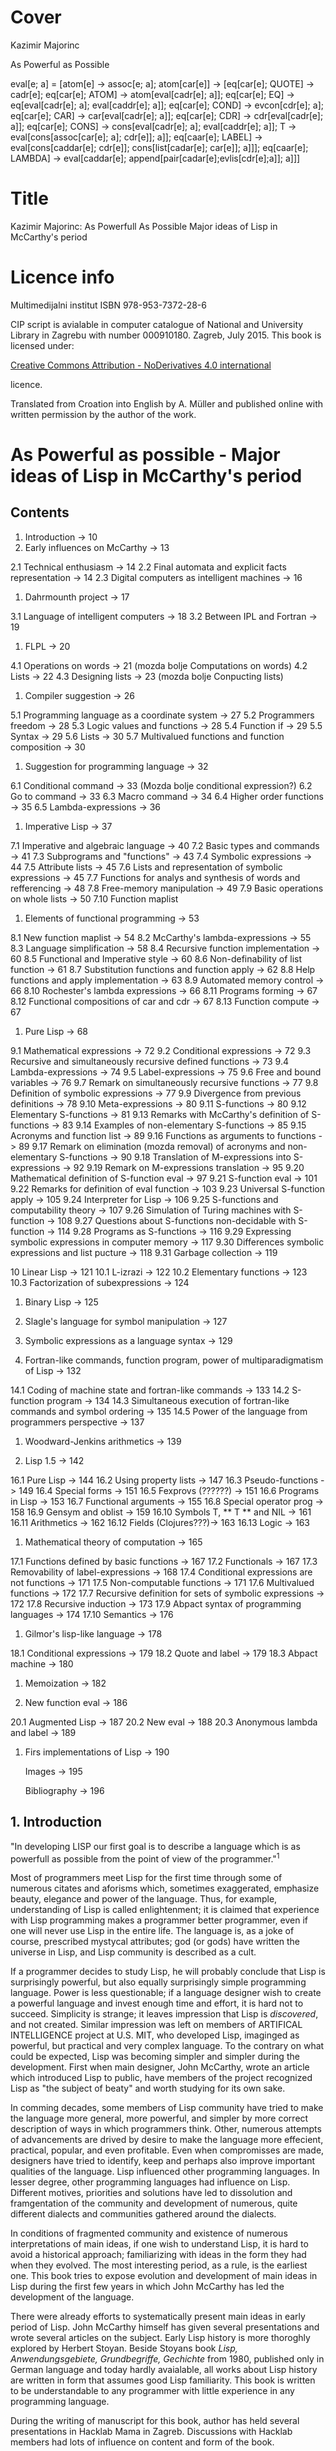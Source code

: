 #+STARTUP: entitiespretty overview inlineimages
* Cover
Kazimir Majorinc

As Powerful as Possible

eval[e; a] =
 [atom[e] → assoc[e; a];
  atom[car[e]] → [eq[car[e]; QUOTE] → cadr[e];		
                  eq[car[e]; ATOM] → atom[eval[cadr[e]; a]];
                  eq[car[e]; EQ] → eq[eval[cadr[e]; a];
                                      eval[caddr[e]; a]];
                  eq[car[e]; COND] → evcon[cdr[e]; a];
                  eq[car[e]; CAR] → car[eval[cadr[e]; a]];
		    eq[car[e]; CDR] → cdr[eval[cadr[e]; a]];
		    eq[car[e]; CONS] → cons[eval[cadr[e]; a];
		                            eval[caddr[e]; a]];
		    T → eval[cons[assoc[car[e]; a]; cdr[e]]; a]];
  eq[caar[e]; LABEL] → eval[cons[caddar[e]; cdr[e]];
                            cons[list[cadar[e]; car[e]]; a]]];
  eq[caar[e]; LAMBDA] →
    eval[caddar[e]; append[pair[cadar[e];evlis[cdr[e];a]]; a]]]
    
* Title

Kazimir Majorinc: As Powerfull As Possible
                  Major ideas of Lisp in McCarthy's period

* Licence info

Multimedijalni institut
ISBN 978-953-7372-28-6

CIP script is avialable in computer catalogue of
National and University Library in Zagrebu with number 000910180.
Zagreb, July 2015.
This book is licensed under:

[[https://creativecommons.org/licenses/by-nd/4.0/][Creative Commons Attribution - NoDerivatives 4.0 international]]

licence.

Translated from Croation into English by A. Müller and published online with
written permission by the author of the work.

* As Powerful as possible -  Major ideas of Lisp in McCarthy's period
** Contents

1.    Introduction -> 10 
2.    Early influences on McCarthy -> 13
2.1   Technical enthusiasm -> 14
2.2   Final automata and explicit facts representation -> 14
2.3   Digital computers as intelligent machines -> 16
      
3.    Dahrmounth project -> 17
3.1   Language of intelligent computers -> 18
3.2   Between IPL and Fortran -> 19
      
4.    FLPL -> 20
4.1   Operations on words -> 21 (mozda bolje Computations on words)
4.2   Lists -> 22
4.3   Designing lists -> 23 (mozda bolje Conpucting lists)
      
5.    Compiler suggestion -> 26
5.1   Programming language as a coordinate system -> 27
5.2   Programmers freedom -> 28
5.3   Logic values and functions -> 28
5.4   Function if -> 29
5.5   Syntax -> 29
5.6   Lists -> 30
5.7   Multivalued functions and function composition -> 30
      
6.    Suggestion for programming language -> 32
6.1   Conditional command -> 33 (Mozda bolje conditional expression?)
6.2   Go to command -> 33
6.3   Macro command -> 34
6.4   Higher order functions -> 35
6.5   Lambda-expressions -> 36
      
7.    Imperative Lisp -> 37
7.1   Imperative and algebraic language -> 40
7.2   Basic types and commands -> 41
7.3   Subprograms and "functions" -> 43
7.4   Symbolic expressions -> 44
7.5   Attribute lists -> 45
7.6   Lists and representation of symbolic expressions -> 45
7.7   Functions for analys and synthesis of words and refferencing -> 48
7.8   Free-memory manipulation -> 49
7.9   Basic operations on whole lists -> 50
7.10  Function maplist

8.    Elements of functional programming -> 53
8.1   New function maplist -> 54
8.2   McCarthy's lambda-expressions -> 55
8.3   Language simplification -> 58
8.4   Recursive function implementation -> 60
8.5   Functional and Imperative style -> 60
8.6   Non-definability of list function -> 61
8.7   Substitution functions and function apply -> 62
8.8   Help functions and apply implementation -> 63
8.9   Automated memory control -> 66
8.10  Rochester's lambda expressions -> 66
8.11  Programs forming -> 67
8.12  Functional compositions of car and cdr -> 67
8.13  Function compute -> 67
      
9.    Pure Lisp -> 68
9.1   Mathematical expressions -> 72
9.2   Conditional expressions -> 72
9.3   Recursive and simultaneously recursive defined functions -> 73
9.4   Lambda-expressions -> 74
9.5   Label-expressions -> 75
9.6   Free and bound variables -> 76
9.7   Remark on simultaneously recursive functions -> 77
9.8   Definition of symbolic expressions -> 77
9.9   Divergence from previous definitions -> 78
9.10  Meta-expressions -> 80
9.11  S-functions -> 80
9.12  Elementary S-functions -> 81
9.13  Remarks with McCarthy's definition of S-functions -> 83
9.14  Examples of non-elementary S-functions -> 85
9.15  Acronyms and function list -> 89
9.16  Functions as arguments to functions -> 89
9.17  Remark on elimination (mozda removal) of acronyms 
      and non-elementary S-functions -> 90
9.18  Translation of M-expressions into S-expressions -> 92
9.19  Remark on M-expressions translation -> 95
9.20  Mathematical definition of S-function eval -> 97
9.21  S-function eval -> 101
9.22  Remarks for definition of eval function -> 103
9.23  Universal S-function apply -> 105
9.24  Interpreter for Lisp -> 106
9.25  S-functions and computability theory -> 107
9.26  Simulation of Turing machines with S-function -> 108
9.27  Questions about S-functions non-decidable with S-function -> 114
9.28  Programs as S-functions -> 116
9.29  Expressing symbolic expressions in computer memory -> 117
9.30  Differences symbolic expressions and list pucture -> 118
9.31  Garbage collection -> 119
      
10    Linear Lisp -> 121
10.1  L-izrazi -> 122
10.2  Elementary functions -> 123
10.3  Factorization of subexpressions -> 124
      
11.   Binary Lisp -> 125
      
12.   Slagle's language for symbol manipulation -> 127
      
13.   Symbolic expressions as a language syntax -> 129
      
14.   Fortran-like commands, function program, power of
      multiparadigmatism of Lisp -> 132
14.1  Coding of machine state and fortran-like commands -> 133
14.2  S-function program -> 134
14.3  Simultaneous execution of fortran-like commands and
      symbol ordering -> 135
14.5  Power of the language from programmers perspective -> 137
      
15.   Woodward-Jenkins arithmetics -> 139
      
16.   Lisp 1.5 -> 142
16.1  Pure Lisp -> 144
16.2  Using property lists -> 147
16.3  Pseudo-functions -> 149
16.4  Special forms -> 151
16.5  Fexprovs (??????) -> 151
16.6  Programs in Lisp -> 153
16.7  Functional arguments -> 155
16.8  Special operator prog -> 158
16.9  Gensym and oblist -> 159
16.10 Symbols T, ** T ** and NIL -> 161
16.11 Arithmetics -> 162
16.12 Fields (Clojures???)-> 163
16.13 Logic -> 163

17.   Mathematical theory of computation -> 165
17.1  Functions defined by basic functions -> 167
17.2  Functionals -> 167
17.3  Removability of label-expressions -> 168
17.4  Conditional expressions are not functions -> 171
17.5  Non-computable functions -> 171
17.6  Multivalued functions -> 172
17.7  Recursive definition for sets of symbolic expressions -> 172
17.8  Recursive induction -> 173
17.9  Abpact syntax of programming languages -> 174
17.10 Semantics -> 176

18.   Gilmor's lisp-like language -> 178
18.1  Conditional expressions -> 179
18.2  Quote and label -> 179
18.3  Abpact machine -> 180

19.   Memoization -> 182

20.   New function eval -> 186
20.1  Augmented Lisp -> 187
20.2  New eval -> 188
20.3  Anonymous lambda and label -> 189

21.   Firs implementations of Lisp -> 190

      Images -> 195

      Bibliography -> 196

** 1. Introduction

"In developing LISP our first goal is to describe a language which is as
powerfull as possible from the point of view of the programmer."^1

Most of programmers meet Lisp for the first time through some of numerous
citates and aforisms which, sometimes exaggerated, emphasize beauty, elegance
and power of the language. Thus, for example, understanding of Lisp is called
enlightenment; it is claimed that experience with Lisp programming makes a
programmer better programmer, even if one will never use Lisp in the entire
life. The language is, as a joke of course, prescribed mystycal attributes; god
(or gods) have written the universe in Lisp, and Lisp community is described as
a cult.

If a programmer decides to study Lisp, he will probably conclude that Lisp is
surprisingly powerful, but also equally surprisingly simple programming
language. Power is less questionable; if a language designer wish to create a
powerful language and invest enough time and effort, it is hard not to succeed.
Simplicity is strange; it leaves impression that Lisp is /discovered/, and not
created. Similar impression was left on members of ARTIFICAL INTELLIGENCE
project at U.S. MIT, who developed Lisp, imaginged as powerful, but practical
and very complex language. To the contrary on what could be expected, Lisp was
becoming simpler and simpler during the development. First when main designer,
John McCarthy, wrote an article which introduced Lisp to public, have members of
the project recognized Lisp as "the subject of beaty" and worth studying for its
own sake.

In comming decades, some members of Lisp community have tried to make the
language more general, more powerful, and simpler by more correct description
of ways in which programmers think. Other, numerous attempts of advancements are
drived by desire to make the language more effecient, practical, popular, and
even profitable. Even when compromisses are made, designers have tried to
identify, keep and perhaps also improve important qualities of the language.
Lisp influenced other programming languages. In lesser degree, other programming
languages had influence on Lisp. Different motives, priorities and solutions
have led to dissolution and framgentation of the community and development of
numerous, quite different dialects and communities gathered around the dialects.

In conditions of fragmented community and existence of numerous interpretations
of main ideas, if one wish to understand Lisp, it is hard to avoid a historical
approach; familiarizing with ideas in the form they had when they evolved. The
most interesting period, as a rule, is the earliest one. This book tries to
expose evolution and development of main ideas in Lisp during the first few
years in which John McCarthy has led the development of the language.

There were already efforts to systematically present main ideas in early period
of Lisp. John McCarthy himself has given several presentations and wrote several
articles on the subject. Early Lisp history is more thoroghly explored by
Herbert Stoyan. Beside Stoyans book /Lisp, Anwendungsgebiete, Grundbegriffe,
Gechichte/ from 1980, published only in German language and today hardly
avaialable, all works about Lisp history are written in form that assumes good
Lisp familiarity. This book is written to be understandable to any programmer
with little experience in any programming language.

During the writing of manuscript for this book, author has held several
presentations in Hacklab Mama in Zagreb. Discussions with Hacklab members had
lots of influence on content and form of the book.

In original documents, name Lisp was usually written in capitalized letters:
LISP. In the book is used, today common and more practical way of writing: Lisp.
The original way of writing is kept only in citates.

1 McCarthy, /Programs in Lisp/, AIM-012, 1959, p. 4

** 2 Early influences on McCarthy

Hundreds of people have participated in development of Lisp. Yet, for the author
of the language is unqestionably considered an American, John McCarthy
(1927-2011), a researcher of artificial intelligence. Lisp, the programming
language suitable for solving problems in field of artificial intelligence, is
one McCarthy's first projects.

2.1 TECHNOLOGICAL ENTHUSIASM

McCarthy is often considered a visionary^2, a man whose work looks toward the
future. Amongs many projects, he also wrote and maintened web pages with
futuristic themes.^3 

His scientific and life interests, McCarthy considered as consequences of the
fostering. Mother Ida and father Jack were communist activists who back then had
strong belief in the science, technology and unstoppable progress of humankind.
The children red popular scientific literature from the /soviet/ and McCarthy
especially liked a book by Mikhail Ilina, /100 000 Whys/.^4 Political views, as
well as the confidence in the science, the parents managed to successfully
transfer over to John. McCarthy also noticed similar interests amongst other
children fostered in communist families. McCarthy considered himself a "radical
optimist:" he believed that outcome will be successful even if people don't
listen to his advices.^5

2.2 FINITE AUTOMATA AND EXPLICIT FACT REPRESENTATIONS

McCarthy was an exceptionally good student. Hi went out high school two years
earlier then expected. He started mathematical studies 1944 by entering the
third year courses, but he was expelled from the university because of him
skipping the physical education classes. After shorter break he was anyway
allowed to continue the studies.^6

Conference /Hixon Symposium for Cerebral Mechanisms in Behaviour/ in Pasadena,
1948., especially presentation by John von Neumann about automatons that
could replicate, mutate and evolve, intrigued McCarthy about artificial
intelligence.^8,9

McCarthy's first important idea is representation of /an intelligent actor and/
/its environment/ with finite automata. Despite von Neumanns recommendation to
publish his ideas, McCarthy refuses because of impossibility to represent facts
about the environment in finite automata.^10 Until the end of his studies he
researched partial differential equations. Between 1951 and 1958 he changed
several different jobs, mainly in higher education institutions.

The second important idea, McCarthy developed 1952. Problems are, he presumed,
decided by a function that tests problems solution. Then we can find solution
for a problem by applying inverse of that function.^11 McCarthy published a paper,
but he faced same problems as with the previous idea.^12 Shortly and for the last
time he returns to differential equations.

First failures ascertained McCarthy that intelligent automata must process
explicit representations of facts.^13 That insight is basic for later
McCarthy's work, "the logic of artificial intelligence" and clear inspiration
for the development of Lisp.

2.3 DIGITAL COMPUTERS AS INTELLIGENT AUTOMATON

Digital computers can imitate all automatons with finite number of states. If
intelligent machines are even possible, it will certainly be digital computers
equipped with appropriate programs. This idea today seems like an unnecessary
trivialitet, but for the very first researchers it wasn't selfevident. Alan
Turing started to represent that idea 1947.,^14 but he published it
first 1950.^15 McCarthy came to same conclusion summer 1955., while working in
IBM's center in Poughkeepsie under leadership by Nathaniel Rochester, the
constructor of the personal computer.

2 Lord, /John McCarthy has passed, 2011/
3 McCarthy, /Progress and its sustainability/, 1995
4 Shasha & Lazere, /Out of their minds .../, 1995, p23.
5 McCarthy Susan, /What your dentist doesn't want you to know/, 2012
6 Nilsson, /John McCarthy/, 1927-2011, 2012, p3.
7  von Neumann, /The general and logical theory of automata/, 1951.
8  McCarthy, /The logic and philosophy of artificial intelligence/, 1988., p3.
9  "Q. What is artificial intelligence? A. It is the science and engineering of
   making intelligent machines, especially intelligent computer programs."
   McCarthy, /What is Artificial Intelligence?/, 2007., p2.
10 "It considered a brain as a finite automaton connected to an environment
   also considered as an automaton. To represent the fact that the brain is
   uncertain about the environment is like, I considered an ensemble (i.e. a
   set with probabilities) of environment automata. Information theory applied
   to this ensemble permitted defining an entropy at time 0 when the brain was
   first attached to the environment and later when the system had run for a
   while and the state of the brain was partially dependent on which
   environment from the ensemble had been chosen.The difference of these
   entropies measured how much the brain had learned about the environment."
   McCarthy, /The logic and philosophy of artificial intelligence/, 1888., p2
11 McCarthy, /The inversion of functions defined by Turing machines/, 1956.,
   p177
12 McCarthy, /The logic and philosophy of artificial intelligence/, 1988., p3
13 "McCarthy thought that even if the 'brain automaton' could be made to act
   intelligently, it's internal structure wouldn't be an explicit
   representation of human knowledge. He thought that somehow brains did
   explicitly represent and reason about 'knowledge', and that's what he wanted
   computers to be able to do."
   Nielsson, /John McCarthy 1927-2011./, p4
14 Turing, /Lecture to the London Mathematical Society on 20 February 1947./
15 Turing, /Computing machinery and intelligence/, 1950
16 McCarthy, /The philosophy of AI and AI philosophy/, 2008., p713

** 3. Darthmouth Project

McCarthy, then employed at Dahrmounth College, his acquaintance from the studies
and inventor of "neural nets" Marvin Minsky, Rochester, founder of the
information theory Claude Shannon and unsigned Oliver Selfridge^17, wrote in
August 1955. "A Proposal for the Dartmouth summer research project on artificial
intelligence" and send it to a possible financier. Attractive and pretencious,
previously almost unused fraze "artificial intelligence" which was coined by
McCarthy^19 was soon accepted as a name for the entire field of computer technology.

3.1 LANGUAGE OF THE INTELLIGENT COMPUTERS

Proponents belived a computer can imitate every aspect of human intelligence and
anounced attempts of solving many hard problems. They even anounced particular
interests and plans. McCarthy belived it was necessary for the development of
intelligent machines to apply standard methods of trial and error on "higher
level of abstraction". Just like humans use language for solving complex
problems by making propositions and trying them, so would intelligent machines
do as well. He intended to develop a language suitable for such use.^30 Already
developed languages were easy to describe with informal mathematic and informal
mathematic was easily translated into those languages, and it was also easy to
test for correctness of the proof. The language of intelligent machines should
also have some advantages of natural languages: be concisive, universality (in a
natural language it is possible to define and adequately use any language),
selfreferencing and propositional expression.

Probably from that period, there is a preserved short, undated McCarthy's
manuscript /The programming problem/ which contains almost identical ideas, but
also points out that language should be  explicit: there should not be
possibility for different interpretations of a procedure's meaning.^21

Lisp can be viewed as an attempt to realize McCarthy's ambition from 1955.

3.2 IN-BETWEEN IPL AND FORTRAN

The summer project was accepted and realized next, 1956. year. Despite
participation of tenth of most famous researchers, expected breakthroughs were
not achieved. Reasons of relative unsuccess were later explained by McCarthy
with shortage of financial means, poor colaboration between researchers who hold
to their own projects and difficultness of the problem which propponents
underestimated. Minsky presented an idea for a geometry theorem solver. Ray
Solomonoff started work on algorithmic complexity and Alex Bernstein presented a
chess program. Instead of a work on the language, McCarthy presented "alfa-beta
heuristic" for games like chess.^22

Despite not developing the announced language, McCarthy acquainted himself with
work of Allen Newell, Cliff Shaw and Herbert Simon who prestened program LOGIC
THEORIST (LT) written in INFORMATION PROCESSING LANGUAGE (IPL).^33 IPL supported
single linked lists and recursions. Commands were calls to subprograms and could
not be directly composited. McCarthy felt back then a need, even a passion, for
"algebraic language" in which expressions would be written as in mathematic or
Fortran, but which, like IPL, would make lists processing and recursion
possible. Such language would significantly simplify expression analysis and
subexpression refactoring compared to IPL.^34

17 McCarthy, /The logic and philosophy of artificial intelligence/, 1988. p3.
18 "Do not develop your artificial intelligence, but develop that intelligence
   which is from God. From the latter results virtue; from the former,
   cunning."
   Giles, /Cuhang Tzu - mystic, moralist and social reformer/, 1889. p232.
19 Andresen, /John McCarthy: father of AI/, 2003, p84.
20 McCarthy et al.,[[http://jmc.stanford.edu/articles/dartmouth/dartmouth.pdf][/A proposal .../]], 1955., p10.
21 Stoyan, /Early LISP History (1956-59)/, 1984. p.300.
22 McCarthy, /Dartmouth and beyond/, 2006
23 Newell & Shaw, /Programing the Logic Theory Machine/, 1957
24 McCarthy, /History of LISP/, 1981., p. 174

** 4. FLPL

Barely a half year later, McCarthy was offered opportunity to participate in
creation of a language he wanted. Early 1957. Rochester started project GEOMETRY
THEOREM MACHINE after the mentioned idea by Minsky. Head of the project was
Herbert Gelernter, and McCarthy was a consultant. McCarthy suggested^25 to use
Fortran, developed for numerical computations, but also considered as usable for
logical computations, instead of planned IPL for the IBM 704 computer.^26
"Function call nesting" makes it possible to describe very complex operations
on numbers in one command in Fortran. Gelernter and McCarthy attribute to
themselves discovery that even lists could be processed in the same way.^27,28
Fortran augmented by numerous special functions was considered a new language
and was named "FORTRAN-compiled list-processing language" - FLPL. McCarthy
worked on the project until fall 1958.

4.1 OPERATIONS ON WORDS

Memory in IBM 704 computer is divided in words ("registers"), each 36 bits in
size. Bits are divided in groups named by their usual use in machine language;
/prefix/ holds bits S, 1 and 2; /decrement/ holds bits 3-17; /tag/ holds bits 18-20;
and finally, /address/ holds bits 21-35.^29

#+ATTR_ORG: :width 800
[[./images/1.png]]

IMAGE 1. Graphical representation of a word in IBM 704 computer.

Some of functions defined in FLPL extracted parts of words. For example, if /j/ is
address of a word in computer memory, then calls to functions *XCPRF(/j/)*, *XCDRF(/j/)*,
*XCTRF(/j/)* and *XCARF(/j/)* returned value contained in respective parts of the word
at address /j/: /prefix/, /decrement/, /tag/, /address;/ in order. Some functions were
defined as compositions of functions *XCDR* and *XCAR*. For example, *XCDADF(/j/)* is
equivalent *XCDRF(XCARF(XCDRF(/j/)))*.

Other functions were, conversely, writing values into words. For example,
callling functions *XSTORAF(/j/, /k/)* and *XSTORDF(/j/, /k/)* wrote value /k/ into address
part or the decrement part of the word at adress /j/.

4.2 LISTS

Support for list processing in FLPL was adaptation of list support from IPL for
IMB 704 computer. FLPL authors talk about "/NSS memory/" and "/NSS lists/",^30 where
NSS are initials of Newell, Simone and Shaw, the authors of IPL. List processing
is reduced to processing individual words in memory. 

Lists in FLPL were made of simple "/list elements/". Relative long word length in
IBM 704 made it possible to represent list elements in a single computer word.
In /address part/ is address of data in memory. In /decrement part/ is address of
next list element or 0 - if next element does not exists.

#+ATTR_ORG: :width 800
[[./images/2.png]]

IMAGE 2. A list element.

List elements are as a rule not stored in the memory consecutively.

#+ATTR_ORG: :width 800
[[./images/3.png]]

IMAGE 3. List (0.71412, 2.71828, 3.141259) at adress 1001.

Because of the optimisation, data that fits in fifteen bits can be stored
directly into adress part of the word. In FLPL, lists are just abstraction used
by programmers, not a special type of data. Functions for processing lists take
as argument address of the first element in the list.

Such represented lists are flexible, of varying lenghts and make it possible to
quckly insert and remove data. On the other side, it is not possible to directly
access, for example, a hundredth piece of data in a list, but that data has to
be accessed stepwise, in hundred steps.

4.3 LIST CREATION

Free memory at the start of a program execution is stored in a special, intern
list /lavst/ (/list of avialable storage/). From /lavst/ comes words needed for list
creation and words longer not needed for the program execution are stored there.

Most important function for list creation is *XLWORDF*. For example, call to
function *XLWORDF(1,2,3,5)* removes word from /lavst/, writes 1,2,3 and 5 in
respective parts (/prefix/, /decrement/, /address/ and /tag/ respectively), and also
returns, as a value, address for that word. There were other, similar functions.
*XLWORDF* could be, as a function, composed with other functions, which at the
time wasn't an obvious idea.^31

Particularly, elements of a list can contain, as data, also other lists. That
gives rise to complex /list structures/ - name taken from IPL. For example,
expression

     XLWORDF(1,XLWORDF(2,3),4,XLWORDF(5,6))

would during computation create a list structure and return it as a result.

Since the "address part" of a list element contains address of data, it was
possible for multiple different lists to contain same data. That useful
possibility makes certain operations on lists more complex. For example, if we
wish to remove a data from a list, it is not clear if the memory occupied by
that data could be freed, since it is possible that same data is still contained
in some other list. The solution applied in FLPL is introduction of a kind of
ownership over data. If first bit of a list element is 1, then when list element
is erased, data is erased as well. If first bit contains 0, then data is
"borrowed" and erasing the list element does not erase the data itself.

#+ATTR_ORG: :width 800
[[./images/4.png]]

IMAGE 4. Two list elements containing same data. The lower list element
          "borrows" the data.

Taking care of the previous, call to function *XERASEF(/j/)* erases list element at
adress /j/, a call to function *XTOERAF(/j/)* erases entire list at address /j/;
respective data is erased as well - if so is decided by value of bit 1.

Example FLPL program is a program that tests membership in a list.^32

        FUNCTION MEMBER(X, L)
            LI=L
        1 IF LI=0 2, 4, 2
        2 EL=XCARF(LI)
            IF EL=X 3, 5, 3
        3 LI=XCDRF(LI)
            GOTO 1
        4 MEMBER=0
            GOTO 6
        5 MEMBER=1
        6 RETURN
        END

FLPL didn't support recursive functions. Language authors belived that recursion
could be emulated by storing intermediate results in lists or even by letting
calling function modificate the caller program^33, but during the writing of
GEOMETRY THEOREM MACHINE there were no needs for that.

Similarity between processed expressions and lists themselves were also
observed, but it is not clear if that similarity was somehow exploited by the
language authors^34.

McCarthy tried during the summer 1958. without success, to write a progam for
expression differenciation in FLPL. Besides the lack of support for recursion^35,
he was also bothered with clumpsy branching of the program execution, for which
early Fortran is well-known for today. Since Gelernters group was satisfied
with FLPL, McCarthy concluded that he has to develop a new language^36. Many
elements from FLPL found its place in Lisp.

25 Gelernter et al., /A Fortran-compiled list-processing language/, 1960., p.88.
26 Backus et al., /The Fortran − automatic coding system for the IBM 704/, 1956., p.2.
27 Gelertner et al., /A Fortran-compiled list-processing language/, 1960., p.88.
28 McCarthy, [[http://www.softwarepreservation.org/projects/LISP/MIT/AIM-001.pdf][/An algebraic language ...]]/, AIM 001, 1958., p.3.
29 /704 electronic data-processing machine − manual of operation/, IBM, New York, 1955.
30 Gelernter et al, /A Fortran-compiled list processing language/, 1959., p. 37-1-2.
31 McCarthy, /The logic and philosophy of AI/, 1988., p. 4.
32 Stoyan, /List processing/, 1992., p. 151.
33 McCarthy, /History of Lisp/, 1981., p. 189.
34 “The authors have since discovered a further substantial advantage of an
    algebraic list-processing language ... It is the close analogy that exists
    between the pucture of an NSS list and a certain class of algebraic
    expressions that may be written within the language.”
    Gelernter et al., /A Fortran-compiled list-processing language/, 1959., p. 37-3.
35 “If FORTRAN had allowed recursion, I would have gone ahead
    using FLPL. I even explored the question of how one might add
    recursion to FORTRAN. But it was much too kludgy.”
    Shasha & Lazere, /Out of their minds .../, 1998., p. 27
36 McCarthy, /History of Lisp/, 1981., p. 176.

** 5. A proposal for a compiler

After the Summer project, McCarthy took a job at MASSACHUSETTS INSTITUTE OF
TECHNOLOGY (MIT). By the end of 1957., after initial experiences with FLPL, he
send an about twenty pages long memorandum, /A proposal for a compiler/, to the
head of the computer centre. Suggested compiler was very ambitious, interesting
and full of possibilities. Still, it didn't posses the unique conceptuality nor
elegance which Lisp, particularly "pure Lisp", will have.

In some parts of the /Proposal/, McCarthy's reasoning is abstract and maybe not
very precise. The development of the language was, seemengly, soon stopped.
Announced continuations for /A Proposal for a compiler/ was never written.

5.1 PROGRAMMING LANGUAGE AS A COORDINATE SYSTEM

McCarthy again asks what is a good programming language. According to thoughts in
/Proposal from Dartmouth project/, a programming language has to be a combination
of a natural and a mathematical language. Natural language alone is not precise
enough, and the existing mathematical language expresses declarative instead of
necessary imperative expressions and does not make defining possible. Natural
language is used for defining.

Programming language can, according to McCarthy, be seen as a coordinating
system. A program is defined by a combination of "variables", where variables
are not symbols with values, as normally used in programming languages, but
different "attributes" or "aspects" of a program, possibly so that desired
changes in a program can be achieved by changing as few number of variables as
possible. For example, for McCarthy are typographical conventions and language
commands themselves variables. There are four kind of variables:

1. /system variables/, whose values can't be changed by either the programmer or the
   program, but are changed if the programming system is changed.

2. /program variables/, whose values are defined by a programmer, but which can
   not be changed during the computation

3. /program segment variables/, whose values can be different in different parts
   of a program and

4. /computation variables/, which change their values during the execution of a
   program.

System becomes more powerful if variables become easier to change. For example,
"typographical conventions" and even statements themselves should be
"computation variables", i.e. can be changed during the program execution^37.

5.2 PROGRAMMERS FREEDOM

Most important property of suggested language is, according to McCarthy himself,
programmers freedom to define new statements^38. Equivalence statements would
make it possible to introduce abbreviations for any expression. The compiler
could be changed and augmented by statements from the compiled program.
Announced are also elements of declarative programming^39. Programs could
generate and compile other programs and change the compiler code, written in
same language. Especially, they could compile interpreters, and then generate
code executed by those interpreters.

5.3 LOGIC VALUES AND FUNCTIONS

Suggested language would support logical values (in original called
/propositional values/) 0 and 1 and usual propositional operators, including
implication and exclusive disjunction. For example, expressions like following
would be possible: 

                 P = Q AND ((A = B) OR P).

5.4 FUNCTION IF

Important innovation is function *IF*, more comfortable to work with than the same
named function in Fortran. For example, expression

          A = IF(P, X+Y: Q, U+V: (A=B), A+B: OTHERWISE, B)

is equivalent to a command in contemporary pseudocode

        A = if /P/ then /X/ + /Y/
                 else if /Q/ then /U/ + /V/
                           else if /A/ = /B/ then /A/ + /B/
                                         else /B/

Also, it is equivalent to some later conditional expressions in Lisp.

5.5 SYNTAX

The syntax for the suggested language is unusual and interesting, despite being
just roughly outlined. Characterizing is the porgram division in two to four
columns. For example, progam

         X | Y
         Y | X

represented "parallel" command for assignmenet and it would have changed values
of variables X and Y without use of common, third, intermediate variable. The
program in a modern pseudocode

         for j in L do
            if B[ j ] > 0 then A[B[ j ]+C[ j ]] := R[ j ] · S[ j ]
         end.

would be written in /the suggested language/ as

Quantifier Quantity       Condition  Value
----------------------------------------------
j ∈ L    | A(B(J)+C(J)) | B(J)>0  | R(J)*S(J).

5.6 LISTS

The langue would also support algebraic expressions, logic values and
operations, "short-curcuit" calculations and single-linked lists, as known in
FLPL. In the document is also a first graphical representation of lists:

#+ATTR_ORG: :width 800
[[./images/5.png]]

IMAGE 5. Graphical view of a list.^40

Defined are also functions for extracting parts of words, like in FLPL, but with
simplified names like CAR and CDR.

5.7 MULTIVALUED FUNCTIONS AND FUNCTION COMPOSITION

Beside unusual syntax, a special for the suggestion is support for multivalued
functions. Division with rest is probably the simplest example of a need for
such function. Defined was also functional composition, with same notation as in
mathematics. Description of those possibilities in the suggestion is pretty
brief, but examples are illustrative enough.

Function PI reassigns it's own arguments. For example, values

        (PI(1,2,2,3))(X,Y,Z)

are values X,Y,Y and Z respective. Function *PI* is useful for writing expressions
involving functions with multiple values. Same is true for function *I1*, an
identity function of one variable and one value.

For example, let *Q(A,B,C)* be a function with two values: solutions of the quadratic
equality A·X^2 + B·X + C. Let *PLUS* be a function that adds arbitrary number of
arguments. Expression that computes sum of both solutions for equality 
A·x^2 + B·x + C and coeficients A and C could be

        (PLUS ○ (Q,I1,I1) ○ PI(1,2,3,1,3))(A,B,C).

McCarthy didn't try to explain how such function would be useful and he never
returned to the idea of multivalued functions.

37 “The statements themselves ... are computational variables here
    since the program can generate source language program in the
    course of operation and can call in the compiler to compile it.”
   McCarthy, /A proposal for a compiler/, 1957., p. 4.
38 “The most important feature of the source language of this system
    is the freedom it gives the programmer to define new ways of expressing
    himself.”
   McCarthy, /A proposal for a compiler/, 1957., p. 4.
39 “The ability to describe a computation by giving final state of the
    machine in terms of the initial state without haying to worry about
    intermediate changes to the variabless used in the computation.”
   McCarthy, /A proposal for a compiler/, 1957., p. 5.
40 After illustration from McCarthy, /A proposal for a compiler/, 1957., p. 15.

** 6. Suggestion for a programing language

Within a framework of interntational initiative for creation of a "universal
programming language" which later gave birth to programming language Algol,
american /Association for Computing Machinery/ (ACM), founded 
/Ad hoc comittee for programming languages/ in the beginning of 1958. The
committee decided that the new language has to be higher, "algebraic programming
language." Fortran already satisfied that requirement, but as intellectual
property of IBM, it wasn't acceptable. A sub-comittee whose members, besides
McCarthy, a MIT representant, were also authors of then current programming
languages John Backus, Alen Perlis and William Turanski, put together a
/Suggestion for a programming language/, the starting point for ACM delegation on
meeting in Zürich, in summer 1958.^41 /A suggestion for programming language/
was not remarkably ambitious as the year older /A suggestion for a compiler/, but
it contained a few important ideas.

6.1 CONDITIONAL STATEMENT

Instead of clumpsy conditionall branch in Fortran, /conditional statement/ had
form

         p1 → e1, p2 → e2, ..., pn → en

where /p1, ..., pn/ are logical expressions, and /e1, ..., en/ are any statements
and it was executed so that  /p1, ..., pn/ are computed until first true-valued
statement /pi/ was found. Then the corresponding /ei/ statement was executed.

Here, for the difference from /Suggested compiler/, the conditional statement is
not an expression.

6.2 GO TO STATEMENT

Statements could have names. Names where symbols, series of signs that starts
with a letter. For example, *TR* is a name for statement

        (TR) X = 2 + 2.
        
Very expressful statement was 

        GO TO /e/

"/Designation statement/" /e/ could have several forms. Most simply, it could be
used as a label in a program. For example

        GO TO TR.

It could also have form /s(I)/, where /s/ is a symbol, and /I/ is an expression that
computes a number. For example, if there is a "declarative statement" in a
program

        SWITCH Q(A, B, C, D, E)

then after

        GO TO Q(2+2)

the program execution continues from the statement with name *D*. Finally, a
statement /e/ could have form /(c)/ where /c/ is a kind of conditional branch, as an
example,

        GO TO (D<0 -> NOSOLUTIONS,
               D=0 -> ONESOLUTION,
               D>0 -> TWOSOLUTIONS).

6.3 MACRO STATEMENT

Suggested was also a kind of a /macro statement/. For example, executing statement

        LABEL P(A, B)

a part of program between statemetns marked with names *A* and *B* becomes value *P*.
Then statement

        P(L1 -> X, L2 -> Y)

executes a part of program P, but with temporary substitution of symbols *X* and *Y*
with symbols *L1* and *L2*.

McCarthy wasn't present at meeting in Zürich, but in final language form, today
known as Algol 58, were included some of viewed suggestions. Accepted was
conditional *GO TO*, but functionality of *LABEL* statement was transfered to
another statement. McCarthy's belowed^42 conditional statements were not
accepted.

During May 1958., McCarthy held a talk at MIT under the name /An algebraic coding
system/ at which time, according to note by a student Jamer R. Slagle, he talked
about augmenting Fortran with Churchs lambda statements, function compositions
and multivalued funcionts^41.

In summer 1958., in a letter to Perlis and Turanski, McCarthy suggests changes
to the /Suggestion/. The changes were important and far-reaching. The biggest
challenge in designing the new language should be "possibility to change the
language from within the language itself"^43. An intermediate language should be
introduced in prefix form. Entire program should be an expression of
intermediate languages^44.

6.4 HIGHER ORDER FUNCTIONS

Name of functions should be variables, so that it is possible, for example, to
write

        f = sin
        g = f + cos
        a = g(3).

Suggested is process of defining higher order functions; addition,
substraction, multiplication and division of arithmetic functions,
differenciation and integration as well as possibility to define other higher
order functions. Especially, introduced was composition, so that for example,

        (f ○ g)(x) = f(g(x)).

6.5 LAMBDA-STATEMENTS

McCarthy points out that expressions in elementary mathematics, for example /x +
y/ sometimes denote a value, and sometimes a function. In a programming language
such ambiguity has to be avoided, so McCarthy, maybe for the first time in the
history of programming languages^45, suggests introduction of Churchs lambda
notation. For example, statement

        lamda(x, y)(x + y)

denotes the function

        (x,y) -> x + y.

Such defined functions would be applied to numbers, but also to other "forms".
For example, statement

        lambda(x, y)(x + y)(3, 4)

would be computed to number 7, and statement

        lambda(x, y)(x + y)(a + 1, b)

into expression *(a + 1) + b*. Basic operations on forms should also be supported.

McCarthy has, in lesser grade, continued to participate in Algol development,
suggesting some ideas which he already applied in Lisp^46.

41 Perlis, /The American side of the development of ALGOL/, 1981., p. 77.
42 Stoyan, /Early LISP history/ (1956-59), 1984., p. 300.
43 McCarthy, /Some proposals for the Volume 2 (V2) language/, 1958., p. 1.
44 Stoyan, /Early LISP history (1956-59)/, 1984., p. 303.
45 Stoyan, /Early history of LISP (1956-59)/, 1984., sl. 22.
46 McCarthy, /On conditional expressions and recursive functions/, 1959.

** 7 Imperative Lisp

McCarthy and Minsky, then employed at american MIT, started in September 1958.^47
a work on project ARTIFICAL INTELLIGENCE. The work was relatively well
documented with numerous articles and presented at conferences and in intern
documents, /Artifical Intelligence Memo/ (AIM), /Research Laboratory of Electronic,
Quaterly progress report/ (RLE QPR) and by student works. "The Uncle"^48,49,
McCarthy was, following the examples of projects LOGIC THEORY MACHINE - *IPL* and
GEOMETRY THEOREM MACHINE - *FLPL*, intended to develop an "expert system", ADVICE
TAKER^50, and a programming language for "manipulation with symbolic expressions"
in which the system would be written^51. After the presentation to the public,
despite McCarthy not abandoning the ADVICE TAKER, the work died out and is
barely mention in numerous intern and published documents^53,54. The programming
language, was on contrary, intensely developed.

In the beginning described just as "/an algebraic language for the manipulation
of symbolic expressions/"^55 and "/symbol manipulating language/"^56, the language
soon got name "LISP (/List Processer/)"^57, and somewhat later, "LISP (/List Proces-
/sor/)"^58. Sometimes the name "List Processing Language" was also used.
Association of name *LISP* and "List Processer" has soon weakened, and thus
sometimes is written that name *LISP* comes from "/List processing/"^60 and even
term "/LISP Processor/" is used^61. The name of the language was mainly written
with capital letters, but McCarthy sometimes used, today more usual form,
"Lisp"^62.

John McCarthy is considered the author of the language^63. Members of the
project were first "hackers" which worked "in atmosphere ... of unlimited
ambition and enthusiasm"^65. McCarthy didn't prohibited other members of the
project from including their own ideas in the language^66. Steven "Slug" B.
Russell, was the "compiler"^67: he would personally translate McCarthy's Lisp
programs into assembly, he developed the interpreter and took part in design of
the language. Robert Brayton and David C. Luckham^68 were first students who
worked on the project, and successfuly wrote the first compiler in assembler.
David M. R. Park helped in writing the compiler and such contributed to desing
of the language^69, as well as Rochester^70, then part-time employed at MIT.
Klim Maling wrote a compiler in Lisp. Daniel J. Edwards wrote the first "garbage
collector". Phylllis Fox wrote Lisp I. the manual. First users were Rochester,
Slagle, Paul W. Abrahams, Louis Hodes, Seymor Z. Rubentein and Solomon H.
Goldberg. Finally, Minsky, Dean Arden, Shannon, Hartley Rogers, Roland silver
and Alan Tritter were interested observers and commentators^71.

First draft of the language was written in September 1958. Followed was
gradual, continuous developmnet and big number of changes until November^72 1962.
when McCarthy leaves for Stanford university because of disagreement with
supervisers about development of the "time sharing"^73. Only sidestep from the
continuty was "pure Lisp", a subset of really implemented Lisp which McCarthy
wrote in spring 1959. for the purpose of presenting the basic principles of the
language. Despite McCarthy's wish to continue to lead Lisp development^74, the
center of the language development stayed at MIT.

7.1 IMPERATIVE AND ALGEBRAIC LANGUAGE

Already in the beginning of September^75, McCarthy wrote first memo, /An
algebraic language for the manipulation of symbolic expressions/. The title is
just a description for a language which then yet had no name. Some details were
better described in later memos, especially in the third one.

First design of the language was, according to McCarthy's description "/language of
imperative statements/"^76, called "imperative Lisp". McCarthy described that
dialect later as "/a Fortran-like language with list structures/"^77, also, not
much more than FLPL. "Imperative Lisp" was, according to team members, a
pragmatically designed language^78.

The phrase, "algebraic language", ment for McCarthy a higher programming
language in which, for difference of the assembler and machine languages, is
possible to write complex expressions. Advantages of such languages were not yet
widely recognized, so McCarthy explained that programs are shorter and simpler.
He points out that "exit" from one procedure can be used as "entry" into another
so there is no need to name intermediate results^79.

It seems that McCarthy doubted if the language should be specialized for
symbolic processing. Thus at the beginning of the Memo^80, he writes that the
language is not suitable for presenting "lists of fixed lenghts" and acces to
data in a list in different order than the one in which data is in the list,
which is a large, unacceptable shortcoming for a general purpose programming
language. Though, already after few pages, McCarthy introduces "field" type, so
it seems that the idea of a specialized language was immediately refuted^81.

7.2 BASIC TYPES AND STATEMENTS

The language supports some usual types of data. Arithmetic was supposed to be
same as in Fortran. /Whole words/ in computer memory are a distinct type.
/Propositional quantities/ /true/ and /false/, were represented with one bit: 1 and 0.
/Propositional statements/ are expressions that have propositional values.
Functions that return propositional values, for example < i = are called
/predicates/. "Imperative Lisp" was based on statements; especially on the
statement for the assignmenet (orig. /arithemtic/ or /replacement statement/), the
most important statement for lists processing^82. Statement for the
assignmenet has usual form,

        /l/ = /r/

where /r/ is any statement and /l/ is the name of a variable or "indexed variable",
for example, *a=15* or *A(i)=15*, or a function call. For example, *cwr(3)=15* writes
value 15 in word at address 3.

/Iteration statement/ *do*, taken from Fortran, was supposed to support iteration
through segments of integer numbers as well through lists. At times of
memorandum writing, the details were not yet decided.

More statements can be organized in /compound statement/ using "vertical brackets"
*/* and *\*. For example,

        */ t = a*
          *a = b*
        *\ b = t*.

/Conditional expressions/ that should be distinguished from conditional branching
have form

        (p_1 -> e_1, p_2 -> e_2, ..., p_n->e_n)

where p_1, ..., p_n are propositional expressions and e_1, ..., e_n are any
statements. p_1, ..., p_n are computed in order until value of one of them, for
example p_i, evaluates to 1. The value e_i is then the value for entire
conditional expression. If none of /p/ is not true, then the statement that
contains the conditional expression is not executed.

/Flow control/ is taken from /Suggestion by ad hoc committee/. Places in a program
are marked with symbols and are considered as values of a special, localisation
type. The program flow is redirected with special statement *go(/e/)* where /e/ is
/expression/ that computes the positional value. For example,

        */        i = 0*
            *loop i = i + 1*
        *\       go(loop)*.

/Operations over location values/ are limited, but it is possible to use
conditional expressions. It is also possible to use set-statement, for example

        set(A; q_1, ..., q_m)

to define field *A* that contains location values q_1, ..., q_m and then to use
statement *go(A(e))*, where /e/ is an expression that evaluates into natural number.

7.3 SUBPROGRAMS AND "FUNCTIONS"

The language included about twenty already defined functions and subprograms,
but programmers can also define their own subprograms and functions. Definition
of a function and a subprogram is made of a header, for example

        *subroutine eralis(J)* or
        *function copy(J)*,

after which a complex command follows. Execution of subprograms and functions is
interrupted with *return* statement. A function returns, as a result of
computation, the last value calculated before the return statement. For example

        *function abs(x)*
        */  (X<0) -> -X, X=0 -> 0, X>0 -> X)*
        *\ return*.

Function can also be defined by simpler statements, for example,

        *abs(X) = (X<0 -> -X, X=0 -> 0, X>0 -> X)** (58).

Subprograms and functions are called the usual way, for example, *abs(-3)*,
*copy(L)*.

Subprograms and functions can be recursive, i.e. call themselves. Recursion is
especially useful when processing lists. That property of "imperative Lisp" is
an important improvement in regard to FLPL.

Functions are values of special, /functional type/ and thus can also be used as
arguments in calls to other subprograms and functions. McCarthy writes that
possibilities of functional type are not exploited in their entirety in the
"early system"^84.

Functions in "imperative Lisp" differ from the usual mathematical functions.
Function values for same agruments can be different because it depends on memory
state. Functions can change values of variables and memory registers.

7.4 SYMBOLIC EXPRESSIONS

/Symbolic Expressions/, whose processing "imperative Lisp" was intended for, are
sequences of charachters in special form, useful for translation of mathematical
symbols and logical expressions, but also for processing with help of a
computer. For example, mathematical expression

        /x/ · (/x/ + 1) · sin /y/

can be written as a symbolic expression

        *(times,x,(plus,x,1),(sin,y))*.

That form reminds of so called, /polish notation/, but parenthesis enables use of
functions with variable number of arguments, as with *times* for example. Symbolic
expressions can be used as data in programs for "manipulating sentences of
formal language", theorem proofing, development of /Advice taker/, formula
simplifing symbolic derivations and integration, compilers, in programs for
processing expressions which number and length vary in unpredictable ways.

Symbolic expressions are defined more formally. /Symbols/ are sequences of one or
more charachters. Especially, sequences of signs that represents numbers are
symbols also. For example, *times*, *X*, *plus*, *1*, *sin* and *Y* are all symbols.

1. All symbols are /symbolic expressions/

2. If e_1, ..., e_m are symbolic expressions, then (e_1, ..., e_m) is also a
   symbolic expression.

For example, *(plus,x,1)* is a symbolic expression because *plus*, *x*, and *1* are
symbolic expressions. Similarly, *(sin,y)* and *(times,x,(plus,x,1),(sin,y))* are
symbolic expressions.

7.5 PROPERTY LISTS

In computer memory symbols are represented with data structures called "/property
lists/". Property lists, a generalization of "/symbol table/" in IBM 704 assembler,
holds basic data about a symbol: name used for printing, address in memory of
property list itself, information if symbol is a number, variable or a constant
and similar. Information from the symbol list can be used by the compiler, but also
by a programmer.

Property lists can be changed with /declarative statements/ in unexpected form

        *I declare(...)*

where punctuation *(...)* represents expression in form *(a; /p1/, ..., /pn/)* which
adds expressions /p1, ..., pn/ to property list /a/, or in form *(/a1, ..., an, p/)*
which adds expression /p/ to a property lists of symbols /a1, ..., an./

Syntax close to the natural language was not used more during the language
developmnet under the McCarthy's leadership, and McCarthy didn't liked when it
appeared in later Lisp versions^85.

7.6 LISTS AND SYMBOLIC EXPRESSIONS REPRESENTATION

Symbolic expressions are in computer memory represented with data structures
called /lists/.

Moreover, the form of symbolic expressions seems to be inspired exactly by
the simplicity of translating them into lists^86,87.

List implementation is similar to that of FLPL, beside names of functions for
list processing being somewhat different. The only McCarthy's innovation
regarding lists in "imparetive Lisp" is clear graphical illustration of lists
that is still in use today.

#+ATTR_ORG: :width 800
[[./images/6.png]]

IMAGE 6. Graphical view of list structure representing the symbolic expression 
          *(a, (b,c),(b,(d,e)),f)*.^88

Rectangles represent "list elements", single words in computer memory. Left and
right rectangle-halfs represent respective address- and decrement part of the
word. The order of address and decrement word parts is reversed in the graphical
view in respect to order as in the computer word, because members of the project
found it natural^89 or because it was the usual order in IBM 794 assembler^90. The
arrow replaces the address of a word. A symbol written in "address" or
"decrement" part of a rectangle denotes that respective part of the word
contains the /address of the property list/ for that symbol. First element in
property list, in address part, has value null - in that way can programs
recognize a property list of other lists.

Same symbolic expression can be represented by different list structures. It is
sufficient that list elements are in different places in memory.

Despite the graphical view not showing the other parts of words than address and
decrement, those parts are still used in "imperative Lisp". If the address part
of a list element contains a sublist address, data in prefix part of list
element (more precisely, in bits 1 and 2, which McCarthy calls /indicator/)
determined if a sublist could be erased too when a list is erased. In later Lisp
development such control of memory was abandoned. Property lists of symbols do
not belong to any list, and are not erased if a list is erased.

Like in FLPL, lists are not implemented as a special data structure but are an
abstraction, a way of thinking by programmers. Programs process addresses of
list elements, and assumed lists are in programs represented by the address of
the first list element. Such simplification of lists to memory addresses was
later criticized as "too close to hardware"^91. McCarthy hoped that list
operations could be defined at level of entire lists, but his experience told
him that most of list operations still has to be defined at level of list
elements^92.

Lists can also "modell" sequences, mathematical objects that don't have relation
to sequences of signs. For example, 2, 3, 5, 7, 11 is a finite sequence.

#+ATTR_ORG: :width 800
[[./images/7.png]]

IMAGE 7.Graphical vew of a list that modells the sequence 2, 3, 5, 7, 11 and
         whose external representation is *(2,3,5,7,11)*.

Once modelled as lists, sequences also has their "external representation" in
form of symbolic expressions. For example a list that modells finite sequence 2,
3, 5, 7, 11 has extern representation *(2,3,5,7,11)*. Finite sequences are often
written in similar form, as ordered /n/-tuples, even in mathematical texts.

McCarthy didn't explictly expressed intention to represent entire program in
list form. Stoyan's thesis is that, considering the idea that compiler should be
written in Lisp itself as expressed in memo introduction, McCarthy already had
such ideas^93. That thesis seems valid, especially considering the mentioned
/Letter to Perlis and Turanski/.

7.7 FUNCTIONS FOR WORD ANALYSIS AND SYNTHES AND REFERENCING

Defined is a number of functions for extraction of word parts. For example, calls
to functions *add(/e/)*, *dec(/e/)* and *ind(/e/)* returns values of address, decrement and
indicator parts which are results of computing expression /e/. Some functions
extracted values of arbitrary bits or word segments.

Few functions constructed values of words. For example, *comb 4(/p,d,t,a/)* returns
/value/ of a word constructed by writing values /p, d, t/ and /a/ in respective parts
of the word (prefix, decrement, tag and address).

/Reference functions/ compute values of words or parts of words at given address.
For example, calls to functions *cwr(3)*, *car(3)*, *cdr(3)* and *cir(3)* return values
of a word at address 3 and respective address, decrement and indicator part of that
word. Reference function names are abbreviations, for example, "[C]ontent of the
[A]ddress part of [R]egister".

Data can be written directly to memory addresses, by using statements for the
assignement and reference functions. Alternative is made of functions *stwi*,
*star*, *stdr*, etc, so that, for example, *stwr(3,15)* has same result as *cwr(3) = 15*.

7.8 FREE STORAGE MANAGEMENT

Management of free memory is taken from FLPL. /Free storage list/ has same
structure as other lists and contains memory currently not in program use. It is
allocated at program execution. Functions that use memory for conpucting new
lists or adding new elements to already existing lists use and remove words from
free storage list.

#+ATTR_ORG: :width 800
[[./images/8.png]]

IMAGE 8. Putting symbol x in third place in list *L*.

/Construction functions/ choose first word from the free storage list, remove it
from the free storage list, write some value in it and as a result return the
/address/ of that word. Call to function *consw(e)* writes /e/ into a word. Call to
function *consel(/a/, /d/)* writes value /a/ into address part and value /d/ into
decrement part of a word. Seems that names *consw* and *consel* come from the
phrases "construct word" and "construct element"^95. There are other similar
functions.

Function *list* constructs new list from function arguments. Value list(i_1, ...,
i_n) is a list that contains values i_1, ..., i_n.

"Imperative Lisp" still didn't have a "garbage collector". Function *erase*
returns memory addresses that are no longer needed for computation to free
storage list. For example, call to function *erase(3)* returns third word in
memory to /free storage list/. Value of function *erase* is the old content of newly
released word.

7.9 BASIC OPERATIONS OVER WHOLE LISTS

The way lists are defined makes it possible to define operations on whole lists.
Call to subprogram *eralis(/J/)* erases entire /list structure/ whose first element is
at address *J* and returns freed memory to /free storage list/. McCarthy defines
subprogram *eralis* in "imperative Lisp"; it is the first example of subprogram in
the memo and as such can be considered the first documented program in Lisp.

        subroutine eralis(J)
        /   J = 0 → return
            go (a(cir(J))
        a(1) jnk = erase(car(J))
        a(0) eralis(dec(erase(J)))
            return
        a(2) eralis(car(J))
        \   go (a(o))

Subprogram *eralis* analyses first element of a list. If the list is empty, the
subprogram ends execution. If not, then branching is done depending on the value
of the indicator in first list elemenet.

1. If the indicator has value 0, then the value in the address part of the list
   element is the address of "borrowed" sublist which should not be erased from
   the memory. Subprogram *eralis* erases element of the list by calling function
   *erase* and applies itself on the rest of the list.

2. If the indicator has value 1, in the address part of the list element is a data
   address; *eralis* erases that data by calling *erase*, removes first element of
   the list by calling function *erase* and applies itself on the rest of the
   list.

3. Finally, if indicator has value 2, then the data is a list that is not
   "borrowed"; *eralis* applies itself on that data, and afterwards removes first
   list element by calling function *erase* and applies itself on the rest of the
   list.

A curiosity is the first syntax error in a Lisp program: in the last row,
instead of 0, McCarthy wrote small letter *o*.

Function *copy* constructs and returns as a value of computation a copy of the
/list structure/ at last given address. Memory in which the copy is stored is
taken from the list of free storage. Function is defined by conditional
expression in which basic case is solved directly, and rest of cases by
recursive call of same function, applied on the rest of the list. That pattern
is later applied on many other functions. Function *search* looks up elements of
list structure that satisfy a given criteria. Funcion *equal* checks equality of
list structures at given addresses.

7.10 FUNCTION MAPLIST

Function *maplist* which applies a given function /on data in list/ has important
role in further Lisp development. In the first memo *maplist* is defined briefly
and unprecisely^96, but ambiguities can be avoided on basis by exempel^97 and
later McCarthy's explanation^98. For example, the value of symbolic expression

        (maplist(list(1,2,3),x,x*x))

is computed so that variable *x* associates value of all items whose address is in
addres part of /list elements/ in *list(1,2,3)*. For all those values *x*x* is
computed, i.e. 1,4 and 9. A new list is formed, from list elements taken from
the /free storage list/ in whose address part is written addresses at which are
results of previous computation. That list is returned as a function value.

#+ATTR_ORG: :width 800
[[./images/9.png]]

IMAGE 9. Result of applying *maplist(list(1,2,3),x,x*x)*.

Generally, the expression *maplist(/L/, /J/, /f(J)/)*, where /L/ is an expression that
computes to a list, /J/ is a symbol, /f(J)/ an expression given by inserting symbol
/J/ in function /f/, is computed so that (1) variable /J/ assumes all values in /L/; (2)
for every of values /J/ is computed value /f(J)/ and (3) a new list is formed where
in address parts of list elements are values /f(J)/. That list is returned as a
value of the computation.

47 Stoyan, /Early LISP history (1956-59)/, 1984., p. 304.
48 Levy, /Hackers/, 2010., p. 36.
49 “The teacher was a distant man with a wild shock of hair and an
    equally unruly beard — John McCarthy. A master mathematician, McCarthy was a
    classically absent-minded professor; stories abounded about his habit of
    suddenly answering a question hours, sometimes even days after it was first
    posed to him.” 
   Levy, /Hackers/, 2010., p. 11.
50 McCarthy, /Programs with common sense/, 1959., p. 75-92.
51 McCarthy & Minsky, /Artificial Intelligence in RLE QPR 052/, 1959., p. 129.
52 McCarthy, /Situations, actions and causal laws/, 1963., p. 1.
53 “The main problem in realizing the Advice Taker has been devising
    suitable formal languages covering the subject matter about which
    we want the program to think.”
   McCarthy, /A basis for mathematical theory of computation/, 1963., p. 69.
54 Stoyan je nezavisno rekonpuirao Advice Taker in /Programmiermethoden der
   Künstlichen Intelligenz/, 1988., p. 193-231.
55 McCarthy, /An algebraic language ..., AIM-001/, 1958., p. 1.
56 McCarthy, /A revised definition of maplist, AIM-002/, 1958., p. 1.
57 McCarthy, /Revisions of the language, AIM-004/, 1959., p. 9.
58 McCarthy, /Recursive functions ..., AIM-008/, 1959., p. 1.
59 McCarthy et al., /Artificial intelligence u RLE QPR 053/, 1959., p. 122.
60 Berkeley i Bobrow, /LISP − its operations and applications/, 1964., p. 4.
61 Edwards, /Secondary storage in LISP, AIM-063/, 1963., p. 13.
62 McCarthy, /Recursive functions ..., AIM-008/, 1959., p. 13-17.
63 Abrahams, /Discussant's remarks in HOPL I/, 1981., p. 192.
64 Levy, /Hackers/, 2010.
65 Minsky, /Introduction to COMTEX Microfische edition .../, 1983., p. 10.
66 McCarthy, /Guy Steele interviews John McCarthy, father of Lisp/, 2009.
67 Russell, /Adventures and pioneering with John/, 2012.
68 Personal communication with Brayton and Luckham, 2012.
69 Personal communication with Brayton and Luckham, 2012.
70 Rochester, AIM-005, 1959.
71 Stoyan, /Early History of LISP (1956-1959)/ (slides), 1984., p. 24-6.
72 Stoyan, /LISP, Anwendungsgebiete, Grundbegriffe, Geschichte/, 1980.
73 McCarthy, /An interview with John McCarthy/, 1989., p. 4.
74 “Maintenance and further development of LISP will be continued
    by Professor J. McCarthy, who is now at Stanford University. We
    plan to continue close association with his group.”
   Minsky, /Artificial intelligence/, RLE QPR 068, 1963., p. 159.
75 Stoyan, /Early LISP History (1956-1959)/, 1984., p. 304.
76 McCarthy, /Revisions of the language/, AIM-003, 1958., p. 1.
77 McCarthy, /The logic and philosophy of AI/, 1988., p. 5.
78 Abrahams, /Transcript of discussant remarks/, in McCarthy, /History of Lisp/,
   1981., p. 193. 
79 McCarthy, /An algebraic language .../, AIM-001, 1958., p. 3.
80 “... this language is best suited for representing expressions whose
    number and length may change ... It is not so convenient for representing
    lists of fixed length where one frequently wants the n-th element where n is
    computed rather than obtained by adding 1 to n − l.”
   McCarthy, /An algebraic language .../, AIM-001, 1958., p. 2.
81 McCarthy, /An algebraic language .../, AIM-001, 1958., p. 7-8.
82 “Programs for manipulating list pucture are written mainly in
    terms of replacement statements (i.e. of the form a = b).”
   McCarthy, /An algebraic language .../, AIM-001, 1958., p. 11.
83 Both function definitions *abs** are written for purpose of this book. All
   McCarthy's examples in the original memo are too complex to be used in this
   place.
84 McCarthy, /An algebraic language .../, AIM-001, 1958., p. 7.
85 McCarthy, /Guy Steele interviews John McCarthy, father of Lisp/, 2009.
86 McCarthy, /An algebraic language .../, AIM-001, 1958., p. 18.
87 Stoyan, /Lisp history/, 1979., p. 45.
88 After illustration in McCarthy, /An algebraic language .../, AIM-001, 1958., p. 5.
89 Faase, /The origin of CAR and CDR in LISP/, 2006.
90 Abrahams, /Transcript of discussant's remarks/, in McCarthy, /History of Lisp/, 1981., p. 192.
91 Landin, /Next 700 programming languages/, 1966., p. 160.
92 McCarthy, /An algebraic language .../, AIM-001, 1958., p. 5.
93 Stoyan, /Early LISP history (1956-1959)/, 1984., p. 305.
94 According to McCarthy, /Revisions of the language/, AIM-003, 1958., p. 7.
95 Slagle, /A heuristic program .../, 1961., p. 17.
96 “Maplist (L,J,f(J)). The value or this function is the address of a list
    formed from the list L by mapping the element J into f(J).”
   McCarthy, /An algebraic language .../, AIM-001, 1958., p. 17.
97 Funkcija za diferenciranje:
           function diff(L)
           / diff=(...
                   car(L)="x” → 1,
                   car(L)="plus” → consel("plus",
                                          maplist(cdr(L),
                                                  J,
                                                  diff(J))),
                                                  \ ...)
    McCarthy, /An algebraic language .../, AIM-001, 1958., p. 20.
98 “The version of maplist in memo 1 was written “maplist(L,J,f(J))”
    where J is a dummy variable which ranges over the address parts
    of the words in the list L and f(J) was an expression in J.”
   McCarthy, /Symbol manipulating language/, AIM-004, 1958., p. 4.

** 8. Elements of functional programming

In period from September 1958. to March 1959. Lisp developed gradually and
continuously, without some major redesign. Changes in that period led, mainly,
toward what would later be called "pure Lisp" and which is described in
McCarthy's first article about Lisp^99.

8.1 NEW MAPLIST FUNCTION

In second memo McCarthy criticizes first version of *maplist* function^100,101
which was called by expression *maplist(/L/, /J/, /f(J)/)*. First, it would be better if
in function call values /J/ were /elements of list L/ instead of address parts of
list elements^102. If a list element is known, it's address part can be
calculated. Reversal is not valid.

A second, more important objection, is that a name of a variable can not be used
"conclusively" as a function argument. For example, if a first version of
*maplist* function is called by expression

        *maplist(list(1,2,3),x,x*x)*        (*)

subexpressions *x* and *x*x* will be calculated and results of calculations passed
to *maplist* function. While evaluating *x*x* there will be error, because variable
*x* does not have a defined value, and if such value is defined somewhere in the
program, the result will not have the data needed for calculating the expression
(*).

Thus McCarthy defines new version of *maplist* function. The function is called by
expression in form

        *maplist(/L/, /f/)*,

where /L/ is an expression whose value is a list, and /f/ is an expression whose
value is a function. For example, the value of function call
*maplist(list(1,2,3),car)* is a list constructed from values obtained by applying
function *car* on all /list elements/ obtained by computing *list(1,2,3)*.

#+ATTR_ORG: :width 800
[[./images/10.png]]

IMAGE 10. The result of computing *maplist(list(1,2,3),car)*.

Defintion of *maplist* function resolves all ambiguities.

        maplist(L,f) = (L = 0 → 0,
                        1 → cons(f(L),
                                  maplist(cdr(L),f))).^103

Function cons^104 takes a word from the free storage list, in address part of
the word writes address *f(L)* and in the decrement part address of
*maplist(crd(L),f)*.

8.2 MCCARTHY'S LAMBDA-EXPRESSIONS

The second version of *maplist* function, in this form, is more limited than the
previous version. For example, with second version it is not possible to write
an equivalent of the expression

        *maplist(list(1,2,3),x,x*x)*

as in first version of *maplist* function. Therefore McCarthy returns to the idea
from /Letter to Perlis and Turanski/. He defines "a functional abstraction" as an
expression which gives rules for computing function appliction on arguments. An
expression like *x*x+y* does not have such property. For example, if we try to
calculate

        *(x*x+y)(3,4)*

it is not clear which values should be associated with parameters *x* and *y*.
McCarthy's lambda-expressions^105, for example *λ(x,y,x*x+y)* inspired by
Church's^106 satisfy that criteria. Value of expression

        *λ(x,y,x*x+y)(3,4)*

equals value 3*3+4. More generally, value  *λ(/J/, /E/)(/e/)* is a value of expression
obtained by substitution of argument /e/ into /J/ and /E/. Similar holds for
lambda-expressions with multiple variables. For example, call to second version
of the function

        *maplist(list(1,2,3),λ(J,car(J)))*

is equivalent to call of the first version of function *maplist(list(1,2,3),J,J)*.

Important McCarthy's example is definition of the function for derivation
diff^107 which skillfully exploits the second version of the *maplist* fucntion
and lambda-expressions.

        diff(L,V)=
          (L=V → C1,
           car(L)=O → C0,
           car(L)=plus → cons(plus,
                              maplist(cdr(L),
                                      λ(J,
                                        diff(car(J),
                                             V)))),
           car(L)=times →
             cons(plus,
                  maplist(cdr(L),
                     λ(J,
                       cons(times,
                            maplist(cdr(L),
                                    λ(K,
                                     (J≠K →
                                        copy(car(K)),
                                       1→diff(car(K),
                                               V)))))))),
           1 → error)

*C0* and *C1* represent constants 0 and 1. It should be noted that 1 is the last
condtion in previos definition, i.e. it is calculated in "all other cases". The
program is unusually skillfully and elegantly written, especially for the time
when McCarthy barely could have lots of experience in writing programs in Lisp.

From the historical distance, it is not obvious that lambda-expressions are the
best solution for the problem with *maplist* function. Lambda-expressions are a
consequent development if the idea that functions can also be arguments for
other functions. Nonetheless, the need to use non-evaluated symbols and
expressions as arguments persisted and was alter solved more generally, by
introducing the "special operator" *QUOTE*. Considering this, we could say that
lambda-expressions are introduced in Lisp too early, or perhaps, even
accidentally. Despite, almost all Lisp dialects continue to keep
lambda-expressions^108.

There are also opinions that differences between Lisp and lambda calculus are
big^109,110 as well as that λ-calculus is a basis for Lisp^111,112,113. McCarthy
himself refuted the later ones as "a myth".^114

8.3 SIMPLIFICATION OF THE LANGUAGE

McCarthy realized soon^115 that for all needed operations, it is enough to use
just address and decrement part of the word. Among big number of functions for
processing single words, left were only few. Some functions got new names.

Functions^116 *add(/w/)* and *dec(/w/)* extracts address and decrement part of a word
which is the value of expression /w/.

Function *comb(/a/, /d/)* evaluates the value of a word that contains values /a/ and /d/ in
address and decrement parts.

Functions *cwr(/n/)*, *car(/n/)* and *cdr(/n/)* returns the value of a word n, respective of
the address and the decrement part of the word at the address whose value is /n/.

Function *consw(/w/)* writes value /w/ in a word taken from the free storage list and
returns the address of that word.

Function *cons(/a/, /d/)* writes values /a/ and /d/ in address and decrement part of a
word taken from the free storage list and returns address of that word.

Function *erase(/L/)* returns word at address /L/ to the free storage list, and as a
result returns the previous value of the word /L/.

Supported were also a few operations over whole lists. Call to function *copy(/L/)*
copies entire list structure at address /L/, taking as needed words from the free
storage list.

        copy(L) = (L=0 → 0,
                   car(L)=0 → L,
                   1 → cons(copy(car(L)),
                            copy(cdr(L))))

Function *equal(/L1/, /L2/)* compares list structures at addresses /L1/ and /L2/ and
returns 1 if they are equal, 0 otherwise.

        equal(L1,L2) = (L1=L2 → 1,
                        car(L1)=0 ∨ car(L2)=0 → 0,
                        1 → equal(car(L1), car(L2)) ∧
                            equal(cdr(L1), cdr(L2)) )

The condition in second line is needed because the address part of the first
element in property lists contains number 0. If *L1* and *L2* are at different
addresses (which is guaranteed by condition *L1=L2*) and at least one of L1 and L2
is a property list, then *equal(L1,L2)* has value 0.

Subprogram *eralis(/L/)* erases entire /list structure/ at address /L/.

        subroutine (eralis(L))
        / L = 0 ∨ car(L) = 0 → return
          M = erase(L)
          eralis(add(M))
          eralis(dec(M))
        \ return

Subprogram is considerably simpler than one in the previous chapter, but now it
can not recognize if elements in a list to be erased are "borrowed".

Defined is also a subprogram *print* and function *read* which as a result returns
address of a list constructed on bases of a symbolic expression written on a
punched card or other medium.

Functions that modify values of list elements, *star* and *stdr* are removed from
the language, but as it will be seen, temporary.

8.4 RECURSIVE FUNCTION IMPLEMENTATION

Functions *maplist*, *diff* and some others are recursive; they call themselves.
Implementation of recursive functions was somewhat of a difficulty because
different instances of same functions use same variables.

The problem was solved by storing "protected temporary storage", that holds
symbols and values that have to be preserved during a call to same function, on
a "public stack", at the time called /public push down list/.^117 Called function
first store contents of it's protected temporary memory on the stack, evalueates
value that has to be returned, and then from the stack reconstructs "protected
temporary storage". The solution is genuine, but not complex, and was already
discovered by Turing^118.

8.5 FUNCTIONAL AND IMPERATIVE STYLE

Today it is widely assumed that programs written in functional style are more
"elegant", but less effecient than programs written in imperative style. Despite
that terminology like "functional" and "imperative style" were yet not used, those
differences were very fast discovered. Beside the previous one, "functional
definition" of the function *maplist*

        maplist(L,f) = (L = 0 → 0,
                        1 → cons(f(L),
                                  maplist(cdr(L),f))).

McCarthy defined in the fourth memo a second, imperative version.

        maplist(L,f) = / L = 0 → return(0)
                         maplist = cons(f(L),0)
                         M = maplist
                       a1 L = cdr (L)
                         cdr(M) = cons(f(L),0)
                         cdr(L) = 0 → return(maplist)
                         M = cdr(M)
                       \ go(a1)

The imperative version was about four times faster. McCarthy, nevertheless, was
not keen to recommend writing programs in less clear, imperative style^119. He
speculated that compiler could translate programs from one style into another,
but he didn't see how such compiler could be written. Instead, he pragmatically
decided that few number of frequently used programs for which speed is important
should be written in imperative, and all the others in functional style. Also,
prominent is the difference in use of statement *return*.

8.6 UNDEFINIABILITY OF FUNCTION LIST

McCarthy widens discussion about already briefly described function *list*. The
function can be described with equalities

        list(i) = cons(i,0)
        list(i_1, ..., i_n) = cons(i_1, list(i_2, ..., i_n)).

McCarthy observes that *list* is defined recursively with number of arguments, and
that such *list* can not be defined in Lisp, but has to be implemented in a Lisp
compiler^20.

8.7 SUBSTITUTIONAL FUNCTIONS AND FUNCTION APPLY

McCarthy introduces somewhat enigmatic term of substituional functions which are
"applied" on a list of arguments^121. Substituional functions are symbolic
expressions, for example,

        (subfun, (x,y), (times,x,y)).

If the above substituional function is "applied" over a list of arguments

        ((plus,a,b),(minus,a,b))

the result is

        (times,(plus,a,b),(minus,a,b)).

Generally, the result of "applying" a substitutional function

        (subfun, (x_1, ..., x_n), /e/)

where x_1, ..., x_n are symbols, /e/ any expression, on a list of arguments

        (e_1, ..., e_n)

if a value of expression /e'/ which is obtained by simultaneous substitution of all
free occurence of x_1, ..., x_n in /e/ with arguments e_1, ..., e_n in order.

McCarthy didn't wrote exactly what it means that substitutional functions are
"applied" on an argument list. Today is custom to say, for example, that
expression *car(/e/)* denotes applying of function *car* on expression /e/. But, in
about fifty pages of the memo that were written to date, McCarthy just once

uses the word "apply" in that context, and that relatively informally too^122.
Almost certainly, for "applying" substitutional functions, he ment evaluateing
expressions if the form
 
        apply(/l/, /f/)

where /l/ is a list of arguments, /f/ a substituion function and /apply/ a Lisp
function. For example, if

        /f/ has value (subfun, (x,y),(times,x,y)) and 
        /l/ has value ((plust,a,b),(minus,a,b))

then

        apply(/l/, /f/) has value (times,(plust,a,b)),(minus,a,b)).

8.8 HELP FUNCTIONS AND IMPLEMENTATION OF APPLY

Despite early form of *apply* not being particularly complex, for the
implementation of *apply* are needed help functions, less important, but
interesting *search*, *subst*, *sublis* and *error*.

Function *search* finds data that satisfy given criterion in a list; if it finds
it, it returns given function of that data; if it is not found, it returns given
value. For example, call to function

        *search(list(1,2,3), λ(x,x+x=2), λ(x,x*x*x), 0)*.

has value 8. Arguments to function call are a list in which to search for data,
a predicate that has to be satisfied, a function to apply on found data that
satisfy the predicate and value that is returned if no data satisfies the
predicate.

         *search(L,p,f,u)=(L=O → u,*
                          *p(L) → f(L),*
                          *1 → search(cdr(L),p,f,u))*

Function *subst* implements substitution. For example, if /l/ is an expression with
value *(A,B)*, /v/ an expression with value *(X,Y)*, /m/ an expression with value
((X,Y),C,(X,Y)). Then *subst(/l/, /v/, /m/)* has value *((A,B),C,(A,B))*. More generally,
if /l/, /v/, and /m/ are expressions, the expression *subst(/l/, /v/, /m/)* has as it's value
the result of substituting value /l/ for value /v/ in /m/.

        subst(L,V,M)= (M=0 → 0,
                       equal(M,V) → copy(L),
                       car(M)=0 → M,
                       l → cons(subst(L,V,car(M)),
                                 subst(L,V,cdr(M))))

The condtion *car(M)=0* means that value *M* is a symbol (property lists has value 0
in address part of the first element).

Function *sublis* implements multiple substituions, coordinated in list of form
((/l1,v1/), ..., (/ln,vn/)), where /li/ is a symbolic expression to be substituted in and
/vi/ symbolic expression to be substituted. For example, if

        /p/ is an expression with value *((X,A),((Y,Z),(B,C)))*,
        /e/ is an expression with value *((X,Y),X,Y,(Y,Z))*

than call to function

        *sublis(/p/, /e/)* has value *((A,Y),A,Y,(B,C))*.

Definition of function *sublis* is quite sofisticated.

        sublis(P,E) =
          maplist(E,
                  λ(J,search(P,
                         λ(K,equal(car(J),
                                   car(car(K)))),
                         λ(K,copy(car(cdr(car(K))))),
                         (car(car(J))=O → car(J),
                          1 → subst(P,car(J)))))

The definition contains two errors. In list line instead of *subs* should be
*sublis*. The second, the program will not work if the expression in which
substution is to be done, *E*, is trivial - a symbol. For example, if /p/ is an
expression with value *((X,A),(A,B))*, /e/ an expression that has value *(X,A,X,A)*
then call to function *sublis(/p,e/)* has value *(A,B,A,B)*.

Function *pair* creates a list of pairs, needed for use in function *sublis*. If /l/
and /v/ are expressions whose values are *(/l1, ..., ln/)*, *(/v1, ..., vn/)* then call to
function *pair(/l,v/)* has value *((/l1,v1/),...,(/ln,vn/))*.

        pair(Ll,L2)=( Ll=O ∧ L2=0 → 0,
                      Ll=O ≠ L2=0 → error,
                      l → cons(cons(copy(car(Ll)),
                                    cons(copy(car(L2)),
                                    0)),
                                pair(cdr(Ll),
                                     cdr(L2))))

Function *error* is called in exceptional cases and writes messages about a
misstake and information useful for the error analysis.

After definition of all help function, the defintion of *apply* function is brief

        apply(L,f) =
          (car(f) = subfun → sublis(pair(car(cdr(f)),
                                          L),
                                    car(cdr(cdr(f)))),
          1 → error)

Substitutional functions are an important step in Lisp development. Because of
them, a very general and important function *apply* is defined which later was
understood as an "universal function".

One could think that function *apply* is simpler then function *maplist* so that

        apply(L,f) = car(maplist(list(L),f)).

The previous expression, though, is valid only for functions of one variable,
while *apply* can be used on functions with arbitrary number of variables.

8.9 AUTOMATIC MEMORY MANAGEMENT

Functions for erasing list elements and whole lists, *erase* and *eralis* as
described in the first memo, are not used in next three memos. There is an
indicative McCarthy's comment together with above *apply* function. He realizes
that function *pair* constructs new list, and that this list is not assigned to
any variable, and thus can not be erased with function *eralis*. Instead of using
an assignement statement to solve that problem, McCarthy realized that, if we
don't write a compiler that inserts instructions for erasing such, "help lists",
they will always "steal the memory"^123,124,125.

8.10 ROCHESTER'S LAMBDA EXPRESSIONS

Rochester observed that McCarthy's lamda-expression does not allow for
definition of recursive functions. As it will show later, it is still possible -
but is not easy. For that reason he introduces other, more expressive
lambda-expression (he calls them "function abstractions") in which the name of
function is specified. For example, function that checks if there is a symbol *var*
in a property list of a symbol is defined with lambda expression

        λ(F(K),(K=0 → 0,
                car(K) = var → 1,
                1 → F(cdr(K)))).^126

Variable *F* does not have value outside of the lambda-expression. Rochester's
lambda-expressions will become slightly changed and re-named into
/label-expressions/ in "pure Lisp".

8.11 PROGRAM FORMATTING

Rochester was the first to start formatting in today custom way, by indenting
lines and also explicitly recommends such notation. For example, the above
program is formatted almost identically to Rochester's original. Other members
of the Lisp community didn't accept that idea for a quite long time. Identing
lines is explicitly mentioned in Lisp 1.5 manual^127.

8.12 COMPOSITION OF CAR AND CDR FUNCTIONS

Rochester's contribution is also a shorter notation of compositions of *car* and
*cdr*. For example, instead of *car(cdr(cdr(L)))* it could be written *caddr(L)*.^128
However, this idea is not new; it was applied already in FLPL.

Despite names like *caddr* being practical, and they are accepted in almost all
Lisp dialects, to the author of this book the idea is not unquestionable.
Symbols like *caddr* are not just names, but contain also information that human,
the programmer, must decode. This data is then unavialable, or at least harder
to obtain for processing by the program.

8.13 FUNCTION COMPUTE

In Memo 7. McCarthy describes, but does not define, subprogram *compute(L,C)*
where *L* is an expression to be computed, and *C* is an address on which to store
the result of computing *L*. The value of caling *compute(L,C)* is a program in
assembler, in list form.^129 Implementation of functions that proces the
language expressions in the language itself is a Lisp specialty.

99  “The development of the LISP system went through several stages
     of simplification in the course ot its development and was eventually seen
     to be based on a scheme for representing the partial recursive functions of
     a certain class of symbolic expressions.”
    McCarthy, /Recursive functions .../, AIM-008, 1959., p. 1.
100 McCarthy, /A revised version of MAPLIST/, AIM-002, 1958.
    During the process of writing this book, only the first page of
    AIM-002 was accesible to public. That page is identical to the start of
    second chapter of AIM-004 so, maybe, the entire AIM-002 is contained in AIM-004.
101 McCarthy, /Revisions of the language/, AIM-004, 1958.
102 McCarthy, /Revisions of the language/, AIM-004, 1958., p. 4.
103 That and many ohter functions in this book are formated by breaking and
    indenting lines, as it is custome today, but not at the time when original
    documents were written. Formatting helps a lot with readability.
104 That function was in AIM-001 called consel.
105 McCarthy didn't use term "McCarthy's lambda-expressions", but
    "functions" wich today is not sufficiently precise. More suitable
    term "lambda-expressions" come into use later, and attribute
    "McCarthy's" is needed in order to differ from other lambda-expressions,
    especially Church's and Rochester's.
106 Church, /The calculi of λ-conversion/, 1941.
107 McCarthy, /Revisions of the language/, AIM-004, 1958., p. 7.
108 Important exception is PicoLisp by a German Alexandre Burger.
    Burger, /The PicoLisp reference/.
109 Cianalgini & Hindley, /Lambda calculus/, in Wiley Enc. of Comp. Sci., 2008.,
    p. 5.
110 Barendregt & Barensen, /Introduction to λ-calculus/, 2000., p. 30.
111 Weizenbaum, /Review of “The LISP 2 programming language ...”/, 1967.,
    p. 236.
112 Moore & Mertens, /The nature of computation/, 2011., p. 295.
113 Mac Lane, /Group extensions for 45 years/, 1988., p. 29.
114 “That was fine for that recursive definition of applying a function
     to everything on the list. No new ideas were required. But then,
     how do you write these functions? And so, the way in which to do
     that was to borrow from Church’s Lambda Calculus, to borrow the
     lambda notation. Now, having borrowed this notation, one of the
     myths concerning LISP that people think up or invent for themselves becomes
     apparent, and that is that LISP is somehow a realization of the lambda
     calculus, or that was the intention. The truth is that I didn’t understand
     the lambda calculus, really. In particular, I didn’t understand that you
     really could do conditional expressions in recursion in some sense in the
     pure lambda calculus. So, it wasn’t an attempt to make lambda calculus
     practical, although if someone had started out with that intention, he might
     have ended up with something like LISP.”
    McCarthy, /History of LISP/, 1981., p. 190.
115 McCarthy, /Revisions of the language/, AIM-003, 1958., p. 1.
116 More precise would be to write "function call", but for the simplicity it is
    custom to write just "function." Same holds for the rest of this text.
117 Russell, /Explanation of big “P”/, AIM-009, 1959., p. 2.
118 Turing, /Proposed electronic calculator/, 1945., p. 12.
119 “One is very reluctant to say that routines like maplist should be
     described by programs like the above which is certainly much less
     clear than the previous description.”
    McCarthy, /Revisions of the language/, AIM-004, 1958., p. 8.
120 McCarthy, /Revisions of the language/, AIM-004, 1958., p. 16.
121 McCarthy, /Revisions of the language/, AIM-004, 1958., p. 19.
122 McCarthy, /Revisions of the language/, AIM-003, 1958., p. 6.
123 McCarthy, /Revisions of the language/, AIM-004, 1958., p. 20.
124 “When I wrote this program for differentiation ... it was just much
     too awkward to write Erasure, that is erasing things. ... So, I
     thought very hard “Is there some way in which we can eliminate
     having to have explicit erasure, in order to be able to write the
     differentiation function in a way corresponds to the way that
     mathematicians describe it?” They don't describe, they don't mention
     erasing anything in the calculus textbook, so I worked hard on that
     and came up with garbage collection.”
    McCarthy, /Guy Steele interviews John McCarthy/, father of Lisp, 2009.
125 McCarthy, /The logic and philosophy of AI/, 1988., p. 5.
126 Rochester, AIM-005, 1958., p. 15.
127 McCarthy et al., /LISP 1.5 programmer's manual/, 1962., p. 16.
128 Rochester, AIM-005, 1958., p. 14.
129 McCarthy, /Notes on the compiler/, AIM-007, 1958., p. 1.

** 9. Pure Lisp

The development from "impterative Lisp" to the end of 1958. was very quick and
excellently documented. During this period, McCarthy realized that combination
of expressed ideas does not just make for a practical programming language, but
also an "elegant mathematical system" for describing computable functions, more
"clean" than Turing machines and theory of recursive functions. Such reasoning
motivated further simplifications, partly for the esthetic reasons, and partly
because of the desire for development of techniques for proofing corectness of
programs^130.

In few intern memos and repports written during the March and April 1959. under
the same title, "/Recursive functions of symbolic expressions and their
computation by machine/", the simplified Lisp is already defined and precisely
described^132,133,134. In Memo 8. McCarthy tried to use descriptive names for
functions: /first/, /rest/ and /combine/ instead of /car/, /cdr/ and /cons/. Him and Russell
tried to convince other project memebers to use new names, but without
success.^135 Already in next Memo McCarthy gives up on new names. In
September 1959. Lisp is presented at ACM conference^136.

The text got it's final form of about tenth of pages long article published in
early 1960. under the same title.^137 Some ideas, mainly relation between Lisp
and comutation theory^138 were noted only in intern documents. Announced
continuation of the article was supposed to contain examples of computations
with algebraic expressions, but was never written^139.

Surprisingly even for members of AI project, Lisp turned out as a language whose
important property is - beauty.^140 It seems that some readers has certain
problems with understanding of basic ideas of the language^141.

In time when it was developed, the new dialect didn't have a special name. It
was simply called *"LISP"*. Only with appereance of sufficiently different Lisp
1.5, the dialect starts to be called "pure"^142 and somtimes also a "vanilla
Lisp".^143 "Pure Lisp" is sometimes also wrongly identified with Lisp I., an
intern version of practical Lisp that predeccesed more familiar Lisp 1.5.
Intern, the group members also called it RSFE Lisp.^144 A special implementation
of "pure Lisp" did not exist, so it could be also understood as a sub-language
of implemented Lisp.

McCarthy tried several times to approximately frame "basis of Lisp". He describe
it as a "programming system for using IBM 704 computer for computing symbolic
expressions in form of S-expressions"^145 or "a method of generating recursive
function over symbolic expressions".^146

Definitions and theses from several articles and intern documents can be
organized in about ten groups.

1. Introduced is a set of rules for forming mathematical expressions, especially
   for expressions which define functions.

2. Defined are /symbolic expressions/ or /S-expressions/ as a special kind of new
   symbols. For example, *A*, *B*, *DA*, *E1*, *(A,B)*, *(A,(B,C),(B,(DA,E1)))* are all
   symbolic expressions. Symbolic expressions are only kind of data in "pure
   Lisp".

3. Defined are /functions over symbolic expressions/ or /S-functions/. There are few
   primitive S-functions. All other S-functions are defined with help of few
   facilities as noted in 1. For example, /append/ is a function that for pair
   *(A,B)* and *((A))* assigns *(A,B,(A))*.
   
   Every S-function is defined by some mathematical expression. For sake of not
   confusing definitions of S-functions with symbolic expressions, parenthesis
   are exchanged for rectangle brackets, and commas with semi-colons. Thus
   written expressions are called meta-expressions. For example, λ[[x];
   append[x; x]] is a meta-expression that that defines S-function which
   assignes /append[x;x]/ to symbolic expression /x/. From definition of every
   S-function is apparent how to calculate the value of that function for given
   arguments.

4. Defined is translation of meta-expressions into S-expressions. Used is
   "Cambridge polish notation". For example, meta-expression /append[x;x]/ is
   translated to *(APPEND,X,X)*. It is also written as

           append[x; x]^* = (APPEND,X,X).

5. Analog to universal Turing machine, defined is a universal S-function /apply/
   which can replace any other S-function. Precisely, if /f/ is an S-function, and
   f^* a translation of meta-expression with which /f/ is defined, then

           /f/[arg_1; arg_2; ...; arg_n] = apply[f^*; (arg_1, arg_2, ..., arg_n)]

   for all S-expressions arg_1, ..., arg_n.

6. Defined is another important function, /eval/, that computes "value" of
   S-expression with given argument "values". For example, if S-function /append/
   "assignes" S-expressions then

        eval[(APPEND,X,Y); ((X,(A)),(Y,((B))))] = (A,(B)).

7. Described is, as a rough sketch, implementation of the system. Of special
   importance is implementation of symbolic expressions in form that is today
   called single linked lists, already described in the first memo.

8. Proved is that every program can be represented by an S-function.

9.1 MATHEMATICAL EXPRESSIONS

At first sight surprisingly, McCarthy devoted significant part of the article to
mathematical ideas and notation.^147 Some forms of expressions that were earlier
introduced as part of Lisp, are now introduced as mathematical expressions.

/Partial functions/ are functions not defined over entire domain field. /Predicate
expressions/ are expressions that can be true or false, that is, whose values are
true (denoted by sign /T/) or false (denoted by sign /F/). /Predicates/ are functions
which, for those argument values for which they are defined, have values /T/ or /F/.

9.2 CONDITIONAL EXPRESSIONS

In function definitions computed differently for different arguments are usually
used phrases in natural language or two-dimensional expressions in form like

              −x for x < 0
         |x| = 0 for x = 0
               x for x > 0

For that purpose, McCarthy introuces /conditional expressions/. For example, the
absolute value can be defined by a conditional expression

        |x|= (x < 0 → − x, x = 0 → 0, x > 0 → x).

Contitional expressions can also be used outside the context of defining
functions. For example,

        (2 + 2 = 5 → 2^2 + 3^3, 2 + 2 = 4 → 4).

If we need to compute the value of a conditional expression, it is not necessary
to compute all subexpressions. For example, in previous expression it is
necessary to evaluate 2 + 2 = 5. Since it is not the case, evaluating 2^2 + 3^3
is not necessary.

More generally, conditional expressions have form

        (p_1 → e_1, ..., p_n → e_n)

where p_1, ..., p_n are predicate expressions, and e_1, ..., e_n are any
expressions. Value of a conditional expressions is computed so that expressions
p_1, ..., p_n are evaluated in order, until the first p_i with value /T/ is found.
Then the corresponding e_i is evaluated and obtained result is the value of
entire conditional expression. If all p_1, ..., p_n are false, or some of
sub-expressions that has to be evaluated does not have defined value, then the
value of conditional expression is not defined.

Instead of last condition is often used /T/. For example,

        |x|=(x < 0 → − x, x = 0 → 0, T → x).

Conditional expressions can, for example, replace all predicate conjuctions.

        p ∧ q = (p → q, T → F)
        p ∨ q = (p → T, T → q)
           ~ p = (p → F, T → T)
        p ⊃ q = (p → q, T → T).

9.3 RECURSIVE AND SIMULTANEOUS RECURSIVE FUNCTION DEFINITIONS

Functions can be defined by expressions in which name of the function appears on
both left and right side of the equality, for example

        n! = (n = 0 → 1, T → n · (n − 1)!).^148

Functions are sometimes, although not often, defined with "simultaneous
recursion". For example, functions /f/, /g/ and /h/ can be defined by expressions

        f(n) = g(n – 1) + h(n – 1)
        g(n) = (n = 1 → 1, T → f(n) + h(n − 1))
        h(n) = (n = 1 → 2, T → f(n) + g(n – 1)).

McCarthy mentioned that simultan recursive functions are possible in Lisp
and that he will use them if needed^149. In important example described later
(functions /eval/, /evlis/ and /evcon/) simultan recursion is indeed used.

9.4 LAMBDA-EXPRESSIONS

Functions are usually defined before being used in expressions. For example,
function is first defined by an expression like

        f(x) = sin(x) + cos(x)

and then used in expressions, for example, /f(3)/. If numbers where threated in
same way, we would have to write something like

        a = 3 + 4
        x = 2 + a.

Under influence of Church's lambda calculus McCarthy introduces
/lambda-expressions/, which makes it possible to use functions in the same
expression, without introducing their name. For example, lambda-expression that
defines the function /f/ is equal to

        λ((x), sin(x) + cos(x))

and instead of /f(3)/ it is written

        λ((x), sin(x) + cos(x))(3).

More generally, if /e/ is a mathematical expression, and x_1, ..., x_n are
variables, then expression

        λ((x_1, ..., x_n), e)

defines function which to n-tuple (c_1, ..., c_n) assignes the value of expression
/e/ in which x_1, ..., x_n has values c_1, ..., c_n in order.

9.5 LABEL EXPRESSIONS

Functions can be defined /recursively/, with expressions in which function name
appears both on left and right side of equality. For example,

        fact(n) = (n = 0 → 1, T → n · fact(n − 1))

Since a recursive function on first sight calls itself, it seems at first that
such function can not be defined with lambda-expressions. For that reason
McCarthy introduces Rochester's lambda-expressions, somewhat changed and
renamed in /label-expressions/, with which even recursive functions can be
defined and which can be used inside other expressions. For example, function
that computes factorials can be defined with expression

        label(fact, λ((n), (n = 0 → 1, T → n· fact(n − 1)))).

Function name, /fact/, used in the label-expression does not have value outside that
label-expression. For example, in expression

        label(fact, λ((n), (n = 0 → 1, T → n· fact(n − 1))))(5) + fact(10)

the second addend is not defined.

More generally, if /e/ is a mathematical expression that contains a call to
function /f/ with /n/ variables, x_1, ..., x_n, then expression

        label(f, λ(x_1, ..., x_n), e))

defines function that to n-tuple (c_1, ..., c_n) assignes value of expression /e/ in
which x_1, ..., x_n has values c_1, ..., c_n in order. Name of that function inside
expression /e/ is /f/.

At time of Lisp development, McCarthy, despite the inspiration form Church's
lambda calculus, never red his book to the end. If he did, he would have known
that introduction of label-expression is not necessary, even though alternative
function definitions without label-expressions are considerably more complex,
about which McCarthy later also wrote^150.

9.6 FREE AND BOUND VARIABLES

Occurrence of variables in expressions can be divided on /free/ and /bound/. For
example, all occurrences of variables /x/ and /y/ in the expression y^2 + x are free,
and in expression λ((x, y), y^2 + x) are bound. In the expression

        x + λ((x), x^2)(3)

first occurrence of variable /x/ is free, but second and third are bound.

Generally, all occurrences of variables x_1, ..., x_n in λ((x_1, ..., x_n),e) are
bound. Other occurrences of variables in λ((x_1, ..., x_n),e) are free (bound) if
they are free (bound) in expression /e/. Occurrence of varible /f/ in the expression
label(f, λ((x_1, ..., x_n), e)) is bound.

In other expressions (those that are not lambda- or label-expressions)
occurrence of variables are free (bound) if they are free (bound) in
sub-expressions. A trivial occurrence of a variable (for example, /x/ is a variable
in expression /x/) is free.

Typically, for computing an expression value it is necessary to know values of
free variables. For example, for computing /f(x)*f(x)/ it is needed to know value
of /x/ and definition of /f/. Sometimes expressions can be evaluated without knowing
values of free variables. For example, for computing /f(x)-f(x)/ it is only needed
to know that function /f/ is defined for value /x/.


9.7 REMARK ON SIMULTANEOUS RECURSIVE FUNCTIONS

McCarthy didn't examined simultaneous recursion, more than giving it's
definition. On a first sight, it seems that simultan recursion can define some
functions which are not possible to define without it. This, though, is not
true. Let

        f1(x_1, ..., x_n) = e_1,
               ...
        fk(x_k, ..., x_n) = e_k.

be a system of simultaneous recursive function definitions, where e_1, ..., e_k are
expressions containing f_1, ..., f_k. Then it is possible in entire system to
substitute expressions in form 

        f1(a_1, ..., a_n) s g(1, a_1, ..., a_n),
                       ...
        fk(a_1, ..., a_n) s g(k, a_1, ..., a_n)

so that the system transforms into a recursive definition of function /g/

        g(i, x_1, ..., x_n) = {i = 1 → es_1, ..., i = k → es_k}

where es_1, ..., es_k are results of substitution in expressions e_1, ..., e_k.
Function /g/ can be defined with label-expression. Further, functions f_1, ..., f_k
can be defined with non-recursive definitions

        f_1(x_1, ..., x_n) = g(1, x_1, ..., x_n),
                        ...
        f_k(_xk, ..., x_n) = g(k, x_1, ..., x_n).

9.8 DEFINITION OF SYMBOLIC EXPRESSIONS

"Pure Lisp" has just one kind of data: /symbolic expressions/ or /S-expressions/. It
could be said that symbolic expressions form the foundation for Lisp, in a way
that sets are foundation for mathematics. Symbolic expressions are a subset of
the set of all possible sequence of symbols, chosen for the suitability to
express mathematical and logical formulas.

/Atomic symbols/ or, shorter, symbols are finite sequences of capital letters,
digits and single spaces. For example, *A*, *ABA* and *APPLE PIE NUMBER 3* are
symbols.

A symbol sequence /e/ is a /symbolic expression/ if:

1. /e/ is atomic symbol, or
2. e = (e_1·e_2) where e_1 and e_2 are symbolic expressions.

For example, *(A·B)* and *(A·B)·XYZ)* are symblic expressions, but not symbols.
Symbolic expressions in form (e_1·e_2) are called /ordered pairs/ or /dotted pairs/ of
symbolic expressions e_1 and e_2.

Sequence of symbols (e_1, e_2, ..., e_n) where e_1, e_2, ..., e_n are symbolic
expressions is called a /list/ of symbolic expressions e_1, e_2, ..., e_n. A list
(e_1, e_2, ..., e_n) is an abbreviation for the symbolic expression

         (e_1·(e_2 (...(e_n·NIL)...))).

For example, *(A,B)* is abbreviation for *(A·(B·NIL))*. As defined, *()* is
abbreviation for *NIL*.

McCarthy calls even lists for symbolic expressions^151 which is less precise, but
shorter and it does not require lot of effort to avoid confusions.

9.9 DISTINCTION BETWEEN FORMER DEFINITIONS

Definition of symbolic expressions in article from 1960. distincts itself from
the previous ones. Introduced are ordered pairs, less suitable for representing
mathematical and logical formulas, and expressions of form (e_1, e_2, .., e_n) are
degraded to abbreviations for symbolic expressions. McCarthy didn't explain
reasons for that change, which is understandable: "old definitions" of symbolic
expressions where not published and discussion of those would just confuse
reader of the time.

Reasons can be alluded from the symbolic expressions definition in Memo 8. which
was discarded in the paper from 1960^158.

1. Atomic symbols are symbolic expressions.
2. Nul-expression, indiated with Λ, is a symbolic expression.
3. If /e/ is a symbolic expression then (/e/) is also a symbolic expression.
4. If e_1 and (e_2) are symbolic expressions then (e_1, e_2) is also a symbolic
   expression.

Definition from Memo 8. is not completely correct. According to this definition,
for example, *(A,B,C)* is not a symbolic expression, which certainly was not
McCarthy's intention. A correct defintion that might correspond to McCarthy's
intention might look like this:

1'. Atomic symbols are symbolic expressions.
2'. Nul-expression (() can also be used as a notaion instead of Λ) is a symbolic
    expression.
4'. If e_0 and (e_1, e_2, ..., e_n), /n≥0/, are symbolic expressions, then
    (e_0, e_1, e_2, ..., e_n) is also a symbolic expression

Described error in Memo 8. seems as an oversight, unfinished analysis which
gives us an insight in what author wanted: to define symbolic expressions so
they can be built by the function *cons*, and not, as in "imperative Lisp", with
problematic function *list*.

Shortcoming of corrected function from Memo 8. is that *cons* could not be used on
all symbolic expressions; second argument can not be a symbol. The definition from
the paper from 1960. is almost sure consequence of a wish to define function *cons*
over all pairs of symbolic expressions, and at the same time to keep lists.

Unfortunately, with the symbolic expression definition from the 1960 paper, term
/list/ become ambiguous. Lists are called sequences of symbols (e_1, ..., e_n) as
well as the internal representation of such mathematical expressions in memory so
that sometimes it needs to be emphasized what kind of a list is in question.

9.10 META-EXPRESSIONS

As "arithemtic-expressions" are "about numbers", so are /meta-expressions
(M-expressions)/ "about" S-expressions. McCarthy describes meta-expressions as
usual mathemtical phrases, that use "conventional mathematical notation" with
few important changes. Semmicolon is written instead of comma, rectangle
brackets are written instead of parenthesis, it is no longer allowed with
capital letters in name of functions and variables^153. Purpose of those
changes is the distinction of meta-expressions from S-expressions. Notation for
truth and falsehood in a meta-expression are S-expressions *T* and *F*.

Symbolic expressions are a special, trivial form of meta-expressions, similar as
numbers are a trivial form of arithmetic expressions. Thus, for example, *T* is a
symbolic expression and also a meta-expression.

9.11 S-FUNCTIONS

McCarthy defines "class" of /partially defined functions/ over S-expressions which
he calls /S-functions/. He defines S-functions in two steps. First, he lists five
elementary S-functions. Thereafter, he shows how new S-functions can be defined
with those already defined functions. There are no other S-funcions beside those
mentioned above. S-functions coincide with all /computable functions/ over
S-expressions. Proof of that statement follows from ability to define Turing
machines in Lisp.

9.12 ELEMNTARY S-FUNCTIONS

1. Elementary S-functions /atom/. For example,

           /atom[X] = T,/
           /atom[(X·Y)]/ = F.

value /atom[x]/ is defined for all S-expressions /x/ and have value *T* if /x/ is atomic
symbol, *F* otherwise. On first sight looking unusual, /atom[()] = T/ because () is
an abbreviation for *NIL*.

2. Elementary S-function /eq/. For example, 

          /eq[X;Y]/ = F,
          /eq[X;X]/ = T,
          /eq[X;(X·Y)]/ is not defined.

Generally, value /eq[x;y]/ is defined only if /x/ and /y/ are atomic symbols and has
value *T* if /x/ and /y/ are same symbols, *F* otherwise.

3. Elementary S-function car. For example,

          /car[(A·B)] = A/,
          /car[(A,B,C)] = A/.

Value /car[e]/ is defined only if /e/ is non-atomic expression, i.e. /e = (x·y)/. Then

          /car[(x·y)] = x/.

4. elementary S-function /cdr/. For example,

          /cdr[(A·B)] = B/.
          /cdr[(A,B,C)] = (B,C)/.
          
Value /cdr[e]/ is defined only for non-atomic symbol expressions /e/, i.e. /e = (x·y)/
and 

          /cdr[(x·y)] = y/.

5. Elementary S-function /cons/. For example,

             /cons[A;B] = (A·B)/,
           /cons[A;(B,C)] = (A,B,C)/.

Generally, /cons[x;y] = (x·y)/ for all S-expressions /x/ and /y/.

If symbolic expressions were defined as in early versions of Lisp, the
second argument would not be allowed to be a symbol.

McCarthy points out important relation between S-functions /car/, /cdr/ and /cons/.

        /car[cons[x; y]] = x/
        /cdr[cons[x; y]] = y/

If /x/ is not atomic symbol, then also

        /cons[car[x]; cdr[x]] = x/.

We could ask why McCarthy choosed those particular functions, and not some
others. McCarthy himself never tried to answer that question. It is certain that
McCarthy could define all functions which he tried to define in few previous
months with help of those five elementary functions. We also know that all
elementary functions are "computable": for all given arguments, a human can
compute value of the function. Moreover, it is possible to do it in finite time,
linearly dependent in number of arguments.

Elementary functions are not independent. For example, /cons/ can be defined with
help of /car/ and /cdr/:

        /cons[x; y] = z/ such that /car[z]=x i cdr[z]=y/.

Equally so, /car/ and /cdr/ can be defined with help of /cons/:

        /car[x] = z such that there exists y so that cons[z; y] = x/
        /cdr[x] = y such that there exists z so that cons[z; y] = x

Those definitions are correct, but they don't produce an algorithm for computing
/cons[x;y]/. If he accepted such method of defining S-functions, McCarthy would
"loose computability" of S-functions.

9.13 REMARKS WITH MCCARTHY'S S-FUNCTION DEFINING

McCarthy's described way in wich other S-functions can be defined with help of
elementary functions briefly^154 and leaves ambiguities, which are, luckily,
resolved with numerous examples. For example, S-function /ff/ is defined for all
expressions and returns first element in S-expression, ignoring parantheses.
Exempelwise,

        /ff[((A·B)·(C·D))] = A/.

That S-function is defined by meta-expression

        /ff[e] = [atom[e] → e;/
                /T → ff[car[e]]]/.

More generally, S-functions are defined with meta-expressions of form

        /f[x1; ...; xn] = e/,

where /f/ is a name of function, x_1, ..., x_n are variables, /e/ is a meta-expression
build by composing s-functions, equality predicate, logic conjuctions,
conditions, lambda- and label-expressions. If /f/ is a recursive functions, then
name of that functions appears also on a right side of the equality.

McCarthy suggests^155 that S-functions can also be defined with expressions
like

        /ff = label[ff; λ[[e]; [atom[e] → e;/
                              /T → ff[car[e]]]]]/.

More general, S-functions are defined with meta-expressions in form

        f = label[f, λ[[x_1; ...; x_n]; e]],
        / = λ[[x_1; ...; x_n]; e],

where /f/, x_1, ..., x_n and /e/ are same as for the form /f/[x_1, ..., x_n] = e.

In later texts, for example, Slagle's dissertation^156, both ways are
explicitly stated, and were supported in many if not perhaps all implementations
of the language. It seems appropriate to name those two ways of defining
functions in order, /implicit/ and /explicit definition of a function/, terms that
McCarthy didn't use.

Defining methos for S-functions still does not comprehend all methods used in
mathematics. For example, the expression

        /f/[x] = [[∃y][cons[y; y] = x] → T, T→ F]

can not be used to define a S-function. Common to all methods which can be used
to define S-functions is that they are constructive, i.e. a definition of
S-function also gives the procedure wich can be used to compute the value of
that function, if such a value exists.

It is important to note that same S-function can be defined with different
meta-expressions. For example, function /ff/ can also be defined with expression

        /ff = label[ff; λ[[e]; [atom[e] → e;/
                              /T → ff[car[e]]]]]/

as well as with expression

        /ff = label[ff; λ[[e]; [~atom[e] → ff[car[e]];/
                              /T → e]]/.

9. 14 EXAMPLES OF NON-ELEMNTARY S-FUNCTIONS

McCarthy cites numerous examples of S-functions. Examples are important because
they show the style in which Lisp programmers think, and clarify of the authors
intentions.

1. S-functions /caar, cadr, cdar, cddr, caaar, caadr/ ... are all defined with
meta-expressions 

        /caar[x] = car[car[x]]/,
        /cadr[x] = car[cdr[x]]/,
        /cdar[x] = cdr[car[x]]/,
                 ···
For example,

       /cadr[(A,B,C)] = car[cdr[(A,B,C)]] = car[(B,C)]= B/.

McCarthy also calls S-functions /caar, cadr, cdar, cddr, caaar, caadr/ ... for
"abbreviations".

2. S-function /ff/. Value /ff/[e] is the first element in S-expression /e/, ignoring
parentheses. For example

        /ff/[((A·B)·(C·D))] = A.

   S-function /ff/ is defined by meta-expression 

        /ff[e] = [atom[e] → e;/
                /T → ff[car[e]]]/.

3. S-functions /subs/. Value /subst[x;y;z]/ is result of "substituting" expression /x/
   in every occurrence of atomic symbol /y/ in expression /z/. For example,

        /subst[(A·B); C; ((C·D)·E)] = (((A·B)·D)·E)/.

S-function /subst/ is defined by meta-expression

        /subst[x; y; z] = [atom[z] → [eq[z; y] → x;/
                                     /T → z];/
                         /T → cons[subst[x; y; car[z]];/
                                  /subst[x; y; cdr[z]]]]/.

4. S-function equal. Value /equal[x; y]/ is defined for all symbolic expressions /x/
   and /y/ and equals *T* if a given /x/ and /y/ are same S-expression, symbol for symbol,
   *F* otherwise. For example,

        /equal[(A·B); (A·B)] = T/.

S-function /equal/ is defined by meta-expression

       /equal[x; y] = [[atom[x] ∧ atom[y] ∧ eq[x; y]] ∨/
                      /~atom[x] ∧ ~atom[y] ∧ equal[car[x]; car[y]]/
                                           /∧ equal[cdr[x]; cdr[y]]]]/.

5. S-function /null/. Value /null[x]/ is *T* if /x/ equals *NIL*; *F* otherwise. S-function
   /null/ is defined by meta expression

        /null[x] = atom[x] ∧ eq[x; NIL]/.

6. S-function /append/. For example,

        append[(A,B,C); (A,C,A)] = (A,B,C,A,C,A).

S-function /append/ is defined by meta-expression

        /append[x; y] = [null[x] → y;/
                       /T → cons[car[x]; append[cdr[x]; y]]]/.

7. S-function /among/. Value /among[x; y]/ is *T* if /x/ occures as a list element of
   list /y/; *F* otherwise. For example,

        /among[X; (A,B,X,C)] = T/.

S-function /among/ is defined by meta-expression

        /among[x; y] = [~null[y] ∧ [equal[x; car[y]]/
                                   /among[x; cdr[y]]]]/.

8. S-function /pair/. For example,

        /pair[(A,B,C); (X,(Y,Z),U)] = ((A,X),(B,(Y,Z)),(C,U))/.

S-function /pair/ is defined by meta-expression

       /pair[x; y] = [null[x] ∧ null[y] → NIL;/
                   /~atom[x] ∧ ~atom[y] → cons[list[car[x]; car[y]];/
                                             /pair[cdr[x]; cdr[y]]]]/

where /list[x; y]/ is an abbreviation for /cons[x; cons[y; NIL]] = (x,y)/.

9. S-funcion /assoc/. Variables are often associated values, for example, /x = b/,
/y = sin b/. Information about associations can be encoded with S-expressions like
*((X,B),(Y,(SIN,B)))*. Value /assoc[s; a]/ is an expression associated with symbol /s/
in the association list /a/; first one if there are multiple such associations. For
example, 

        /assoc[X;((X,B),(Y,(SIN,B)),(X,C))] = A/.

S-function /assoc/ is defined by meta-expressions

        /assoc[x; y] = [eq[caar[y]; x] → cadar[y];
                       T → assoc[x; cdr[y]]]/

If S-expressions are defined as single linked lists, then computing value of
S-function /assoc/ is in some cases innefficient for reasons that McCarthy
warned about in the first memmo: for example, for computing

        /assoc/[X,((A,e_1),(B,e_2),...,(Z,e_26))]

has to call itself 23 times.

10. S-function /sub2/. Value /sub2[x; y]/ is the first symbol in association list /x/
associated with /y/. If such symbol does not exist, it remains /y/.

        /sub2[((X,A),(Y,(B,C)),(Z,D)); Y] = (B,C),
                sub2[((X,A),(Y,B)); Z] = Z/


S-function /sub2/ is defined by meta-expression

         /sub2[a; x] = [null[a] → x;/
                       /eq[caar[a]; x] → cadar[a];
                       /T → sub2[cdr[a]; x]]/.

11. S-function /sublis/. S-fucntin /sublis/ is a generalization of /sub2/; value
    /sublis[x; y]/ is a result of substituting atomic symbols in S-expression /y/
    with values associated in list /x/. For example

         /sublis[((X,(A,B)),(Y,(B,C))); (A,(X·Y))] =/
                    /(A,((A,B)·(B,C)))/.

S-functin sublis is defined by meta-expression

        /sublis[a; x] = [atom[x] → sub2[a; x];/
                       /T → cons[sublis[a; car[x]];
                       /sublis[a; cdr[x]]]]/.

12. S-fucntions /first, rest, second, third/ ... Despite McCarthy giving up on
    attempt to change names /car/, /cdr/ and /cons/ with /first/, /rest/ and /combine/
    nothing stops from defining those functions.

        /first[l] = car[l]/
        /rest[l] = cdr[l]/

Analogous, often are also defined functions

        /second[l] = cadr[l]/
        /third[l] = caddr[l]/
               /.../

9.15 ABBREVATION AND FUNCTION LIST

McCarthy also introduces the important /function/ and /abbreviation list/.^157. For
example

        /list[A; B; (A,B); C] = (A,B,(A,B),C)/.

Function is defined by expression

        /list/[e_1; ...; e_n] = cons[e_1; cons[e_2; ...; cons[e_n; NIL]...]].

Definition is mathematically correct, but it differs from the previous ones: it
contains three dots - which can not be removed because /list/ has to be defined
for arbitrary number of arguments. From that follows that /list/ is not an
S-function, despite McCarthy not writing it out explicitly. Still, /list/ can be
used in meta-epressions as an abbreviation, as long is at can be substituted by
repeated use of funcion /cons/.

9.16 FUNCTIONS AS LIST ARGUMENTS

McCarthy points out that we can define many "useful" functions which takes other
functions as arguments. He lists example of function /maplist/ which for list the
(l_1, l_2, ..., l_n) and function /f/ assignes list

        (f[(l_1, l_2, ..., l_n)], f[(l_2, ..., l_n)], ..., f[(l_n)]).

For example

        /maplist[(A,B,C); λ[[x]; x]] = ((A,B,C),(B,C),(C))/.

Definition of /maplist/ is

        /maplist[l; f] = [null[l] → NIL;/
                         /T → cons[f[l];/
                         /maplist[cdr[l]; f]]]/.

Functions that takes other functions as agruments are specially useful for
defining other functions, which McCarthy shows with example of a function of two
variables, /dff/. Value, /diff[y;x]/ is a derivation of expression /y/ in variable /x/.
Expression /y/ can be an atomic symbol or a symbolic expression in form (*PLUS*, e_1,
..., e_n) or (*TIMES*, e_1, ..., e_n), where e_1, ..., e_n are symbolic expressions
which can be first argumnets to function /diff/.

Second argument of function /diff/ is a symbol on which to differentiate.

        /diff[y; x] = [atom[y] → [eq[y; x] → ONE; T → ZERO ];/
                     /eq[car[y]; PLUS] → cons[PLUS;/
                                             /maplist[cdr[y];/
                                              /λ[[z]; diff[car[z]; x]]]];/
                     /eq[car[y]; TIMES]] →/
                       /cons[PLUS;/
                           /maplist[cdr[y];/
                                   /λ[[z];/
                                     /cons[TIMES;/
                                         /maplist[cdr[y];/
                                                 /λ[[w];/
                                          /[~eq[z; w] → car[w];/
                                      /T → diff[car[w]; x]]]]]]]]]/

9.17 REMARK ABOUT ABBREVATION ELEMINATION AND NON-ELEMENTARY S-FUNCTIONS

While defining new functions, it is possible to use previously defined
non-elementary S-functions. Despite McCarthy not stating it explicitly, for
understanding later McCarthy's definitions it is important to note that every
S-function definable by abbreviations, predicate operators and names of
previously defined non-elementary functions, can also be defined without those
elements. For example, from the definition

        /pair[x; y] = [[null[x] ∧ null[y]] → NIL;/
                     /[~atom[x] ∧ ~atom[y]] → cons[list[car[x]; car[y]];/
                                                /pair[cdr[x]; cdr[y]]]]/

we can eleminate operators ∧ and ~ as well as abbreviation /list/. We get function

        /pair[x; y] = [[null[x] → null[y]; T → F] → NIL;/
                     /[[atom[x]→F; T→T] → [atom[y] → F; T →T ];/
                     /T → F] → cons[cons[car[x]; cons[car[y]; NIL]];/
                                   /pair[cdr[x]; cdr[y]]]]./

S-function /null/ "has" M-expression

        /λ[[x]; atom[x] ∧ eq[x; NIL]]/

from which by elimination of logical conjuction ∧ is derived

        /λ[[x]; [atom[x] → eq[x; NIL]; T → F]]/.

If that expression is inserted instead of /null/ in defintion /pair/ we obtain

        /pair[x; y] = [[λ[[x]; [atom[x] → eq[x; NIL]; T → F]][x] →/
                      /λ[[x]; [atom[x] → eq[x; NIL]; T → F]][y];/
                      /T → F] → NIL;/
                     /[[atom[x] → F; T→T]→[atom[y] → F; T → T];/
                     /T → F] → cons[cons[car[x]; cons[car[y]; NIL]];/
                                  /pair[cdr[x]; cdr[y]]]]/

Final defination for the function /pair/, far less understandable, is ekvivalent
to the starting one and does not contains names of non-elementary functions nor
abbreviations.

Functions that are defined by simultaneous recusion could be eliminated first after
substituting simultaneously recursive functions by previosly described functions
or some other equivalents, but not with simultaneous recursive definitions.

By naive elemination of call to previously defined functions by insertion of
according lambda- or label-expressions, original function definition can be made
exponentially larger. For example, let

        f_0[x] = cons[f_1[x]; f_1[cons[x; x]]]
        f_1[x] = cons[f_2[x]; f_2[cons[x; x]]]
                          /.../
        f_n − 1[x] = cons[f_n[x]; f_n[cons[x; x]]].

and finally

        f_n[x] = x.

By inserting f_1 in defintion f_0 we obtain

f_0[x] = cons[cons[f_2[x]; f_2[cons[x; x]]];
           /cons/[f_2[cons[x; x]]; f_2[cons[cons[x; x]; cons[x; x]]]]]

in which f_2 appears four times, and if we continue with such inserting, function
f_n would occur 2^n times. Method used for eliminating simultaneously recursive
definitions can be used here as well. Instead of defining /n/ functions in one
variable, we should define one function in two variables

        [i; x] = [i = 0^* → f_0[x];
                /.../
        i = n^* → f_n[x]],

where 0^*, ..., n^* are some S-expressions. Now we can insert definitions of
functions f_0, ..., f_n and in obtained expression substitue all calls f_i[x] with
/f[i;x]/. Obtained is recursive definition for function /f/. From that definition, /f/
can be defined by a label expression /label[f;λ[[i; x]...]]/ and from 
f_0[x]=f[0^*; x] comes

        f_0 = λ[[x]; label[f; λ[[i; x]...]][0^*; x]].

There is not much differences if functions f_0, ..., f_n are functions in several
variables.


9.18 TRANSLATION OF M-EXPRESSIONS INTO S-EXPRESSIONS.

Translations of meta-expression /e/ into S-expression is denoted by e^*. There are
six rules for translation, depending on which kind translated meta-expression
is.

1. Symbolic expressions. If /e/ is a symblic expression, then e^* = (QUOTE, e). For
   example,

        T^* = (QUOTE,T).

2. Name of functions and variables. If /e/ is function or variable name then e^* is
   also a name, with small letters just being capitalized. For example,

        xyz^* = XYZ.

3. S-fucntion application. Let /f/[e_1; ..., e_n] be applied S-function; /f/ is
   function name or expression which defines the function. Then,

        /f/[e_1; ...; e_n]^* = (f^*,e_1^*, ..., e_n^*).

    For example,

              cons[T; xyz]^* = (CONS,(QUOTE,T),XYZ),
          λ[[x]; cons[x; x]][A]^* = (λ[[x]; cons[x; x]]^*,(QUOTE,A))

4. Conditional expression. Let [p_1 → e_1; ...; p_n → e_n] be a conditional
   expression, where p_i and e_i are any meta-expressions. Then

   [p_1 → e_1; ...; p_n → e_n]^* = (COND,(p_1^*,e_1^*),...,(p_n^*,e_n^*)).

   For example,
   
       [eq[z; y] → x; T → z]^* = (COND,((EQ,Z,Y),X),
                       ((QUOTE,T),Z)).
                       
   The rule for conditional expression translation was later criticized by
   McCarthy because it leads to big number of parentheses.^158

5. Lambda-expressions. Let λ[[x_1; ...; x_n], m] be a lambda expression; 
   x_1; ...; x_n any variables, /m/ any meta-expression.

        λ[[x_1; ...; x_n]; m]^* = (LAMBDA,(x1^*,...,x_n^*),m^*).

6. Label-expressions. Let /label/[ /a/; m] be a label-expression, /a/ name of a
   function, /m/ lambda expression. Then,
   
        /label/[ /a/; /m/ ]^* = (LABEL,a^*,m^*).

   For example,

       /label/[f; λ[[e]; [atom[e] → e;
                        T → f[car[e]]]]]

 is translated into S-expression

 (LABEL,(F,(LAMBDA,(E),
              (COND,((ATOM,E),E),
                    ((QUOTE,T),(F,(CAR,E))))))).

 Somewhat larger M-expression

        /label/[ /subst/; λ[[x; y; z];
                        [ /atom/[z] → [eq[z; y] → x;
                                      T → z];
                         T → cons[subst[x; y; car[z]];
                                  subst[x; y; cdr[z]]]]]]

is translated into S-expression

        (LABEL,SUBST,
          (LAMBDA,(X,Y,Z),
            (COND,((ATOM,Z),(COND,((EQ,Z,Y),X),
                                    ((QUOTE,T),Z))),
                  ((QUOTE,T),(CONS,(SUBST,X,Y,(CAR,Z)),
                               (SUBST,X,Y,(CDR,Z))))))).

McCarthy was reserved about readability of such, in S-expression translated
M-expressions^{159}, partially perhaps because he still didn't accepted Rochester's
formatting by indenting lines. For example, the above expression is written in
original as:

     (LABEL, SUBST, (LAMBDA, (X, Y, Z), (COND,
       ((ATOM, Z), (COND, (EQ,Y,Z),X),((QUOTE,
       T),Z))),((QUOTE,T),(CONS,(SUBST,X,Y,
      (CAR,Z)),(SUBST,X,Y,(CDR,Z))))))).

9.19 REMARKS ABOUT M-EXPRESSION TRANSLATION

It seems reasonable to introduce notion of "symbolic expressions assigned to
functions" about which McCarthy didn't write, but which are natural and useful
analogy to meta-expressions assigned to functions, and which will be needed in
chapter about S-functions and computation theory. /S-expression assigned to
function h/, denoted by h⁽s⁾ should be a translation of meta-expression assigned
to function /h/. For example,

        list1 = λ[[x]; cons[x; NIL]]
    list1⁽s⁾ = (LAMBDA,(X),(CONS,X,(QUOTE,NIL))).

Further, despite McCarthy not writing about it, not all meta-expressions can be
translated into symbolic expressions in described way. A wide class of
meta-expressions which McCarthy didn't use while defining S-expressions, such as

        [[∃y][ /cons/ [y; y] = x] → T, T→ F]
are not translatable, because instructions for their translation are not given.
This restriction is not result of limit of the idea of meta-expression
translation into S-expressions, but just of McCarthy being interested
exclusively into translating only meta-expressions which define S-expressions.
If some particular program needs to translate some other meta-expressions, it is
possible to introduce new rules for translation.

Even meta-expressions which usually define functions, in form of

        /f/[x_1; ...; x_n] = /e/

can not be converted, since there is no rule to convert equality. But,
meta-expression on the right side of the equality, /e/ is usually convertible.
Convertible are also meta-expressions in form of

        λ[[x_1; ...; x_n]; e]
    label[f, λ[[x_1; ...; x_n]; e]]

for concrete variables x_1, ..., x_n and /e/. Important exception is /list/ which
definition

        /list/[e_1; ...; e_n] = cons[e_1; cons[e_2; ...; cons[e_n; NIL]...]]

is not convertible because the right side of equality, and thus belonging
label-expression contain tre dots which are not possible to remove, for which
also, a conversion rule is not given.

Meta-expressions which contain conjuctions are not convertible. If conjuctions
are replaced with equivalent conditional expressions, obtained meta-expressions
are convertible.

It is important to note that rules for converting meta-expressions can be
broaden, and thus make it possible to convert larger class of meta-expressions
into S-expressions. Truly, in later Lisp development, this was done. For
example, definitions in form of /f/[x_1; ...; x_n] = /e/ were converted with
(DEFINE,f^*,(x_1^*,...,x_n^*),e^*).

We can ask if it is possible to convert all meta-expressions (also, all
mathemtical expressions), with some set of rules into symbolic expressions. It
seems that it is; the author of this book does not know of any mathematical
expression that couldn't be translated into a symbolic expression.

Non-atomic S-expressions which are not "reducible" to list form or to a nested
list, for example, (A·B), are not a translation of some meta-expression.
The exception are S-expressions in which non-reducible parts are inside a list
of form (QUOTE, /e/). For example, (QUOTE,(A·B)) is conversion of meta-expression
(A·B).

9.20 MATHEMATICAL DEFINITION OF S-FUNCTION EVAL

Some meta-expressions have a value. For example /cons/[A; (B)] has value (A,B).
Meta-expression /f/[ /x/; (B) ] has a value only if /f/ and /x/ have values. Implemented
Lisp-system should compute values of meta-expressions instead of humans.

McCarthy defines S-function /eval/ which, although, not computing values of
meta-expressions, does something similar: it computes values of converted
M-expressions.

S-function /eval/ takes two arguments:

1. symbolic expression obtained by converting M-expression and
2. list of variable pairs and function names and their values. That list is in
   Lisp literature called association list.^{160}

Let, for example, /x/ = (A) and /y/ = (B). Then computing /cons/[x;y] can be reduced
to applying function /eval/.

        /cons/[x; y] = eval[(CONS,X,Y);((X,(A)),(Y,(B)))].

Computing value of meta-expression /append/[x;y] is possible if we add to the list
of pairs also definition of non-elementary S-function /append/. That S-function
"has M-expression"

        label[append; λ[x; y][null[x] → y;
                              T → cons[car[x];
                                        append[cdr[x]; y]]]]

in which is also used S-function /null/ "whose M-expression" is, if we eliminate
conjuction ∧,

        λ[[x]; [atom[x] → eq[x; NIL]; T → F]].

Then

        append[x; y] = eval[(APPEND,X,Y);
        ((X,(A)),
          (Y,(B)),
          (APPEND,
            (LABEL,APPEND,
              (LAMBDA,(X,Y),
                 (COND,((NULL,X),Y),
                       ((QUOTE,T),
                        (CONS,(CAR,X),
                              (APPEND,(CDR,X),Y)))))),
         (NULL,(LAMBDA,(X),
                  (COND,((ATOM,X),(EQ,X,NIL)),
                  ((QUOTE,T),(QUOTE,F))))))].

Generally, let /e/ be a convertible meta-expression, x_1, ..., x_n are "free
variables" whose values are S-expressions s_1, ..., s_n, and f_1, ..., f_k are names
of non-elementary functions whith meta-expressions, m_1, ..., m_k. If, on basis of
given data, it is possilbe to compute value /e/ then that value is

/eval/[e^*; ((x_1^*,s_1),...,(x_n^*,s_n),(f_1^*, m_1^*),...,(f_n^*,m_k^*))].

Value /eval/[e;a] is defined depending on the form of /e/.

1. Symbols. S-function /eval/ is reduced to /assoc/. For example,

        eval[X; ((X,B))] = assoc[X; ((X,B))] = B.

Generally, if /e/ is symbol, then

        eval[e; a] = assoc[e; a].

2. Quote-expressions. S-functions /eval/ and /quote/ cancel each other. By example,

        eval[(QUOTE,Y); ((Y,B))] = (Y).

Generally, if /e/ = (QUOTE, e_0) then

        eval[e; a] = eval[(QUOTE,e_0); a] = e_0.

3. Atom-expressions. /Eval/ is reduced to S-function /atom/. For example,

        eval[(ATOM,X); ((X,A))] = atom[eval[X; ((X,A))]].

Generally, if /e/ = (ATOM e_0) then

        eval[e; a] = eval[(ATOM,e_0); a] = atom[eval[e_0; a]].

4. Eq-expressions. For example,

        eval[(EQ,X,(QUOTE,A));a] =
               eq[eval[X; a];
            eval[(QUOTE,A); a]].

Generally, if /e/ = (EQ, e_1, e_2), then

eval[e; a] = eval[(EQ,e_1, e_2); a] = eq[eval[e_1; a];eval[e_2; a]].

5. Cond-expressions. For example,

           eval[(COND,((CAR,A),A),((CDR,B),B)); a] =
        = [eval[(CAR,A); a] → eval[A; a]; eval[(CDR,B); a] →
                              eval[B; a]].

Generally, if /e/ = (COND,(p_1, e_1),...,(p_n, e_n)) then

            eval[e; a] = eval[(COND,(p_1, e_1),...,(p_n, e_n));a] =
        = [eval[p_1; a] → eval[e_1; a]; ...; eval[p_n; a] → eval[e_n; a]].

6. Car-expressions. For example,

        /eval/[(CAR,(QUOTE,(A,B)));a] = car[eval[(QUOTE,(A,B));a]

Generally, if e = (CAR,e_0) then

eval[e; a] = eval[(CAR,e_0); a] = car[eval[e_0; a]].

7. Cdr-expressions. For example,

        eval[(CDR,(QUOTE,(A,B))); a] =
          cdr[eval[(QUOTE,(A,B)); a].

Generally, if e = (CDR,e_0) then

        eval[e; a] = eval[(CDR,e_0); a] = cdr[eval[e_0; a]].

8. Cons-expressions. For example,

        eval[(CONS,(QUOTE,(A,B)),(QUOTE,(C,D))); a] =
    = cons[eval[(QUOTE,(A,B)); a]; eval[(QUOTE,(C,D)); a]].

Generally, if e = (CONS,e_1, e_2) then

        eval[e;a] = eval[(CONS,e_1, e_2); a] =
          cons[eval[e_1; a];eval[e_2; a]].

9. S-expressions whose /car/ is a lambda expression. For example,

       eval[((LAMBDA,(X),(APPEND,X,X)),(QUOTE,(Y)));()] =
                  = eval[(APPEND,X,X); ((X,(Y)))].

Generally, if  e = ((LAMBDA,(x_1, ..., x_n), e_0), e_1, ..., e_n) then

eval[e; a] = eval[((LAMBDA,(x_1, ..., x_n),e_0),e_1, ..., e_n); a] =
= eval[e_0; append[((x_1, eval[e_1; a]),...,(x_n, eval[e_n; a])); a]].

10. S-expressions whose /car/ is a label-expression. For example,

        eval[((LABEL,F,(LAMBDA,(X),(F,X))),Y); ()]=
          = eval[((LAMBDA,(X),(F,X)),Y);((F,(LAMBDA,(X),(F,X))))].

Generally, if e = ((LABEL,f,l),e_1, ..., e_n) then

        eval[e; a] = eval[((LABEL,f,l), e_1, ..., e_n); a] =
          = eval[(l, e_1, ..., e_n); append[((f,l)); a]].

11. S-expression whoce /car/ is a symbol. For example,

        eval[(F,A);((F,(LAMBDA,(X),X)))] =
= eval[((LAMBDA,(X),X),A);((F,(LAMBDA,(X),X)))].

Generally, if e = (s,e1,...,en), where /s/ is a symbol, then

        eval[e; a] = eval[(s, e_1, ..., e_n); a] =
          eval[(assoc[s; a], e_1, ..., e_n); a].

9.21 S-FUNCTION EVAL

Previous description is enough for mathematically correct definition of function
/eval/. Anyway, McCarthy defined /eval/ same as most of other non-elementary
S-functions, by meta-expression which uses conditional expression to include all
different cases. Definition of /eval/ function in the memo, and also in all other
internal documents that preceded it, contains obvious, but non-important errors
that were wrote about by Jordan^161, Stoyan^162 and Graham^163. Errors were
corrected in definition

eval[e; a] =
[atom[e] → assoc[e; a];
  atom[car[e]] → [eq[car[e]; QUOTE] → cadr[e];
                 eq[car[e]; ATOM] → atom [eval[cadr[e]; a]];
                 eq[car[e]; EQ] → eq[eval[cadr[e]; a];
                                     eval[caddr[e]; a]];
                 eq[car[e]; COND] → evcon[cdr[e]; a];
                 eq[car[e]; CAR] → car[eval[cadr[e]; a]];
                 eq[car[e]; CDR] → cdr[eval[cadr[e]; a]];
                 eq[car[e]; CONS] → cons[eval[cadr[e]; a];
                                         eval[caddr[e]; a]];
                 T→ eval[cons[assoc[car[e]; a]; cdr[e]^164]; a]];
                 eq[caar[e]; LABEL] → eval[cons[caddar[e]; cdr[e]];
                                           cons[list[cadar[e]; car[e]]; a]]];
                 eq[caar[e]; LAMBDA] →
                   eval[caddar[e];append[pair[cadar[e];evlis[cdr[e]; a]]; a]]].

    
Used are also some "abbreviations" /card/, /caddr/, /caddar/, ... as well as /list/.
Helping S-functions /evcon,/ which which serves for calculation of conditional
expressions, and /evlis/ which applies /eval/ "inside a list" are defined as


        evcon[c; a] = [eval[caar[c]; a] → eval[cadar[c]; a];
                       T → evcon[cdr[c]; a]]

        evlis[m; a] = [null[m] → NIL;
                      T → cons[eval[car[m]; a];
                          evlis[cdr[m]; a]]].

Function /eval/ applies "computational strategy" today known as "call by value"
for all function calls. Arguments to the function are calculated before function
is applied. Quote-expressions and cond-expressions are calculated without
previous calculation of the arguments.

9.22 REMARKS ALONG THE DEFINITION OF EVAL FUNCTION

Lisp defined inside /eval/ function is different from the Lisp with which /eval/
itself is defined. This is not just about syntax, symbolic expressions instead
of meta-expressions. "Inside" Lisp has operator QUOTE, which is used when
defining S-functions. "Outer" Lisp accepts a line of function definitions in
implicit or explicit form, and then make them avialable for calculating
expressions that use those functions. "Inside" Lisp requires all previously
defined functions to be passed in the second argument, in the form of

        (f^*,(LAMBDA,(x_1^*,...,x_n^*),e^*))

Where /f/ is function name, x_1, ..., x_n are symbols and /e/ expression. Here, if
function /f/ is recursive, it is not needed to use label-expressions. For example,
call to function

        /eval/[(APPEND,X,Y);
             ((X,(A)),
              (Y,(B)),
              (APPEND,(LABEL,APPEND,(LAMBDA,(X,Y),...))),
              (NULL,(LAMBDA,(X),...))) ],

is, considering how computation of label-expression is defined, computed
somewhat more complex, but has same value as

        /eval/[(APPEND,X,Y);
             ((X,(A)),
             (Y,(B)),
             (APPEND,(LAMBDA,(X,Y),...))),
             (NULL,(LAMBDA,(X),...))) ].

There are some differences between McCarthy's /eval/ and one in most contemporary
implementations of the language. A programmer probably does not expect that

      /eval/[(P,(QUOTE,(A,B))); ((P,Q),(Q,CAR))] =
     = /eval/[(Q,(QUOTE,(A,B))); ((P,Q),(Q,CAR))] =
    = /eval/[(CAR,(QUOTE,(A,B))); ((P,Q),(Q,CAR))] =
                 = /car/[(QUOTE,(A,B))] =
                           = A.

In Mccarthy's Lisp implementation, computing (P, (QUOTE, (A,B))) would surely
ended by error repport such as "Q is not an operator." Despite, it can not be
stated that this is an error in original /eval/. If we reason about M-expressions
as a special sort of mathematical expressions, then from /p = q/ and /q = car/
follows that /p[x] = car[x]/.

McCarthy's /eval/ does not process correctly expressions in which a function
argument is a lambda-expression or label-expression. For example,

           /eval/[(*ATOM*,(*LAMBDA*,(X),X)); a] =
           = /atom/[eval[(*LAMBDA*,(X),X); a]] =
        = /eval/[cons[assoc[ *LAMBDA*; a]; ((X),X)]; a]].

While computing /assoc/[ *LAMBDA*; /a/ ] there would be en error. McCarthy has simply
forgotten lambda- and label-expressions in this place. He returned to that
problem only after three years.^165

Another possible, and according to many important error in /eval/ definition, is
ignoring possibility of using lambda-expression parameters in association
lists, among other responsible for the "funarg problem".^166

It is often stated that /eval/ defines "formal"^167 or "operational"^168 Lisp
semantics. 

To many readers, encounter with function /eval/ represents a very plesant
surprise. Enthusiasm about eval was expressed by, for example, Smalltalk author
Alan Kay^169, Eiffel author Bertrand Meyer^170 and Paul Graham.^171 Despite this,
it is not easy to understand why /eval/ leaves this impression. Very respected
Edsger W. Dijkstra denied the value of so defined interpreter.^172

9.23. UNIVERSAL S-FUNCTION APPLY

After exampel of universal Turing machine, McCarthy defined function /apply/ which
can substitute any other S-function, if it is given that other function as an
argument. For example,

        /cons/[A; (B,C)] = /apply/[CONS; (A,(B,C))].

             λ[[x; y]; /cons/[y; x]][(A); B] =
      /apply/[ (LAMBDA,(X,Y), (CONS,Y,X)); ((A),B)].

Generally, let /f/ be a name of S-function that "has meta-expression" /m/ without
abbreviations, logical conjuctions and calls to non-elementary functions. Then
for all S-expressions e_1, ..., e_n holds

        f[e_1; ...; e_n] = apply[m^*; (e_1 ,..., e_n)].

S-function /apply/ can be defined with help of S-function /eval/. For example,

                  /apply/[CONS; (A,(B,C))] =
        /eval/[(CONS,(QUOTE,A), (QUOTE,(B,C))); ()].

Generally,

          /apply/[f; args] = apply[f; (args1,...,argsn)] =
        = /eval/[(f,(QUOTE,args1),...,(QUOTE,argsn)); ()] =
               = /eval/[cons[f; appq[args]]; ()]

where

        /appq/[l] = [null[l] → NIL;
                  T → /cons/[list[QUOTE; car[l]];
                           /appq/[cdr[l]]]].

S-function /apply/ does not allow for the use of "surrounding" as it is used by
/eval/. If a function /f/ is defined by a meta-expression /m/ in which are used names
of previously defined, non-elementary S-functions, /apply/ will not work. For that
reason it is necessary to eliminate calls to help functions.

9.24 LISP INTERPRETER

Programmer Russell realized that implementation of /eval/ in machine language
gives a simple and useful interpreter for Lisp. That idea surprised McCarthy
himself who didn't believe in it's practical value.^173,174 McCarthy's suspicion
appeard to Stoyan as improbable.^175

An interpreter for a programming language written in the language itself is
usually called "meta-cirkular evaluator". That term, as it seems, was coined by
John C. Reynolds, 1972.^176 McCarthy's /eval/ is not first meta-cirkular evaluator;
it was preceded by Böhm's^177, and even earlier by Turing's machine.^178

At the time of creation of "pure Lisp", McCarthy saw S-function /apply/ as the
interpreter.^179,180 Only, quite later did he started to call S-function /eval/ the
interpreter for Lisp.^181,182

Russel managed to implement /eval/ which made possible for programmers to write
programs in form of S-expressions.^183

9.25. S-FUNCTIONS AND COMPUTABILITY THEORY

McCarthy supported idea that S-functions are suitable basis not just for a
programing language, but also as a mean for development of computability
theory.^184 There are three reasons for this: simple expression of recursive
functions on symbolic expressions as symbolic expressions, which renders
"artificial" constructions like Turing machines and Gödel's numbers
unnecessary.^185 Second, simple and effective computations of interesting
S-functions with help of a computer. Finally, use of conditional expressions 
significantly simplifies recursive functions.

Basic results of theory of computable functions are, according to McCarthy

1. Turing's thesis, an argument about every effectively computable process
   representable by the Turing machine.

2. Existence of an universal Turing's machine that can simulate work by all
   other Turing machines.

3. Proof of non-existence of a Turing machine that computes if every Turing
   machine will terminate.

The universal S-function was given in addendum; it is the S-function /apply/.
Instead of claim that every effectively computable process can be represented by
a S-function, McCarthy proofs that every Turing machine can be simmulated by
S-function. Finally, he also gives an independent proof that there is not such
S-function that computes if a S-function is defined for a given set of
arguments.

9.26 SIMULATION OF TURING MACHINES WITH S-FUNCTION

McCarthy defines S-function turing^186,187 which "simulates" work of Turing
machine. The definition is very direct, with just few help functions, presented
here is the version from RLE QPR 053, with minor corrections and
simplifications.

Definitions of Turing machines appear in literature with minor differences,
McCarthy's version being very typical.

#+ATTR_ORG: :width 800
[[./images/11.png]]

IMAGE 11. Scheme of a Turing machine. State of machine is /β/. Value of tape
           field under the reading and writing head is /C./

Turing machines have two kind of memory, s.c. /machine state/ and /tape/. During the
work, the machine is always in one of the finite number of states. The machine
state changes according the "instructions" which are also part of the definition
of a Turing machine.

The tape is one dimensional, infinite on both sides and divided into fields. At
each field on the tape can be written one of finite many signs. Despite the tape
being infinite, in every moment, a sign is written only on finite many fields.
Other fields are empty. By agreement, an empty field can be understood as if a
special sign, "blank", is written on it. Turing machine has a "head" which is
mounted over only one field and can read and write signs only on the field below
the head, and thus the tape can be moved only left or right on the track. The
head of the machine can be moved only one field left or right, in accordance to
instructions.

Functioning of a Turing machine is defined by a finite, unchengable stream of
instructions in form of

"If
         state of machine is x_1 and
         sign under the reading head is y_1
the
         change state of the machine in x_2
         write sign y_2 on the tape and
         move the head in direction /d./"

The machine stops the execution if there is no such instruction that describes
what to do for a given combination of machine state and the sign under the head.
The tape content after the execution ends, is the result of machine execution.

S-function that simulates Turing machines. To show that all functions computable
by a Turing machines are also computable by S-functions, McCarthy defines
S-function /turing/. Call to function

        /turing/[machine; tape]

is defined for S-expression /machine/ which represents a Turing machine and
S-expression /tape/ that represents the tape of Turing machine. the value of the
call is S-expression that represents tape configuration in moment of stopping,
if the Turing machine terminates.

The representation of a Turing machine. A Turing machine is represented by a
Symblic expression

        (initial-state,instruction_1, ..., instruction_n),

where /initial-state/ is a symbol representing the initial state of the machine,
and instruction_i, /i/ = 1, ..., /n/, n≥0, are quintuples representing instructions
of a Turing machine.

Representing instructions of Turing machines. Quintuple instruction_i in form 

        (current-state_i, current-symbol_i, new-symbol_i, direction_i, new-state_i)

represents instruction

"If
        the state of a machine is current-state_i and
        current-symbol_i is under the head
then
        write new-symbol_i to the tape,
        move the head in direction direction_i and
        change the state of the machine to new-state_i."

For example, the Turing machine that moves to the left-most field on the tape,
and computes the parity of numbers 1 on the tape

ignoring zeros, until it encounters an empty field is represented by the
S-expression

        (0,(0,0,B,R,0),(0,1,B,R,1),(0,B,0,R,2),
           (1,0,B,R,1),(1,1,B,R,0),(1,B,1,R,2)).

Representating the tape of a Turing machine. Tape of a Turing machine is
represented by a symbolic expression in form of

        (current-symbol,left-part,right-part),

where /current-symbol/ represents a sign written on the tape under the current
position of head for reading, /left-part/ is a list of symbols that represent the
part of the tape to the left of the machine head, and /right-part/ is a list of
symbols representing the part of the tape to the left of the machine head. Rest
of the fields on the tape are empty.

#+ATTR_ORG: :width 800
[[./images/12.png]]

IMAGE 12. Example of a Turing machne tape.

For example, tape of the Turing machine in image 12 with highlighted place over
which the reading and writing head resides is represented by symbolic expression
(0,(1,0,1,1),(1,1,0)).

Help S-function /find/. Call to S-function

        /find/[current-state; current-symbol; instructions],

is defined for symbols /current-state/ which represents the state of the machine,
/current-symbol/ which represents the sign below the head of the Turing machine,
and a list of /instructions/ which represents a set of instructions. Call to
S-function has value

        (new-symbol,direction,new-state),

a triple which describes what given Turing machine has to execute next. Function
/find/ is defined by the meta-expression

    find[current-state; current-symbol; instructions] =
      [null[instructions] → NIL;
       [first[first[instructions]] = current-state ∧
        second[first[instructions]] = current-symbol]
                                    → third[first[instructions]];
        T → find[current-state;
                 current-symbol;
                 rest[instructions]]].

where functions /first/, /rest/, /second/, /third/ are equivalent to functions /car/, /cdr/,
/cadr/, /caddr/.

Representing configuration of a Turing machine. /Turing machine configuration/
consists of the changeable elements of Turing machine during the execution: the
state of the machine, the tape and the position of the head on the tape. It is
represented by the S-expression

        (current-state,current-symbol,left-part,right-part),

where /current-state/ represents the current state of the machine, /current-symbol/,
/left-part/ and /right-part/ are same as in S-expression representing the tape of a
Turing machine.

Help S-function /successor/. Call to function

        /successor/[machine; configuration]

is defined for every S-expression /machine/ in form

        (initial-state,instruction_1, ..., instruction_n)

which represents a Turing machine and every S-expression /configuration/ which
represents configuration of a Turing machine. Value of the function call is the
following configuration created during the execution of Turing machine, NIL if
such does not exist, i.e. if the machine is terminated. For clearer definition
exposition, some abbreviations are used which McCarthy originally didn't use;
/todo/ is an abbreviation for meta-expression

        find[first[configuration]; second[configuration]; rest[machine]]

which has value (/new-symbol/, /direction/, /new-state/), a tripple which describes
what machine should do next;

/current-tape/ is an abbreviation for meta-expression

        rest[configuration]

which has value (/current-symbol/, /left-part/, /right-part/) which represents the
state of the tape. S-function /successor/ is defined by meta-expression

successor[machine; configuration] =
  [todo = NIL → NIL;
  T→cons[third[todo];
         [second[todo] = L →
           list[first[second[current-tape]];
                rest[second[current-tape]];
                cons[first[todo];third[current-tape]]];
          second[todo] = R →
            list[first[third[current-tape]];
                 cons[first[todo];second[current-tape]];
                 rest[third[current-tape]]]]]].

If values for abbreviations are substituted in, the "real definition" is
obtained, considerably more complex then this.

Help S-function /tu/. Call to function

                /tu/[machine; configuration]

    (/current-state/, /current-symbol/, /left-part/, /right-part/),

is defined for symbolic expression /machine/ which represents a Turing machine and
symbolic expression /configuration/ which represents a configuration of the Turing
machine, if that corresponding Turing machine terminate. The value of the call
represents the state of the Turing machine after the termination. S-function /tu/
is defined by meta-expression

        tu[machine; configuration] =
          [successor[machine; configuration] = NIL →
            rest[configuration];
          T → tu[machine; successor[machine; configuration]]].

S-function /turing/. Call to function

        /turing/[machine; tape]

calculates end state of a Turing machine represented with S-expression /machine/
applied to a tape represented with symbolic expression /tape/. S-function /turing/
is defined by meta-expression

        turing[machine; tape] =
    tu[machine; cons[first[machine]; tape]].

McCarthy show not only how individual Turing machines can be encoded into
S-functions that simulates them, but he also defined S-function that simulates
all Turing machines.

9.27 QUESTIONS ABOUT S-FUNCTIONS NON-DECIDABLE WITH S-FUNCTION

McCarthy proofs, similarly as in other computing theories, that some important
questions about S-functions can not be decided by S-functions. His proof is in
addendum slightly simplified and somewhat more precisely decribed then in the
original.

Let denote h^(S) a translation of meta-expression assigned to a function /h/. For
example,

        list1 = λ[[x]; cons[x; NIL]]
    list1^(S) = (LAMBDA,(X),(CONS,X,(QUOTE,NIL))).

We can say for S-function /h/ that it is a /selfapplyable/ if the value /h/[h^(s)] is
defined. For example, /car/ is not selfapplyable; λ[[x]; car[x]] is. We could ask
if selfapplyability can be described with a S-function. More precisely, does a
S-function /selfapplyable/ exists, with property

        selfappliable[h(S)] =   T if h[h^(S)] is defined
                                F if h[h^(S)] is not defined

Let us suppose that it exists. Then we can also define S-function /contra/

        contra[x]=[selfappliable[x] = T → car[NIL];
                   selfappliable[x] = F → ANYVALUE].

Function /contra/ execute reverse from what /selfapplyable/ execute. Is function
/contra/ selfappliable, i.e. is value /contra/[contra^(s)] defined? Let us suppose
that it isn't. From definition of /contra/ follows that

        /selfappliable/[contra^(S)] = T.

Then, from /selfapplayble/ property, the value /contra/[contra^(s)] is defined, which
is a contradiction to the assumption.

Let us suppose that /contra/[contra^(s)] is defined. Then, according to definition
of /contra/, it holds that

        /selfappliable/[contra^(S)] = F.

Then, by property of /selfapplyable/, value /contra/[contra^(s)] is not defined.

Also, the statement that /contra/ is a S-function leads to a contradiction. But,
definition of /contra/ is correct, if /selfapplayable/ is a S-function. Thus,
/selfapplayable/ is not a S-function.

It can be proofed same way that more general function,

        /def/[h^(S); (args_1 ,..., args_n)]

which computes if S-function /h/ is defined for arbitrary arguments args_1, ...,
args_n is not a S-function. If /def/ would be a S-function, then also
/selfappliable/ could be defined

        /selfappliable/[h^(S)] = /def/[h^(S); h^(S)],

which is correct definition for S-function. Since /selfappliable/ is not a
S-function, thus can /def/ not be a function either.

9.26 PROGRAMS AS S-FUNCTION

McCarthy also wrote a small note about translation of other programming
languages into S-functions. Idea is simple and didn't raise bigger discussions.

"Machine configuration" is in every moment defined by value of all variables
whose values are given in the program. Those variables and their values can be
"combined" in a list in form

        ((variable, value),(variable, value),...).^188

"Program blocks", parts of a program that have only one "input" and one "output"
transoform the configuration. For example, program block

        A = B + 1

transforms the configuration ((A,0),(B,1)) into ((A,2),(B,1)). Let X^(1), ..., X^(n)
be all possible "configurations" for the machine, and let Y^(1), ..., Y^(n) be
corresponding configurations after the execution of that program block. Then
S-function given by

        /f/[x] = [x = x^(1) → y^(1), ..., x = x^(n) → y^(n)]

computes same configuration as the program block. An important restriction,
during this, is that set of all possible configurations has to be finite. In
many programs, number of configurations is almost infinite and is limited only
by the computer memory.

A program block can also consist of parts which also are program blocks, as
well as conditions that decide which block will continue the execution. Such
sets of blocks and conditions can be represented by a so called flow chart.

#+ATTR_ORG: :width 800
[[./images/13.png]]

IMAGE 13. A program described by a flow chart.^189

McCarthy states an example of translating the program given by a flow chart in
Image 13. Let /r/, /s/, and /t/ be S-functions which simulate part of the program
between points R, S, and T and program exits, respectivly. Let π_11 and π_12 be
possible choice decisions at place π_1. Then

        r(x) =[π_11[x] → s[f_1[x]]; π_12 → s[f_2[x]]],
        s[x] = [π_21[x] → r[x]; π_21[x] → t[f_3[x]]],
    t[x] = [π_31[x] → f_4[x]; π_32[x] → r[x]; π_33[x] → t[f_3[x]]].

There is no essential difference if a program block has multiple exists.

9.29 REPRESENTING SYMBOLIC EXPRESSIONS IN COMPUTER MEMORY

Representation of symbolic expressions in computer memory is same as in
"imperative Lisp". Words are divided in two parts, address one and decrement
one. Every part can contain addresses of symbols or other words. Set of all such
connected addresses, of which one is distinguished as starting one McCarthy
calls for a list structure. Thereby, for lots of consideration, real memory
addresses are not important; only relations between addresses are. For this
reason, list structures, just like in the first memo, can be easily represented
graphically. Compared to Memo 1., graphical representations are improved: an
arrow showing list start is added.

#+ATTR_ORG: :width 800
[[./images/14.png]]

IMAGE 14. Graphical representation of a list structure corresponding to the
           expression (A,(B,C),(B,(D,E)),F).

List structures can grow or shrink as needed, and enable effective use of
computer memory.

9.30 DIFFERENCES BETWEEN SYMBOLIC EXPRESSIONS AND LIST STRUCTURES

List structures are more general than symbolic expressions. Symbolic expressions
in which same expression appears twice or more times can be represented as list
structures in several considerably different ways.

#+ATTR_ORG: :width 800
[[./images/15.png]]
IMAGE 15. Two different memory representations of expression ((A.B),(A.B)).

On the other side, a list structure that contains cycles, /circular list/
structures are not at all representations of symbolic expressions.

#+ATTR_ORG: :width 800
[[./images/16.png]]

IMAGE 16. Example of a list structure containing a cycle.

A language designer can design a language such that the programmer can process
all list structures and accept all possible complications following from
differences between list structures and symbolic expressions; maybe even take
advantage from the more general structure. Alternativly, he could exclude list
structures that does not represent symbolic expressions, and if symbolic
expressions have multiple representations, support only one of those. McCarthy
choose the middle way; he allowed different representations of same symbolic
expression, but not for list structures containing cycles.^190

9.31 GARBAGE COLLECTION

Manipulating free memory with help of "free memory list" was introduced in FLPL
and accepted in "imprative Lisp". McCarthy realized very soon clumsiness of need
to explicitly release occupied memory and expressed intention for automatic
release.^191 Result of McCarthy's intensive work^192 on this problem is a program
in machine language, a part of Lisp which intern was called "garbage collector",
name that to McCarthy didn't appear as serious enough for a scientific paper.^193

"Garbage collector" activates only when function /cons/ tries to use a word from
the free memory list and it appears that free memory list is empty. Then,
"garbage collector", starting with few basic words by consecutive use of /car/ and
/cdr/ iterates through entire avialable memory and marks all words which it
accesed by setting value of S (sign) bit to 1. If it during this iteration
encounters a word in which S bit is already set to 1, the program assumes that
word, and all words accessible from this word are already processed.

In second iteration through the memory, this time entire, "garbage collector"
organizes all those words in which S bit has value 0 into a free memory list.

Finally, the program iterates for the third time through the memory, starting
only from the basic words and sets value of S bit to 0.

Described technique is today known as "mark-sweep". McCarthy thought about the
other well-known, "reference counting" technique that was also used in some Lisp
implementations, but not under McCarthy's leadership.^194

Members of the project didn't rush with "garbage collector" implementation,
since first programs were just a testbed for the system and didn't needed to be
really effective.^195 Despite the memory being very small (free memory list had
initially about 15 000 words) at the time of "garbage collector" development,
the program was practically slower then McCarthy's estimation (several seconds)
and became a source of anecdots.^196

130 McCarthy, /History of LISP/, 1981., p. 173.
131 McCarthy, /History of LISP/, 1981., p. 178.
132 McCarthy, /Recursive functions .../, AIM-008, 1959.
133 McCarthy, /Recursive functions .../, AIM-011, 1959.
134 McCarthy, /Recursive functions .../, RLE QPR 053, 1959., p 124-152.
135 Faase, /The origin of CAR and CDR in LISP/, 2006.
136 McCarthy, /LISP: A programming system for symbolic manipulation/, 1990.
137 McCarthy, /Recursive functions .../, CACM, 1960., p. 193.
138 McCarthy, /Recursive functions .../, RLE QPR 053, 1959.
139 McCarthy, /History of LISP/, 1981., p. 178.
140 “And then, two years later came John's paper ... That changed the
     whole ball game, and it changed how people perceived LISP. Now
     all of a sudden, LISP was not merely a language you used to do
     things. It was now something you looked at: an object of beauty. It
     was something to be studied as an object in and of itself.”
    Abrahams, /Transcript of discutant's remarks/ in McCarthy, /History of LISP/,
    1981., p. 193.
141 Woodward i Jenkins, /Atoms and lists/, 1961., p. 51.
142 McCarthy et al, /LISP 1.5 programmer's manual/, 1962., p. 20.
143 Talcott, /Rum. An intensional theory of function .../, 1988., p. 15.
144 Personal communication with Abrahams., 2014.
145 “The Lisp programming system is the system for using the lBM
     704 computer to compute with symbolic information in the form of
     S-expressions (...) The basis of the system is a way of writing computer
     programs to evaluate S-functions.”
    McCarthy, /Recursive functions .../, CACM, 1960., p. 191.
146 “The LISP programming system will be shown ... to be based
     mathematically on a way of generating the general recursive functions of
     symbolic expressions.”
    McCarthy et al., /The LISP programming system/, 1959., p. 122.
147 McCarthy, /Recursive functions .../, CACM, 1960., p. 184.
148 We should differ betwen recursive definition from recursive activation of,
    for example, expression /f(f(x)).
149 McCarthy, /Recursive functions .../, CACM, 1960., p. 185.
150 See chapter in /A Basis for a Mathematical Theory of Computation/
151 “Since we regard the expressious with commas as abbreviations for
     those not involving commas, we shell refer to them all as S-expressions.”
    McCarthy, /Recursive functions .../, CACM, 1960., p. 187.
152 McCarthy, /Recursive functions .../, AIM-008, 1959., p. 3.
153 “We now define a class of functions of S-expressions. The expressions
     representing these functions are written in a conventional functional
     notation. However, in order to clearly distinguish the expressions
     representing functions from S-expressions, we shall use sequences of
     lower-case letters for function names and variables ranging over the set of
     S-expressions. We also use brackets and semicolons, instead of parentheses
     and commas, for denoting the application of functions to their arguments.
     Thus we write car[x], car[cons[(A∙B); x]]. In these M-expressions
     (meta-expressions) any S-expression that occur stand for themselves.”
    McCarthy, /Recursive functions .../, CACM, 1960., p. 187.
154 “Compositions of car and cdr give the subexpressions of a given
     expression in a given position. Compositions of cons form expressions of a
     given structure out of parts. The class of functions which
     can be formed in this way is quite limited and not very interesting.
     (...) We get a much larger class of functions (in fact, all computable
     functions) when we allow ourselves to form new functions of S-expressions
     by conditional expressions and recursive definition.”     
    McCarthy, /Recursive functions .../, CACM, 1960., p. 187.
155 “... function whose M-expression is label[subst; λ[[x; y; z]; [...]]] has
     the S-expression ...”
    McCarthy, /Recursive functions .../, CACM, 1960., p. 189.
156 Slagle, /A heuristic program .../, Ph.D. thesis, 1961., p. 18.
157 “Another useful abbreviation is to write list[e_1; ...; e_n] for		
     cons[e_1; cons[e_2; ...; cons[e_n; NIL]...]]. This function gives the list,
     (e_1, ..., e_n) as a function of its elements.”
    McCarthy, /Recursive functions .../, CACM, 1960., p. 188.
158 “Some of the decisions made rather lightheartedly for the “Recursive
     functions ... ” paper later proved unfortunate. These included
     the cond notation for conditional xpressions, which leads to an
     unnecessary depth of parentheses, and the use of the number zero
     to denote the empty list NIL and the truth value false.”
    McCarthy, /History of LISP/, 1981., p. 179.
159 McCarthy, /Recursive functions .../, CACM, 1960., p. 189.
160 In original RFSE, the term "association list" is used for what usually,
    including this book too, is called "property list".
161 Jordan, /A note on LISP universal S-functions/, 1973.
162 Stoyan, /The influence of the designer on the design — McCarty and Lisp/, 1991.
163 Graham, /Roots of Lisp/, 2002.
164 In original paper, also in Lisp I. handbook here is, according to opinions
    by all commentators, a logical misstake: instead of cdr[e] it stated
    evlis[cdr[e];a].
165 See chapter New Function eval
166 See chapter Lisp 1.5.
167 Gilmore, /An abstract computer with a Lisp-like machine language.../, 1963.,
    p. 72.
168 Sebesta, /Concepts of Programming Languages/, 2012., p. 680.
169 “Yes, that was the big revelation to me when (...) I finally understood that
    the half page of code on the bottom of page 13 of the Lisp 1.5 manual was
    Lisp in itself. These were “Maxwell’s Equations of Software!” This is the
    whole world of programming in a few lines that I can put my hand over.”
    Kay, /A conversation with Alan Kay/, 2004., p. 26.
170 “... an unbelievable feat, especially considering that the program
     takes hardly more than half a page — an interpreter for the language being
     defined, written in that very language! The more recent reader can only
     experience here the kind of visceral, poignant and inextinguishable
     jealously that overwhelms us the first time we realize that we will never be
     able to attend the première of Don Giovanni ...”
    Meyer, John McCarthy, 2011.
171 “So by understanding eval, you're understanding what will probably be the
     main model of the computation well into the future.”
    Graham, /Roots of Lisp/, 2002., p. 11.
172 “In the early sixties we have suffered from a piece of computer science
     folklore, viz. that the crucial test whether on had designed “a good
     language” was, whether one could write its own interpreter in itself. I have
     never understood the reason for that criterion --it was suggested that such
     a language definition would solve the problem of the definition of
     (particularly) the semantics of the language--, the origin of the criterion
     was the example of LISP, which was “defined” by a ten-line interpreter
     written in LISP, and that, somehow, set the standard. ... This unfortunate
     LISP-interpreter formulated in LISP has somehow given mechanistic (or
     “operational”) language definitions an undeserved aura of respectability ...”
    Dijkstra, /Trip report/, Edinburgh and Newcastle, 1974., p. 0.
173 “... This EVAL was written and published on the paper and Steve
     Russell said, look, why don't I program this EVAL and you remember the
     interpreter, and I said to him, ho, ho, you're confusing theory with
     practice, this EVAL is intended for reading not for computing. But he went
     ahead and did it. That is, he compiled the EVAL in my paper in to 704
     machine code fixing bugs and then advertised this as a LISP interpreter
     which it certainly was, so at that point LISP had essentially the form that
     it has today, the s-expression form ...”
    Stoyan, Early LISP history (1956-1959), 1984., p. 307.
174 Stoyan, /LISP history/, 1979., p. 45.
175 Stoyan, /Lisp 50 years ago/, 2008.
176 Reynolds, /Definitional interpreters .../, 1972., p. 725.
177 Böhm, /Calculatrices digitales .../, 1954.
178 Turing, /On computable numbers, with an application .../, 1936.
179 McCarthy, /Recursive functions .../, RLE QPR 053, 1959., p. 144.
180 McCarthy, /Recursive functions .../, CACM, 1960., p. 193.
181 McCarthy, /History of LISP/, 1981., p. 173., 179.
182 McCarthy, /Lisp − notes on its past and future/, 1980., p. v.
183 McCarthy, /History of LISP/, 1980.
184 McCarthy, /Recursive functions .../, RLE QPR 053, 1959., p. 145.
185 McCarthy, /Recursive functions .../, RLE QPR 053, 1959., p. 124.
186 McCarthy, /Recursive functions .../, AIM-008, 1959., p. 9-12.
187 McCarthy, /Recursive functions .../, RLE QPR 053, 1959., p. 145-147.
188 McCarthy, /Programs in LISP/, AIM-012, 1959., p. 2.
189 According to McCarthy, /Recursive functions .../, RLE QPR, 1959., p. 150.
190 “The prohibition against circular list structures is essentially a
     prohibition against an expression being a subexpression of itself.
     Such an expression could not exist on paper in a world with our
     topology. Circular list structures would have some advantages in
     the machine, for example, for representing recursive functions, but
     difficulties in printing them, and in certain other operations, make
     it seem advisable not to use them for the present.”
    McCarthy, /Recursive functions .../, CACM, 1960., p. 192.
191 See chapters FLPL, Imperative Lisp and Elements of funkcional programming.
192 McCarthy, /Guy Steele interviews John McCarthy, father of Lisp/, 2009.
193 McCarthy, /Recursive functions .../, 1995., p. 27., bilješka 7.
194 McCarthy, /Guy Steele interviews John McCarthy, father of Lisp/, 2009.
195 McCarthy, /History of LISP/, 1981., p. 178.
196 McCarthy, /History of LISP/, 1981., p. 183.

** 10. Linear Lisp

In Memo 8.^197 and later documens^198,197 McCarthy states that there are several
possible ways to define functions, "alternative formalisms" over symbolic
expressions similar to "accepted system" and briefly describes two "Lisp
variants": "linear" and "binary Lisp". "Linear Lisp" is described in all intern
and published versions of the memo.

10.1. L-EXPRESSIONS

Symblic expressions, a basic kind of data in "pure Lisp", are intended for
processing mathematical and logic epxressions. The difference between symbolic
expressions and general mathematical expressions is not small. For example, the
equality called "difference of two squares",

        a^2 - b^2 = (a + b) · (a - b)

would be written in most programming languages as

        a^2 - b^2 = (a + b) * (a − b).

The equivalent symblic expression has form

        (= (− (^ A 2) (^ B 2)) (* (+ A B) (− A B))).

We can ask why Lisp does not process arbitrary sequences of signs. Beside
answering the standing complain on Lisp account, of S-expressions being hard to
read, the language would win on generality. McCarthy devoted a paragraph in a
memo^200 to discussion of exactly such, "linear Lisp", that process arbitrary
sequences of characters, strings, or as he also calls them, L-expressions,
defined by 

1. Every individual character is an /L-expression/.


2. Any sequence of signs, including an empty sequence (notated: Λ) is an
   /L-expression/

10.2. ELEMENTARY FUNCTIONS

Defined are six elementary functions with L-expressions; three of which are
predicates.

1. Elementary function /first/. For example,

        /first/[AB] = A.

Generally, /first/[x] is the first sign in a string /x/. Specially, /first/[Λ] is not
defined.

2. Elementry function /rest/. For example,

        /rest/[ABC] = BC.

Generally, /rest/[x] is a sequence of signs obtained after eraisng the first sign.
Specially, /rest/[Λ] is not defined.

3. Elementary function /combine/. For example,

       /combine/[A; BC] = ABC.

Generally, /combine/[x; y] is a sequence of signs formed by concatening
L-expressions /x/ i /y/.

4. Elementary function /char/. For example,

        /char/[A] = T,
        /char/[AA] = F.

Generally, if /x/ is a sequence of only one chaacter then /char/[x] has value T. If
x is a sequence of more then one character, then /char/[x] has value F.

5. Elementary function /null/. For example,

        /null/[Λ] = T,
        /null/[A] = F.

Generally, vaue /null/[x] is *T* if and only if /x/ = Λ. Otherwise, value /null/[x] is
*F*.

6. Elementary function =. For example

        value *A* = *A* is *T*,
        value *A* = *B* is *F*.

Generally, if /x/ and /y/ are same sequence of characters then /x/ = /y/ has value *T*. If /x/
and /y/ are different, then /x/ = /y/ has value *F*.

10.3 FACTORING OUT SUB-EXPRESSIONS

"Linear Lisp" is more regular and more general than "pure Lisp". In "pure Lisp"
parantheses and commas play special role. In "linear Lisp" there are no such,
special signs. Every S-expression is an L-expression, but many L-epxressions are
not S-expressions.

On the other side, factoring out sub-expressions in "linear Lisp" is a complex
operation. Programs should have special rules for factoring out expressions,
depending on opeartors used. McCarthy believed that majority of programmers
would in linear Lisp implement support for symbolic expressions and used "linear
Lisp" as ordinary Lisp, so to avoid implementing special functions for factoring
out sub-expressions. Then "linear Lisp" would not have advantages over "pure
Lisp", and would be slower, because of more generality.

197 McCarthy, /Recursive functions .../, AIM-008, 1959., p. 16.
198 McCarthy, /Recursive functions .../, RLE QPR 053, 1959., p. 148.
199 McCarthy, /Recursive functions .../, CAMC, 1960., p. 194.
200 McCarthy, /Recursive functions .../, CAMC, 1960., p. 194.

** 11. Binary Lisp

Another "LISP variant", "binary Lisp", McCarthy descrbied only in Memo 8^201, but not
in other documents. Description of "binary Lisp" is very brief.

Assymetric definition of functions /car/ and /cdr/, according to McCarthy, can be
"source of disscomfort". Thus, "binary Lisp" allows only for lists made of
exactly two elements. On such lists are defined functions /first/, /rest/ and
/combine/. For example,

        /first/[(X,Y)] = X
        /rest/[(X,Y)] = Y
        /combine/[X; Y] = (X,Y).

More general, for all S-expressions /e1/ and /e2/ holds

        /first/[(e_1, e_2)] = e_1
        /rest/[(e_1, e_2)] = e_2
        /combine/[e_1; e_2] = (e_1, e_2).

It is enough to define two predicates, symbol equality, /eq/ and /atom/. In such
Lisp, empty lists are not needed. McCarthy's objection to such system is
complexity of function representation.

Despite Memo 8. having same title as later documents, described symbolic
expressions in that memo are different: there are no "dotted pairs".^202 On the
other side, functions /car/, /cdr/ and /cons/ in "pure Lisp" are identical to
functions in "binary Lisp", but are defined over dotted pairs. Thus it seems
that "binary Lisp" is an important link in development of "pure Lisp".

201 McCarthy, /Recursive functions .../, AIM-008, 1959., p. 17.
202 See discussion in chapter Pure Lisp.

** 12. Slagle's language for manipulating symbols

In a 1961. work, Slagle also described briefly a "symbol manipulation language"
"similar to McCarthy's Lisp".^203

Basic property of Slagle's language is giving up on "dotted pairs". While
McCarthy introduces symbolic expressions as pairs in form (e_1 . e_2), and 
(e_1, ..., e_n) only as abbreviation to (e_1 . (e_2 . (...(e_n . NIL)...)), Slagle
introduces lists directly. To him (e_1, ..., e_n) is a real symbolic expression,
not just an abbreviation, while "dotted pairs" are not symbolic expressions at
all. Function /cons/[x;y] is defined just if  /y/ is a non-atomic S-expressions or
*NIL*.

Instead of *T* and *F*, Slagle uses *TRUE* and *FALSE*. Instead of /car/ and /cdr/, he
writes shortly /f/ (from /first/) and /r/ (from /rest/). Instead of /caar/, /cadr/, /cdar/,
/cddr/, etc. he writed /ff/, /fr/, /rf/, /rr/, etc.

Important is innovation and operation of function composition, for example, /f/ ◦ /g/.

Slagle, as difference to McCarthy, explicits that function can be defined with
expressions in form

        function = λ[[x1; ...; xn]; form]
          function[x1; ... ; xn] = form.

Slagle defined a collection of interesting functions, for example procedures for
inserting elements in ordered lists and for sorting lists, as well as predicates
/forall/ and /therex/, as well as function /depth/ which computes "maximal parantheses
level" in an S-expression.

        /forall/[s; p] = /null/[s] ∨ [p ◦ f[s] & /forall/[r[s]; p]
            /therex/[s; p] = ~forall[s; λ[[si]; ~p[si]]]

        /depth/[s] = [atom[s] → 0.0;
                   *TRUE* → /max/[[1.0 + /depth/ ◦ f[s]];
                               /depth/ ◦ r[s]]].

Slagle's Lisp was never implemented.

203 Slagle, /A heuristic program .../, 1961., p. 16.

** 13 Symbolic expressions as the language syntax

Originally^204, Lisp syntax was similar to that of Algol and other higher level
programming languages. In the first few months, that syntax gets the uniform
shape of meta-expressions. Programmers translated programs into assembler
personally, obtaining experiences necessary for writing a compiler. Unexpected
consequence of definition and implementation of S-function /eval/ is appereance of
useful interpreter for programs represented in the computer memory in form of
list structures. Maling and Silver implemented function *READ* that reads symbolic
expressions and converts them into a list structure which made it possible for
programmers to start writing programs in form of symbolic expressions.

The Lisp community didn't accepted easily symbolic expressions as the language
syntax. Already McCarthy deemed them as "hard to read"^205, "somewhat
readable"^206, and M-expressions as "easier to read".^207 Later he suggested
marking parenthesis with arbitrary number of dots and commas, for example 
(.. and ..), where closing such parenthesis would close all others that were
left open.^208 Also some other members of the Lisp project considered Lisp not
practical because of the big number of parenthesis.^209,210 Lisp programmers, as
noted by McCarthy, if a problem requires more significant work with symblic
expressions gladly choose other data representations and implement their own,
/ad hoc/ translators. For that reason he considered that support for expressions
in other forms should be

built into Lisp.^211 Maling and Silver also tried, beside never finnished^212
support for meta-expressions, to support "algebraic expressions" such as
*a*b+c*d*.^213 There were thoughts about S-function /eval/ accepting arguments in
"usual notation".^214 Programs in memoes and books were still long written in
form of M-expressions. It is also less known that Lisp 1.5 also support
expressions in form of

        (IF (a THEN b ELSE c))^215

and similar form for *FOR* expression. After McCarthy's leave from MIT some public
criticism appears^216 as well as attempts to create alternative forms of syntax.^217,218

Despite, the community kept symbolic expressions as the language syntax and
gradually stopped using M-expressions. In Lisp 1.5 manual, prog-expression is
introduced as meta-expression and equivalent S-expression, but without explicit
rules for the translation.^219 The first bigger document in which there are no
mentioning of M-expressions is /Handbook of LISP functions/ by a group of students
from Baltimore, from August 1961.^220

204 see chapter Imperative Lisp.
205 “This notation is rather formidable for a human to read ...”
    McCarthy, /Recursive functions .../, AIM-008, 1959., p. 14.
206 “This notation is writable and somewhat readable.”
    McCarthy, /Recursive functions .../, CAMC, 1960., p. 189.
207 McCarthy et al., /LISP I programmer's manual/, 1960., p. 53.
208 McCarthy, /New eval function/, AIM-034, 1962., p. 2.
209 “I thought it was a marvelous sort of language, except that it was
     somehow impractical. You can’t ask people to do that; you need a
     translator. Such programs for LISP may exist now. I don’t know. A
     program you could give simple statements to that would be automatically be
     translated into the multiply-parenthesized code.”
    Fox, /An interview with Phyllis/ A. Fox, 2005., p. 31.
210 “The task of writing out S-expressions to define programs is a tedious one,
     especially since the LISP notation seems to run counter
     to the natural way that people think of mathematical expressions.”
    Abrahams, /Application of LISP to checking mathematical proofs/, 1964., p.159.
211 McCarthy, /LISP − notes on its past and future/, 1980., str. vi.
212 McCarthy, /History of LISP/, 1981., str. 179.
213 Maling, /The Maling-Silver read program/, AIM-013, 1959.
214 McCarthy et al., /LISP programmer's manual/, 1959., str. 3/1.
215 McCarthy et al., /LISP 1.5 programmers manual/, 1962., str. 98.
216 “... it has become evident that the general list processing languages (such
     as LISP) are not appropriate for processing complex mathematical data. This
     is due not only to the extreme complexity of the coding that necessarily
     ensues in the analysis of an intricate problem, but also to the fact that
     the input-output procedures most ideally suited for these languages are
     totally inadequate for the individual prlmarily interested in the analysis of a
     problem and not the underlying mathematical and input-output structure involved.”
    Morris, /Models for mathematical systems/, 1966., str. 1520.
217 Henneman, /An auxiliary language for more natural expressions .../, 1964.
218 Abrahams et al., /The LISP 2 programming language and system/, 1966.
219 McCarthy et al., /LISP 1.5 programmer's manual/, 1962., str. 29.
220 Conrad et al., /A handbook of LISP functions/, 1961.

** 14 Fortran-like commands, function /program/, power and multiparadigmatism of LISP

McCarthy's Memo 11.^221 was still introducing "pure Lisp", but already Memo
12.^222 again introduces commands for assignement, or as McCarthy calls them,
"Fortran-like" commands. For example, if "state of the machine" is defined by /x/
that has value *(A)* and by /y/ which has value *(B,B)*, then after executing
fortran-like commands

        x = /append/[x; x]
         y = /cons/[x; y]

variable x will have value *(A,A)*, and variable /y/ will have value *((A,A),B,B)*.
According to McCarthy, there are two reasons why fortran-like commands are good.
First, many programs and functions can be written more concisely, with higher
indenpendency between parts than in "pure Lisp". Second, many programs and
functions can be more efficient.

14.1 CODING THE STATE OF THE MACHINE AND FORTRAN-LIKE COMMANDS

At same time, fortran-like commands are, according to McCarthy, nothign more then
just a convenience. Machine states can be /encoded/ in pair lists, just like those
used in definition of S-function /eval/. For example, starting and ending state of
the machine from the previous example can be encoded into S-expressions

        ((X,(A)),(Y,(B,B))) and
     ((X,(A,A)),(Y,((A,A),B,B))).

Over encoded states of the machine, can be defined S-functions equivalent to the
function of fortran-like commands on states of the machine.

Further, sequences of fortran-like commands can also be encoded into lists of
pairs. For example,

        x = /append/[x; x]
         y = /cons/[x; y]

can be encoded into ((X,(APPEND,X,X)),(Y,(CONS,X,Y))).

14.2 S-FUNCTION PROGRAM

It is possible to define S-function /program/ that applies encoded sequence of
fortran-like commands on encoded states of the machine. For example

        /program/[((X,(APPEND,X,X)),(Y,(CONS,X,Y)));
                ((X,(A)),(Y,(B,B)))        ] =
                = ((X,(A,A)),(Y,((A,A),B,B))).

Generally, if a sequence of fortran-like commands s_1, s_2, ..., s_n changes
machine state a_1 into machine state a_2, then

        /program/[(s1^*, s2^*, ..., sn^*); a1^*] = a2^*,

where s_1^*, s_2^*, ..., s_n^*, a_1^* and a_2^* are respective codes. McCarthy defined
S-function /program/ with meta-expression

program[p; a] = [null[p] → a;
                 T→ program[cdr[p];
                            change[a;
                                   caar[p];
                                   eval[cadar[p]; a]]]].

Help S-function /change/ defines or changes values of variables in represented
state machine. For example,

          change[(); Y; C]=((Y,C)),
   change[((X,A),(Y,B)); Y; C]=((X,A),(Y,C)).

Function /change/ is defined by meta-expression

    change[a; var; val] =
      [null[a] → list[list[var; val]];
       caar[a] = var → cons[list[var; val];cdr[a]];
       T → cons[car[a]; change[cdr[a];var; val]]]

In very same memo, McCarthy briefly describes also some other interesting
possibilities. Equivalent of the famous *GO TO* command can be implemented with
special interpretation of the symbol *IL*. Thus, the program /program2/[((*IL*,e)...);
a] could be computed as /program2/[eval[e; a]; a].

14.3 SIMULTANEOUS EXECUTION OF FORTRAN-LIKE COMMANDS AND ORDERING BETWEEN SYMBOLS

Further, McCarthy defines function /program3/ so that fortran-like commands can be
executed simultaneously, for example,

        /program3/[((X,Y),(Y,X)); ((X,A),(Y,B))] = ((X,B),(Y,A)).

In the implementation of the last program, McCarthy used relation or ordering
(<) between symbols and assumes that for every state vector in form

        ((var_1, val_1),(var_2, val_2),...,(var_n, val_n))

holds var_1 < var_2 < ... < var_n.

14.4 MULTIPARADIGMATISM OF LISP

Memo 12. reveals more about McCarthy's understanding of Lisp then what is
visible at first sight. First Lisp version was pragmatic and imperative; the
beauty of "pure Lisp" was accidental, and, even for the members of the AI
group, a surprising result^223

which didn't stimulate them on insisting on "pureness", and for which Lisp was
later sometimes hard criticized.^224 Moreover, the argument in favor of
fortranlike commands^225 can be applied also on other language constructs that
could be added to Lisp. Since "pure Lisp" is Turing-complete, then for every
possible augmentation of "pure Lisp" exists an equivalent function in "pure
Lisp" that to the machine state - such as defined by McCarthy or maybe
somewhat different - assigns a new machine state, and then even that
augmentation can be added to Lisp. For any programming language PL, it is
possible to define S-function /pl/  

[OBS! I CAN'T TRANSLATE THE REST OF THAT SENTENCE]

                x’ = pl(p,x).

Such augmentation is, if we follow McCarthy's reasoning, just a convenience. On
contrary to Stoyan's stance^226, it seems that McCarthy at the time of writing
Memo 12. was very open towards augmentations of the language and thus closer to
understanding of Lisp as expressed today in  “multiparadigm” dialect of Common
Lisp then in the "more elegant" dialect of Scheme. That stance, it seems, was
held by McCarthy even later, distanciating himself only from the augmenations
that would disturb the syntax of the language.^227

14.5 THE LANGUAGE POWER FROM A PROGRAMMERS POINT

In Memo 12., McCarthy highlights, similar as in /Compiler suggestion/ that "power
of a programming language" or "power of the system" from the /programmer's point
of view/ is the most important goal in Lisp development.^228 Such enthusiastic
standpoint of the langauge author, is surprisingly, rarely cited.

As an example, Lisp is more powerful then the assembler because a programmer
does not need to introduce help concepts in Lisp such as addresses at which
variable values are stored or those of the /list of free storage/. Similary, a
programming language in which matrices A and B could be multiplied directly, by
an expression such as A*B, would be more powerful then the language in which
programmer has to explicitly compute value of each element of the result
matrix. Generally, a programming system is more /powerful/ then soem other
programming system if functions that can be described directly in one system
demands describing help calculations in the other system.^229 Help calculations
are still done, but it is a compiler's or interprretter's responsibility.

Looking from a time distance, we could ask ourselves how would a language where
help computations are minimized look like. It is evident that such a language
must have large library of standard functions, towards which, all language
designers gravitate. Especially, it would support "declarative programming" in
which is describaed what to compute, not how to compute. Also, much later,
McCarthy also worked for including a support for logical expressions^220 and
connecting Lisp and Prolog.^231 On the other side, the language must be kept
"open", so that often repeated pattern compuations - regardless of how complex -
could be described by simpler syntatic constructions. Already since Fortran,
for such purpose were used functions. But, functions only, at least as defined
in "pure Lisp" does not allow for avoiding of computing of all computing
patterns.^232 Despite, the most ambitious later attempts to develop Lisp in that
direction, for example, Carl Hewitt's Planner or Brian Smith's 3-Lisp did not
make influence on the most popular language dialects.

McCarthy also recognizes some inneficiencies of Lisp. Supporting S-functions,
Lisp always computes new values, old values are never changed. That problem is
solvable in few different ways.^233 Another inneficiency is the necessity to
search the association lists in search for values assigned to a variable.

221 McCarthy, /Recursive functions .../, AIM-011, 1959.
222 McCarthy, /Programs in LISP/, AIM-012, 1959.
223 “And then, two years later came John's paper ... That changed the
     whole ball game, and it changed how people perceived LISP. Now
     all of a sudden, LISP was not merely a language you used to do
     things. It was now something you looked at: an object of beauty. It
     was something to be studied as an object in and of itself.”
    Abrahams, /Transcript of discutant's remarks in McCarthy, History/
    /of LISP/, 1981., p. 193.
224 “It needs to be said very firmly that LISP, at least as represented
    by the dialects in common use, is not a functional language at all.
    LISP does have a functional subset, but that is a rather inconvenient
    programming language and there exists no significant body of programs
    written in it. Almost all serious programming in LISP makes heavy use of
    side effects and other referentially opaque language features. I think that
    the historical importance of LISP is that it was the first language to
    provide garbage-collected heap storage. This was a very important step
    forward. For the development of functional programming, however, I feel that
    the contribution of LISP has been a negative one. My suspicion is that the
    success of LISP set back the development of a properly functional style of
    programming by at least ten years.”
    Turner, Functional programs as executable specifications, 1984., p. 387.
225 “Since all computable functions can be expressed in LISP without
    the program feature, this feature can only be regarded as a convenience.
    However, it is a convenience at which we cannot afford to
    sneer.”
    McCarthy, /Programs in LISP/, AIM-012, 1959., p. 1.
226 “As things stand, he must prefer SCHEME to Common LISP — a
    clear, understandable small diamond, to a messy, incomprehensible clump.”
    Stoyan, The Influence of the Designer on the Design..., 1991., p. 424.
227 “Steele: Let's move up to the list to question no. 3. What would you
     add to Lisp if you could goback in time? What would you delete and
     what would you change?
     McCarthy: People have added some Englishy stuff and at least the
     syntax of that is not in the spirit of Lisp. I don't have any objection
     to the content and generally I don't have any objection to things
     being added to Lisp, because you can always not use them. I don't
     have any particular ambitions to add anything in particular to Lisp
     right now. I'd like to add some direct logic, but I don't know how to
     do that in a good way.
    Steele, /Interview with John McCarthy/, 2009.    
228 “In developing LISP our first goal is to describe a language which is
     as powerful as possible from the point ot view of the programmer.
     More precisely, we wish to be able to describe the transformation
     between the input of a program and the desired output as directly
     as possible.”
	McCarthy, /Programs in LISP/, AIM-012, 1959., p. 4.
229 “We shall consider one programming system more powerful than
     another if functions which can be described directly in the one require the
     description of auxiliary computation in the other.”    
    McCarthy, /Programs in LISP/, AIM-012, 1959., p. 5.
230 McCarthy, /Beyond Lisp/, 2006., img. 4.
231 McCarthy, /Guy Steele interviews John McCarthy, father of Lisp/, 2009.
232 See chapter /Lisp 1.5, Special forms/.
233 See chapter /Lisp 1. 5 and Memoization/.

** 15 Woodward-Jenkins arithmetics

If a programmer would like to implement arithemetic in "pure Lisp", numbers
should be represented as symbolic expressions, for example, 857 as (8,5,7) and
then to implement algorithms such as those as used by humans when computing
basic computing operations.

D.P. Jenkinks implemented 1960. or 1961. a Lisp on a computer TREAC in /Royal
Radar Establishment/ in Malvern. Jenkins and Phillip Woodward 1961.^234 described
a program for addition of numbers. Numerals are symbols contained in a list /tab/
that has value

        (0,1,2,3,4,5,6,7,8,9).

Ingeres are represented as lists of /tab/ sublists, written in reversed order. For
example, number 857 is represented by the list

        ((7,8,9),(5,6,7,8,9),(8,9)).

Functions needed for list addition are

        sum[x; y] = [null[y] → x;
                    T → inc[x; y; tab]]

        inc[x; y; b] =
          [eq[caar[y]; car[b]] →cons[car[x]; sum[cdr[x];cdr[y]]];
           T → inc[step[x]; y; cdr[b]]]
                   step[x] =[null[x] → cons[cdr[tab]; NIL];
                            null[cdar[x]] → cons[tab; step[cdr[x]]];
                            T → cons[cdar[x]; cdr[x]]].

McCarthy wrote later that even the original group at MIT made an attempt to
represent numbers in similar fashion, but that this approach was abandoned due
to slowness.^235 Author of this book did not found any document in which such
attempts are described, and neither did the members of the original group with
whom he consultated remember such attempts.

In Lisp I., and also in later Lisp 1.5, numbers were already implemented as
special type of atoms. Such implementation certainly undermine the beauty of the
language and brings suspicion to it's usability, but it seems that it was
unavoiadble. Even today, in all practical Lisp implementations, numbers are
implemented as a special type of data.

234 Woodwards & Jenkins,/ Atoms and lists/, 1961., p. 52.
235 Numbers were originally implemented in LISP I as lists of atoms,
    and this proved too slow for all but the simplest computations. A
    reasonably efficient implementation of numbers as atoms in S-expressions was
    made in LISP 1.5
    McCarthy, /History of Lisp/, 1981., p. 180.

** 16 Lisp 1.5

Despite the beauty, "pure Lisp" was innefficient and practically almost
unusable.^236 Experience from a number of small problems convinced McCarthy that
support for symbolic expression alone is not enough and that Lisp must make it
possible to compute with other types of data.^237 Thus, further development of
the language was directed towards practical aspects of the language. That
period, unfortunately, is not that well docummented^238 such as previous, and it
is possible that some interesting ideas are lost forever.

/LISP programmer's manual/ from March 1959. contains a list of functions and their
definitions in LISP or IBM 904 Assembler. In that time, Lisp syntax was still
similar to that from "imperative Lisp".^239

Considerably more volymous /Lisp preliminary programmer's manual/ from January
1960.^241 brings many changes. Amongs other, the syntax from "imperative Lisp" is
finally removed.

All important changes in Lisp I. found their place also in Lisp 1.5 which is
mentioned in intern documents already in spring 1961.^242 /LISP 1.5 programmer's
manual/ was published in August 1962. /The manual/ was, as it seems, left more
influnce than the paper from 1960. For example, Kay, Meyer and Dijkstra, when
discussing about /eval/, talk about the version from the /Manual/.

The /Manual/ leaves an impression of a collection of independent articles rather
then a coherent book. It was sharply critized by Edsger W. Dijkstra.^243 Best
addition to the manual is an article by Robert A. Saunders.^244

16.1 PURE LISP

First chaper in /Manual/ brings a short resume of "pure Lisp", with some small
changes. Among others, instead of term "S-function" is used simply "function".

Beside commas, whitespaces can also be used for delimiting list elements. For
example instead of *(CAR,X)* it could be written *(CAR X)*.

As pair lists, which are in Lisp 1.5 called also association lists, are no
longer used ordinary lists with two elements, but "dotted pairs". For example,
instead of *((X (A B)) (Y C))* is used *((X . (A B)) (Y . C))*. That small change
was introduced probably to save some memory. Also, some functions are redefined,
and some new are introduced.

Function /member/[x;y] is a predicate which is true if and only if a symbolic
expression /x/ is element in a list /y/. For example,

        /member/[X; (A X)] = T,
        /member/[Y; (A X)] = F.

Function definition is

        /member/[x; y] = [null[y] → F;
                        /equal/[x; car[y]] → T;
                        T → /member/[x; cdr[y]]].

Function /pairlis/[x;y;a] creates corresponding pair list from lists /x/ and /y/ and
adds it to association list /a/. For example,

pairlis[(A B C); (U V W); ((D.X) (E.Y))] = ((A.U) (B.V) (C.W) (D.X) (E.Y)).

Definition of the function is

       /pairlis/[x; y; a] = [null[x] → a;
       T → cons[cons[car[x]; car[y]];
        /pairlis/[cdr[x]; cdr[y]; a]]].

Function /assoc/[x;a] searches for symbol pair /x/ in the association /a/. Function
definition is

        assoc[x; a] = [equal[caar[a]; x] → car[a];
                       T → assoc[x; cdr[a]]].
                       
Function /sublis/[a;y] substitues values instead of variables into a symbolic pair
/y/. For example,

        sublis[((X.S) (Y.(T T)); (X WROTE Y)] =
                   (S WROTE (T T)).

Definition of the function is

        /sublis/[a; y] = [atom[y] → sub2[a; y];
                        T → cons[sublis[a; car[y]]
                        /sublis/[a; cdr[y]]]].

Help function /sub2/[a;z] solved a special case in which which /z/ is atom.
Definition of the function is

        /sub2/[a; z] = [null[a] → z;
                      eq[caar[a]; z] → cdar[a];
                      T → /sub2/[cdr[a]; z]].

Because of the new format for association lists, definition for the function
/sub2/ is simpler then before.

Definitions of funtions /eval/ and /apply/ differ from those in documents from
1959-60. Function /apply/ have additional third argument, a list of values which
are substituted in place of free variables and thus has got a part of
functionality that was previously done by /eval/.

        apply[fn; x; a] =
          [atom[fn]→ [eq[n; CAR] → caar[x];
                      eq[fn; CDR] → cdar[x];
                      eq[fn; CONS] → cons[car[x];cadr[x]];
                      eq[fn; ATOM] → atom[car[x]];
                      eq[fn; EQ] → eq[car[x];cadr[x]];
                      T → apply[eval[fn; a]; x; a]];
           eq[car[fn]; LAMBDA] → eval[caddr[fn];
                                      pairlis[cadr[fn]; x; a]];
                          eq[car[fn]; LABEL] → apply[caddr[fn];
                                               x;
                                               cons[cons[cadr[fn];
                                                         caddr[fn]];
                                                    a]]]
                                                    
        eval[e; a] = [atom[e] → cdr[assoc[e; a]];
                      atom[car[e]]→ [eq[car[e]; QUOTE]→ card[e];
                                  eq[car[e]; COND]→ evcon[cdr[e]; a];
                                  T → apply[eval[fn; a]; x; a]];
                      T → apply[car[e]; evlis[cdr[e]; a]]

Help functions /evcon/ and /evlis/ are defined as in paper /Recursive functions .../
S-function that was in original presentation about "pure Lisp" called /apply/ is
here called /evalquote/ and is defined by the expression

        /evalquote/[fn; x] = /apply/[fn; x; NIL].

"Pure Lisp" is left as a mathematical idea, while the real interpretter worked
somewhat differently. Introduced are many changes that made Lisp 1.5 more
practical. More functions are defined, not just the basic five. Real /eval/ and
/apply/ were much more complex. Beside the five elementary functions, defined are
also many other functions.

16.2 USE OF PROPERTY LISTS

Property lists are intern representation of symbols. Property lists are similar
to other lists, their maintance is done by the Lisp system, but a programmer
can also manipulate them. It would be a misstake to think that property lists
are symbol values. On contrary, a Lisp system can use property lists only to
calculate a symbol value, if a programmer asks it to.

For example, intern representation of a symbolic expression *(A B)* is shown
graphically in image 17.

#+ATTR_ORG: :width 800
[[./images/17.png]]

IMAGE 17. Graphical representation of a symbolic expression *(A B)*.

In those places in graphical representation were *A* and *B* are written, are
addresses of property lists of symbols *A* and *B* respective. In crossed,
decerement part in second part of the list is address of property list of symbol
NIL.

#+ATTR_ORG: :width 800
[[./images/18.png]]

IMAGE 18. Graphical representation of property list for symbol *NIL*.

In the example of property list of *NIL* symbol, it is also possible to see the
general form of a property list. In address part of first element of a property
list there is always a binary representation of number -1. In address part of
next elements of property lists are addresses of indicators, here *APVAL* and
*PNAME*. Indicators are symbols that denote kind of properties that immidiately
follow. For example *APVAL* denotes that property that follows is the symbol
value. Symbol *NIL* is a special case: value *NIL* is *NIL* itself.

Indicator *PNAME* denotes that the following property is name of the symbol,
stored in one or more memory words in the, back then used, BCD code.

If a programmer with some expression defines a function then in the symbol list
will be indicator *EXPR* after which will follow the address at which is
representation of lambda-expression which defines the function. Lisp 1.5 allows
also functions to be written in machine language. Then it is machine code for
that function that is in the property list, after the indicator *FSUBR*.

Function /deflist/[((u_1 v_1) ... (u_n v_n));i] inserts indicator /i/ with it assigned
property v_1 in property list u_1, ..., indicator /i/ and it assigned property v_n
into list of properties u_n. For example with the expression

        /deflist/[((IDENTITY (LAMBDA (X) X)));EXPR]

is defined identity function. If some symbol u_j already has indicator /i/ and it
assigned property, that property will be substituted with v_j.

Function /get/[s;i] returns property of symbol /s/ assigned to indicator /i/. For
example, after computing the above expression

        /get/[IDENTITY; EXPR] = (LAMBDA (X) X).

Function /attrib/[x;e] concatenates two lists in computer memory changing last
element of the first list so it points to the first element of the second list.
Specially, if /x/ is a symbol, then /e/ will be added to the property list of that
symbol. For example, function call

        /attrib/[IDENTITY; (EXPR (LAMBDA (X) X))]

inserts indicator *EXPR* and associated symbolic expression *(LAMBDA (X) X)* in
property list of symbol *IDENTITY*.

Function /remprop/[x;i] removes indicator /i/ and assigned property from the
property list of symbol /x/.

Programmer can insert any indicator and associated property into the property
list of a symbol if he wishes. But, only some of indicators are used by the
system.

16.3 PSEUDOFUNCTIONS

By utilizying property lists it is possible to store results obtained during
the computation of symbolic expressions and then use them again later, for
computations in other symbolic expressions. Functions that utilze that
possibility - and which does not exist in mathematics - are called
pseudo-functions. S-function /deflist/ and /attrib/ are obviously such functions.

Another reason for using pseudo-functions is connected to list structures that
are introduced just as intern representation of symbolic expressions, but which
also themselves cause problems that needs to be solved. In Lisp 1.5 is defined a
number of function inspired by the need for more efficient use of list
structures. Most important example are functions /rplaca/ and /rplaced/. Function
/rplaca/[x;y] substitutes first element of symbolic expression /x/ with /y/. For
example,

        /rplaca/[((A) B); (C D)]=((C D) B).

It could be thought that

        /rplaca/[x; y] = cons[y; cdr[x]].

It is true if we think only in terms of symbolic expressions. But, while
computing expression /cons/[y;cdr[x]] takes new list element from the free storage
list and sets address and decrement parts of the list element to addresses of /y/
and /cdr/[x], computing /rplaca/[x;y] writes address /y/ in address part of first list
element of list /x/.

For example, let *((A) B)* be value of symbol *X* and *(C D)* value of symbol Y. Call
to function /rplaca/[x;y] will not just return *((C D) B)*, but the value of *X* will
also be changed from *((A) B)* into *((C D) B)*. Image 19. shows what exactly will
happen.

#+ATTR_ORG: :width 800
[[./images/19.png]]

IMAGE 19. Property lists of symbolx *X* and *Y* before and after call to function
           /rplaca/[x;y]

Dotted thin arrow denotes the value of addres part of a list element before
computing /rplaca/[x;y] and thick full line denotes value after the computation of
/rplaca/[x;y]. After finnishing /rplaca/[x;y] value of symbol *X* will be changed;
after computing /cons/[y; cdr[x]] it will not.

Function /rplacd/[x;y] on same way change decrement part of the first list element
/x/.

Functions /rplaca/ and /rplacd/ have analogous effect also on list structures that
are not symbol values.

Other important pseudofunctions are /cset/[x;val] and /csetq/[x;val]. Those two
functions are Lisp 1.5 equivalent of the command for assignement, or, as
McCarthy wrote earlier, "fortran-like commands" /x/ = /val/. Both psuedofunctions
set value of symbol /x/ to /val/ by writing /val/ in property list of symbol /x/,
immidiately after the *APVAL* indicator. Letter /c/ infront of /set/ and /setq/ comes
from the word "constant"; symbols whose value is stored in property list are
in Lisp 1.5 manual called constants.

16.4 SPECIAL FORMS

Differences between psuedofunctions /cst/ and /csetq/ can be seen from the
meta-expressions, but they can also be seen in translation from meta-expressions
into symbolic expressions.

| meta-exression      | translation into symbolic expression |
| cset[X; (A B C D)]  | (CSET (QUOTE X) (QUOTE (A B C D))).  |
| csetq[X; (A B C D)] | (CSETQ X (QUOTE (A B C D))).         |

In translation of /csetq/ one *QUOTE* was not needed, and thus /csetq/ was used more
often than /cset/.

In function /eval/, function *CSETQ* must have different treatment than other
functions because the first argument of the function must not be evaluated. For
that reason *CSETQ* is not called a function or psuedofunction but "special form",
as was also *COND* and *QUOTE*.

More general, /special forms/ are expressions in form (e_1 e_2 ... e_n) computed
without computing symblic expressions e_1, ..., e_n before the execution control
is transformed to symbolic expression e_1. In /LISP 1.5 Manual/ expression e_1
itself was also called special form. Today e_1 in expression (e_1 e_2 ... e_n) is
usually called /special operator/.^245

Second important property of special forms is that they, for the difference from
functions, can (but don't have to) allow for variable number of arguments. For
example, special form *COND* can have arbitrary number of arguments.

16.5 FEXPRS

In "pure Lisp", special forms have special rules for computing in function /eval/
and programmer can not define his own operators. In Lisp 1.5 special operatos
can be defined with lambda-expressions as well as functions, and interpreter
recognize them by the indicator FEXPR^246 in property list and computes them
differently. With time it become accustomed to call such special forms for
/fexprs/ to differentiate them from other kinds of special forms which appeared
during Lisp development. In Lisp 1.5, *CSETQ* is, for example, /fexpr/.

Fexprs are very powerful. For example, let fexpr *Q2* be defined with

        deflist[((Q2 (LAMBDA (V1 V2) (CAR V1))); FEXPR],

*(Q2 X)* is a simple symbolic expression that uses fexpr and *((X A))* is an
association list. Then it holds

                eval[(Q2 X); ((X Y))] =
        = eval[((LAMBDA (V1 V2) (CAR V1)) (QUOTE (X))
                                          (QUOTE ((X Y))));
               ((X Y))],
        
        so from the definition of /eval/ follows
        
        = /eval/[(CAR V1); ((V1 (X)) (V2 ((X Y))) (X Y))] =
         = /car/[eval[V1; ((V1 (X)) (V2 ((X Y))) (X Y))]] =
                             = /car/[(X)] =
                                 = X.

Also, fexpr *Q2* can be used instead of special operator *QUOTE*. As it is seen from
the previous equality, fexprs have access to the association list which is
passed to /eval/ that applies them.

More general, fexprs are defined by expressions of form

        /deflist/[((fx (LAMBDA (v1 v2) e)));FEXPR]

where symbol /fx/ is name of the special form, v_1 and v_2 are symbols, /e/ is
symbolic expression that probably contains v_1 and v_2. Let /a/ be the association
list. Then the value,

        /eval/[(fx e_1 e_2 ... e_n); a],

is equal to the value

        /eval/[((LAMBDA (v_1 v_2) e) (QUOTE (e_1 e_2 ... e_n))
                       (QUOTE a)); a].

Fexprs could, as functions, be defined in machine code too. Then in the property
list they would be preceded by the indicator *FSUBR*. Almost all special operators
in Lisp 1.5 system, including *COND*, *QUOTE*, *AND*, *OR* and *LIST* have indicator
*FSUBR*.

In "pure Lisp" and Lisp 1.5 functions does not need to have name; it is enough
to use lambda- or later label-expressions, for example *(LAMBDA (X) X)*. Such
functions are today called "anonymous functions". Information that some
lambda-expression should be used as fexpr can only be in the property list and
thus in Lisp 1.5 anonymous fexprs are not possible.

Fexprs make it possible for a programmer to define elements of the language that
seems more basic than functions. Despite this insight seeming exceptionally
important and exciting^247, fexprs are only briefly described, without any
examples. Also in other documents from that time, fexprs are barely even
mentioned. McCarthy discussed fexprs in the memo from 1962.^248

16.6 PROGRAMS IN LISP

A program in Lisp 1.5 is a sequence of symbolic expressions pair. For example,
program that defines S-function

        append[x; y] = [null[x] → y;
                        T → cons[car[x]; append[cdr[x]; y]]].

and afterwards computes /append/[(A B); (B C)] is

        DEFINE (((APPEND
                  (LAMBDA (X Y)
                    (COND ((NULL X) Y)
                           (T (CONS (CAR X)
                                    (APPEND (CDR X)
                                             Y))))))))
        APPEND ((A B) (B C)) .

Interpreter calls in order function /evalquote/ with arguments which are pairs of
symbolic expressions in the program. In this example, the interpreter
calculates, in the order

        /evalquote/[DEFINE; (((APPEND ...)))],
         /evalquote/[APPEND; ((A B) (B C))].

Function /evalquote/ calls as needed function /apply/, function /apply/ calls
as needed function /eval/ etc.

Lisp 1.5 interpreter "remembers" some symbol values and after the computation is
finnished calls /evalquote/. In above example, interpreter wrote into property
list for symbol *APPEND* in first call value *(LAMBDA (X Y) ...)*. In second call,
/evalquote/ computes

        /apply/[APPEND; ((A B) (B C)); NIL].

Function /apply/ then computes

        /eval/[APPEND; NIL]

during which interpreter first searches for value *APPEND* in associated property
list, and if it is not found there, then in the association list /a/. Also, once
defined function *APPEND* can be used in entire program. Something like that was
not possible in "pure Lisp" in which *APPEND* can be used only if the definition
is in the association list, for example

    /eval/[ (APPEND (QUOTE (A B)) (QUOTE (B C));
          ((APPEND (LAMBDA (X Y) (COND ... )))) ].

16.7 FUNCTIONAL ARGUMENTS

Functionals, functions which accepts other functions as arguments are already
discussed in chapters /Elements of functional programming/ and /Pure Lisp/. In
fall 1959. Slagle run into unexpected problems, later called "/funarg
problems/".^249 Such problems are barely noted in LISP 1.5 Manual^250 but
Saunders^251 cites example similar to Slagel's^252,253 which shows why naive use
of functions as arguments to other functions does not render expected results.
That example is here exposed in somewhat simplified form.

Let function *TESTR* be defined by lambda-expression

    (LAMBDA (L FN)
      (COND ((NULL L) NIL)
            (T (TESTR (CAR L)
                      (QUOTE (LAMBDA ()
                               (CONS (CDR L)
                                     (FN)))))))).
    
After call to
    
    (CHANGE (LAMBDA (A)
                    (MAPLIST A
                             (FUNCTION (LAMBDA (J)
                                               (CONS (CAR J)
                                                 (QUOTE X)))))))
        (TESTR (QUOTE ((A) (B) (C)))
               (QUOTE (LAMBDA (X) X)))

parameters *L* and *FN* would have following values:

        L:  ((A) (B) (C))
        FN: (LAMBDA (X) X)
       
Since the condition *(NULL L)*, is not satisfied, then the execution would follow
the other branch of /cond-expression/

        (TESTR (CAR L)
               (QUOTE (LAMBDA ()
                              (CONS (CDR L)
                                    (FN)))))

After repeated call to function *TESTR*, the value of parameters would be

        L: (A)
        FN: (LAMBDA()(CONS (CDR L) (FN))).

In the expression that is value of *FN* appears symbols *L* and *FN*, but values of
those symbols is now different from the values that they have at time when the
gunction *G* is called. [OBS! Otkud funkcija G?]

McCarthy didn't show interess for this problem, so the solution was developed by
Russell, Edwards and Patrick Firsher.^254 For the Lisp interpreter to correctly
compute such expressions, it is important to also save original values of
variables with expressions. In Lisp 1.5 for this is used operator *FUNCTION* with
wich functions can be used as arguments to other functions. Thus, *TESTR* should
be defined as

        (LAMBDA (L FN)
          (COND ((NULL L) NIL)
                 (T (TESTR (CAR L)
                           (FUNCTION (LAMBDA ()
                                       (CONS (CDR L)
                                             (FN)))))))).

Then after the call

        (TESTR (QUOTE ((A) (B) (C)))
               (QUOTE (LAMBDA (X) X)))

parameter values will be

        L:  ((A) (B) (C))
        FN: (LAMBDA (X) X)

Since the condition *(NULL L)* is not met, execution would go to other branch of
cond-expression

        (TESTR (CAR L)
               (FUNCTION (LAMBDA ()
                                 (CONS (CDR L)
                                       (FN)))))

After repeated call to function *TESTR* values of the parameters would be

        L:  (A),
        FN: (FUNARG (LAMBDA()(CONS (CAR L) (FN)))
                    ((L . ((A) (B) (C)))
                    (FN . (LAMBDA (X) X)))).

Lisp system thus have access to all data needed for the computation. More
generally,

          eval[(FUNCTION fn); q] = (FUNARG fn q)
       apply[(FUNARG fn q); x; p] = apply[fn; x; q].

The future would show that Lisp community was not satisified with this solution.
Even McCarthy himself, after being not so interested in the start, expressed
unsatisfaction with the solution.^255

16.8 SPECIAL OPERATOR PROG

Function program^256 as described in an earlier chapter, was introduced in Lisp
1.5 as a special operator /prog/ and that in very developed form. For example,
function /length/ which computes length of a list, is defined with

        length[l] = prog[ [u; v];
                           v := 0;
                           u := l;
                           A [null[u] → return[v]]
                           u := crd[u];
                           v: = v +1;
                           go[A]].
                           
Translation of that definition into symbolic expressions is

DEFINE (((LENGTH (LAMBDA (L)
                   (PROG     (U V)
                             (SETQ V 0)
                             (SETQ U L)
                         A (COND ((NULL U)
                                  (RETURN V)))
                           (SETQ U (CDR U))
                           (SETQ V (ADD1 V))
                           (GO A) ))))).

First argument of /prog/-expression is a list of "program variables" which are
treated same as parameters in lambda-expressions. If there are no program
variables then it should be written either *()* or *NIL*.

Rest or arguments to prog-expression are commands and atomic symbols.
Prog-exression is computed by executing /commands/ in the order as they are
written in the prog-expression. Terms "command" and "execution" as opposed to
"term" and "computing" show an important difference: obtained value is ignored.

Variables can be "installed" inside a prog-expression. Variables are installed
by M-expressions such as /a := b/.

Command /return/[e] is executed so that /e/ is computed after which prog-expression
ends computing with the value obtained by computing /e/. If prog-expression runs
out of commands to execute, it ends the computation with value *NIL*.

Command /go/[s] causes continuation of prog-expression execution from the command
directly after symbol /s/. Translation of prog-expressions into S-expressions is
somewhat more complex and is not at all described in the literature. From
examples is obvious that M-expressions /a := b/ translates into (SETQ a^* b^*),
pseudo-functions *SET* and *SETQ* are behaving like in *CSET* and *CSETQ*, minor the
difference they are applied on variables. Command /go/[s] is translated into *(GO
s)* and command /return/[e] into (RETURN e^*). Inside the prog-expressions, symbols
that serve as names of commands are translated directly, without *QUOTE*.

16.9. GENSYM AND OBLIST

One of most interesting functions in Lisp 1.5 is /gensym/[] which every time it is
called generates a new symbol, previously not used in the program. In Lisp 1.5
those symbols had names G00001, G00002, G00003, ...

The /Manual/ does not describe how the function /gensym/ could be used. From only
few documented examples of usage it can be observed two, somewhat different
usage patterns.

Generating new, previously unused symbols is often needed operation while
processing logic formulas. For example, first two axioms of propositional
calculus, written in symbolic expressions form are:

    1. (→ A A)
    2. (→ B (→ A B))

If axiom 1. is substituted into axiom 2. instead of B into axiom 2. it is
obtained

    3. (→ (→ A A) (→ A (→ A A)))

From 1. and 3. follows after /modus ponens/

    4. (→ A (→ A A))

That theorem is weaker then theorem (→ A (→ G00001 G00001)) which would be
obtained if all symbols used in 1. theorem were substituted with new, previously
unused symbol. Expression

       sublis[cons[cons[A; gensym[ ]]; NIL]; (→ A A)]

is computed into (→ G00001 G00001), if G00001 is first unused symbol. Function
/gensym/ was used in such way in Abrahams' program PROOFCHECKER.^257,258

Second reason for which function /gensym/ was used is processing of Lisp code. For
example^259, recursive function /search/[l;p;h;u] in list /l/ searches /y/ for which is
/p/[y] = *T*; if it is found, value of the function is /h/[y]; if it is not, value of
the function is /u/. The function is defined with expression

        search[l; p; h; u] = [null[l] → u;
                             p[car[l]]→ h[car[l]];
                             T·→ search[cdr[l]; p; h; u]].

Such defined function is slow because during the every call, are used arguments
/p/, /f/ and /u/ which are not changed. A possible solution is exchanging function
/search/ with function /compsearch/[l;p;h;u] which for every argument quadruple
defines and calls a new, similar to function /search/, but more efficient function
/searchf/. Definition of /searchf/ has form

        searchf[g] = [null[g]→ u;
                      pf → hf;
                      T·→ searchf[cdr[g]]],

where /g/ is some generated symbol, for example G00001, and /pf/ and /hf/ are
M-expressions which has same effect as /p/[car[g]] and /h/[car[g]], which are not
applications of functions /p/ and /h/, but are constructed from the definitions of
functions /p/ and /h/. For example, if

        h[y] = [y = NIL → NIL;
                T → λ[[r]; cons[r; y]][cons[y; y]]]

then in place of /hf/ it should be

        [car[g] = NIL → NIL;
          T → λ[[r]; cons[r; car[g]]][cons[car[g]; car[g]]]].

Generated symbol /g/ is needed because any other symbol could already be in use in
the body of function /h/, just like in previous example symbol /r/ was used. Similar
holds also for /pf/.

The system keeps a list /oblist/ which holds all symbols used by the programmer.
Generated symbols are not stored into /oblist/, which makes them different from
symbols used by the programmer, even if the programmer on purpose uses symbols
with same names.

16.10 SYMBOLS *T*, **T** AND *NIL*

Some of the changes in Lisp 1.5 are motivated completely practically. Symbolic
expression *(QUOTE T)* was used so often in programs, specially in the last part
of cond-expression, that a trick was often used. Instead with the symbol *T*, the
truthness was represented with the symbol **T** and symbol *T* had the value **T**.
Likewise, as example, an expression from "pure Lisp"

        (COND,((EQ,Z,Y),X),
              ((QUOTE,T),Z))

was not correct in Lisp 1.5. Instead, it should be written

        (COND ((EQ Z Y) X)
               (T Z)).

Value of the symbol **T** is **T**.

Analogous, the falsehood was represented with the symbol *NIL*. Value of *F* is *NIL*.
Value of the symbol *NIL* is *NIL*.

Predicates are defined as functions for which values has at most two values: **T**
and *NIL*.

In functions of Lisp 1.5 which as arguments expect *T* or *NIL* every other value
is processed equally to **T**.

In conditions from conditional expressions any value different from *NIL* can be
used instead of **T**.

Those decisions, beside shortening programs, made the language at same time more
complex and less beautiful. The authors of the manual described the mentioned
definitions with the phrase "Humpty Dumpty semantics".^260

In similar, pragmatic, but not so elegant way are redefined  also some functions
from "pure Lisp". For example, function /eq/ in Lisp 1.5 is defined also on
non-atomic expressions and value of that function is true if function arguments
have same representation in computer memory.

16.11 ARTITHEMTIC

McCarthy wished from the early beginning for Lisp to also be suitable for
numerical computations.^261 Unfortunately, the arithmetic implementation in
style of Woodwards and Jenkins was not efficient enough for practical
applications so Lisp 1.5 supports the arithmetic similar to Fortran and other
programming languages. For example, the epxression 123 + 456 is in Lisp 1.5
represented with meta-expression

        /plus/[123;456]

which is computed into value 579, while 123, 456 and 579 are
symbols. Those symbols are different from others, so they are called
"pseudo-atomic symbols".^262 Values of symbols 123, 456 and 579 are in
order 123, 456 and 579 and can not be assigned other values. For that
reason meta-expressions containing numbers translate into symbolic
expressions without symbol *QUOTE*. For example, meta-expression
/plus/[123;456] is translated into symbolic expression *(PLUS 123
456)*. Same numbers written in different way, for example, 123 and
123.00 are considered to be same symbol.

Lisp 1.5 supported numbers with fix and floating comma. Defined is about
twenty basic functions on numbers.

16.12 FIELDS

Fields are defined with pseudo-function /array/. For example
after definition

        array[((ALPHA (7 10) LIST) (BETA (3 4 5) LIST))]

/alpha/ and /beta/ are functions that behave in a specific way. Value
alpha at coordinates 5 and 6 is set to value 8 by expression

        /alpha/[SET;8;5;6]

after which expression /alpha/[5;6] has value 8. Symbol LIST is
obligatory, and from the manual it is clear only that authors were
thinking also about other fields, in which some other symbol would be
used.

16.13 LOGIC

Considering the purpose of Lisp and relative maturity of the language
in time when /Manual/ was published, support for logical operations,
specially for processing logic expressions was surprisingly weak.

There is no special logical type. NIL denotes non-truth and all other values
represent truth. Number of supported propositional opeators is small: *OR*, *AND*
and *NOT*, and there exist versions to be applied on bits: *LOGAND*, *LOGOR*, included
is also *LOGXOR* ("exclusive or"). Other propositional operators could be easily
defined; for example,

        /implies[x;y]=~x∨y/,

but same argument holds for many other arithmetic functions which
still were supported in the language.

Only two functions which can be useful during processing logic
expressions (and not just logic values) are already described *SUBST*
and *GENSYM*.

Much later, McCarthy advised to augment Lisp with support for processing logic
expressions^263 which existed only in experimental dialects of the language.

236 “LISP 1 was characterized by great elegance, but in practice it
     turned out to be a language in which it was impossible to write
     useful programs. This situation led to many additions to LISP 1,
     and the result of these additions has become known as LISP 1.5
     (since it was believed to be halfway between LISP 1 and LISP 2).”
    Abrahams pod LISP 1. misli na “čisti LISP” − private communication
    Abrahams, /Symbol manipulation languages/, 1968., p. 69.
237 “Experience with the present LISP system on a number of small
     problems has shown the importance of being able to compute with
     other quantities than symbolic expressions, and a revised version
     of LISP is being considered which will allow computation of recursive
     functions of a wide variety of kinds of information.”
    McCarthy, /The LISP programming system/, RLE QPR 056, 1960., p. 159.
238 “... they never documented or wrote down anything, especially McCarthy.
     Nobody in that group ever wrote down anything. McCarthy was furious that
     they didn’t document the code, but he wouldn’t do it, either.”
    Fox, /An interview with Phyllis A. Fox/, 2005., p. 30.
239 McCarthy et al., /LISP programmer's manual/, 1959.
240 McCarthy et al., /LISP preliminary programmer's manual/, 1960.
241 McCarthy et al., /LISP I. programmer's manual/, 1960.
242 Levin, /Arithmetic in LISP 1.5/, AIM-024, 1961.
243 Dijkstra, /Trip report, Edinburgh and Newcastle/, EWD 448., 1974.
244 Saunders, /LISP — on the programming system/, 1964.
245 Pitman, /Special forms in Lisp/, 1980.
246 Term fexpr is probably abbreviated form for the term “functional
    expression”. Former term was used for meta-expressions in McCarthy,
    RFSE, MIT AIM-008, 1959., p. 4. in meta-expressions, as well as in
    expressions whose first element is an fexpr symbol QUOTE is not needed.                  
247 “... pure language was supposed to be based on functions, but its most
     important components — such as lambda expressions, quotes, and conds — were
     not functions at all, and instead were called special forms. (...) In the
     practical language things were better. There were not just EXPRs (which
     evaluated their arguments), but FEXPRs (which did not). My next questions
     was, why on Earth call it a functional language? Why not just base
     everything on FEXPRs and force evaluation on the receiving side when needed?
     I could never get a good answer (...)”
    Kay, /Early history of Smalltalk/, 1996., p. 534.
248 See chapter /New function eval/.
249 Stoyan, /The influence of the designer on the design/, 1991., p. 420.
250 “We also need a special rule to translate functional arguments into
    S-expression. If fn is a function used as an argument. then it is
    translated into (FUNCTION fn*). Example
    An examination of evalquote shows that QUOTE will work instead of
    FUNCTION provided that there are no free variables present.”
    McCarthy et al., /LISP 1.5 programmers manual/, 1962., p. 21.
251 Saunders, /LISP — on the programming system/, 1964.
252 Stoyan, /LISP history/, 1979., p. 47.
253 McCarthy, /History of LISP/, 1981., p. 180.                           
254 “And I never understood the complaint very well, namely, I said : ‘oh, there
     must be a bug somewhere, fix it!’ And Steve Russell and Dan Edwards said,
     there is a fundamental difficulty and I said, there can't be, fix it, and
     eventually they fixed it and there was something they called the funarg
     device. He tried to explain it to me but I was distracted or something and I
     didn't pay much attention so I didn't really learn what the funarg thing did
     until really quite a few years later. But then it turned out that these same
     kinds of difficulties appeared in ALGOL and at the time, the LISP solution
     to them, the one that Steve Russell and Dan Edwards had simply cooked up in
     order to fix this bug, was a more comprehensive solution to the problem than
     any which was at that time in the ALGOL compiler.”
    McCarthy, /Talk about LISP history/, 1974., cited from Stoyan, /History of
    Lisp/, 1979., p. 47.
255 “Thus the system eval will accept functional arguments only when
     they are preceded by FUNCTION, which is both a theoretical and
     practical nuisance.”
    McCarthy, /New eval function/, AIM-034, 1962., p. 8.
256 See chapter /Fortran-like commands and function program/.
257 Abrahams, /Application of LISP to checking mathematical proofs/, 1964., p.141.
258 Abrahams, /The proofchecker/, AIM-021, 1961., p. 9.
259 McCarthy et al., /LISP I manual/, 1960., p. 139.
260 The phrase is used in the context of “corrupted and irredeemable”.
    McCarthy et al., /LISP 1.5 programmer's manual/, 1962., p. 22.
261 McCarthy, /Notes on improving Lisp/, 1986., p. LP-I.2.3.
262 McCarthy et al., /Lisp 1.5 programmer's manual/, 1962., p. 14.
263 McCarthy, /Beyond Lisp/, 2005., img. 4.

** 17 Mathematical Theory of Computing

During 1961. and 1962. McCarthy gave several presentations about
mathematical theory of computations on scientific gatherings. During
the midterm 1961., at /Western Joint Computer Conference/ in Los
Angeles, McCarthy held the presentation /A basis for a mathematical
theory of computation - preliminary repport/. Same year, presentation
with same theme was given on a seminarium in IBM's school in
Blaricuum, Netherlands. The presentation was published first
in 1963. in book /Computer programming and formal systems/, but it was
also contained in a much older AIM-031 from january 1962. It seems
that in the article from 1963, the name LISP appears for the first
time in form Lisp.^264 Second presentation, /Towards a mathematical
science of computation/ was held at second IFIP congress in München,
Germany and was published in the congres's journal,^265 as published on
McCarthy's Web pages. Those two publications cover and complement each
other in many parts.

McCarthy suggests development of "mathemtical theory of computation". One
element of the computing theory is the development of a universal programming
language. McCarthy claims that formalism he describes, very similar to
generalized "pure Lisp" is not a suitable candidate for universal programming
language but the reason he cited was not very strong.^266

A mathematical theory of computation would be very useful in practice.
Programming languages cold be developed systematically, and proofing the
correctness of a program could almost completely substitute "debugging".^267
Amongst goals of the mathematical theory of computation, is also representation
of an algorithm with symbolic expressions so that important changes in algorithm
behavour can be represented with small changes in symbolic expressions. He also
states a bold claim that the consciousness of algorithm representation is also
accessible and suitable for processing by another algorithm.^268

17.1 FUNCTIONS DEFINED BY BASIC FUNCTIONS

There are five basic functions in "pure Lisp" defined over symbolic
expressions, and from them could other functions be defined according
to certain rules. Here, McCarthy allows any set of "basic functions"
/F/ defined over any arbitrary set, and then defines functions
computable on basis of those functions. Set of all computable
functions over basis /F/ is denoted C{F}. Means with which functions
can be defined are same as those in "pure Lisp".

For exampl⋜e, using only two basic functions over non-negative numbers,
/succ(n)=n'/, for example, /succ(8)=9/ and /eq/ (n_1, n_2) = T if and only if
n_1 and n_2 are equal, it is possible to define function /pred/ (n) inverse
to function /succ/, addition, multiplication, relation ≤ and many other
functions. All those functions are defined relatively naturally, for
example, 

        m ≤ n = (m = 0) ∨ (~ (n = 0) ∧ (pred(m) ≤ pred(n))).

17.2 FUNCTIONALS

Specially, rules for defining functions allow use of functions as
arguments to functions. For example, functions /map/ and /apply/ are
functionals. McCarthy introduces a hierarchy, separation of
functionals into "orders". /First order functionals/ are functions which
take arguments from a base domain (in case of Lisp, symbolic expressions).
/Second order functionals/ take arguments from the base domain or first order
functionals, etc.

Some functionals are not in this hierarchy. For example, functions can be
defined so that they accept themselves as arguments. Unfortunately, McCarthy
stayed on a remark and didn't ever try to describe more sophisticated
classification of functionals.

17.3 REMOVABILITY OF LABEL-EXPRESSIONS

Functions that accepts themselves as arguments are used for proof that
label-expressions are not necessary for defining recursive functions. The proof
is based on substitution of a function /f(x)/ with more abstract function /p(x,ϕ)/
which can be defined non-recursively, applied on itself, /p(x,p)/. McCarthy shows
that with suitably defined function /p/, for every /x/ for which /f(x)/ is defined,
holds

        /f(x) = p(x,p)/.

During the computation /p(x,p)/ calls itself, despite that call was not necessary
while defining /p/. Specially, /f = λ((x), p(x, p))/. It is left to show how to
define /p/. For example, let

        fact(n) = (n = 0 → 1,
                   T → n·fact(n − 1)).

Function /fact/ can be defined with a label-expression

       fact = label(f, λ((n), (n = 0 → 1,
                               T → n· fact(n − 1)))).

Function /p/ can be defined as a function that computes factorials directly by
computing only base case, /n = 0/, and for all others, more demanding cases, by
calling some other function.

        p(n, ϕ) = (n = 0 → 1,
	           T → n · ϕ(n − 1)).

Function /p/ is not a recursive function. Specially, if second argument
of function /p/ is function /fact/ then also /p/ computes factorials, i.e.
/p(n,fact)=fact(n)/.

Application of function /p/ on any other function gives correct results
for /n = 0/. For example /p(0,sin)=fact(0)/.

Since /p/ is a function of two variables, if application of function on
itself will have sense, the definition has to be slightly changed

        p(n, ϕ) = (n = 0 → 1,
	           T → n· ϕ(n − 1, ϕ)).                            (*)

Function /p/ is still not recursive. Specially, it holds

        p(n, p) = (n = 0 → 1,
	           T → n· p(n − 1, p)).                           (**)

It follows that

        p(n, p) = fact(n).

We could think that /p(n)/, after the expression (***) is anyway a
recursive functon. But, equality (**) is not a definition of function
/p/, but only a result of substitution of /p/ for /ϕ/, and function
definition (*) is not recursive, and thus it is possible to define
function /p/ also with lambda-expression

        p = λ((n, ϕ), (n = 0 → 1,
	               T → n· ϕ(n − 1, ϕ))).

Function /p/ is still a function of two variables, and is not identical
to function /fact/. But, function

        λ((n), p(n, p))

is also not recursively defined, and can be defined with
label-expression

        fact2 = λ((m), p(m, p))

and for every /n = 0, 1, .../ holds fact_2(n)=fact(n).

Same technique McCarthy applies also in general case. Let /f/ be a
recursive function defined by label

        /f(x) = E(x,f)/

where E is an expression in which /x/ and /f/ appears. Fucntion /f/ can be
defined with a label-expresison which we wish to avoid. Let /p/ be a
function defined with expression

        p(x, ) = E(x, λ((y), ϕ(y, ))).

Function /p/ is not recursive so

        p = λ((x, ϕ), E(x, λ((y), ϕ(y, ϕ))).

Function f_2 is defined with expression

        f_2(x) = p(x, p).

Function f_2 is not recursive, so it can be defined with
lambda-expression 

        f_2 = λ((x), p(x, p)).

Then for every /x/ holds

        f_2(x) = p(x, p) = E(x, λ((y), p(y, p)) = E(x, f_2).

Function f_2(x) defined exclusively with lambda-expessions is identical
to f(x) for all x = 0, 1, 2, ... Definition itself is, if unfolded,
unusually conplex:

            f = f_2 = λ((x), p(x, p)) =
	= λ((x), λ((z, ϕ), E(z, λ((y), ϕ(y, ϕ)))
	         (x, λ((v, ψ), E(v, λ((w), ψ(w, ψ)))) )

McCarthy's derivation holds, with some unsignificant changes, also for
functions of several variables.

17.4 CONDITIONAL EXPRESSIONS ARE NOT FUNCTIONS

It could be thought it is possible to define function cond_n in /2n/
varibables for a given natural number so that

        (p_1 → e_1, ..., p_n → e_n) = condn(p_1, ..., p_n, e_1, ..., e_n).

According to McCarthy, it is not possible because "normally" all
function agruments must be defined. For conditional expessions though,
it is important that some of p_i and e_i are not defined. For example,
in definition of factorial

        n! = (n = 0 → 1, T → n ∙ (n − 1)!)

sub-expression n ∙ (n − 1)! is not defined for /n = 0/.

17.5 NON-COMPUTABLE FUNCTIONS

Beside lambda- and label-expressions, McCarthy develops new
expressions with which functions could be defined. Let /e/ be an
exression which can have values /T/ and /F/, and which contains variable
/x/. We can define new form

               T if e has value T for all x
        ∀((x), e = F if e has value F for at least one x
               undefined otherwise

With help of that form we can define other functions that are not
S-functions, i.e. they can not be defined in Lisp because ∀((x), e)=F
is defined even in case when /e/ i computed infinitely for some
expression /x/.

17.6. Multivalued functions [OBS! Viseznacne = multivalued?]

Multivalued functions have for avery argument a given set of valid values, and
during the execution one of those values is chosen. Basic v function is /amb(x,y)/
which at execution chooses one of values /x,y/. Other functions can be defined by
using function /amb/, for example

        less(n) = amb(n − 1, less(n − 1)),
	ult(n) = (n = 0 → 0, T → ult(less(n)))

Then holds

        ∀((n), ult(n) = 0) = T.

17.7 RECURSIVE DEFINITION FOR SETS OF SYMBOLIC EXPRESSIONS

Some results described in presentations are interesting foremost to
Lisp community. In original Lisp, symbolic expressions are sequences
of symbols; for example ((A.B).C). Lists, such as (A,B,C) were
abbreviations, in this case (A.(B.(C.NIL))). Here McCarthy defines
symbolic expressions as ordered n-tubles over some such base set.

Let /A/ be a set of symbols {A,B,C,AA,...}. Let /(a · b)/ be a notation for an
oredered pair. Then, for example, (((A · B) · C) is an element of set /(AXA)XA/.
Set of al symbolic expressions over /A/ is denoted /sexp(A)/. Then recursive
definition of a set of symbolic expressions holds

        sexp(A) = {Λ} ∪ A ∪ (sexp(A) × sexp(A)).

Set of all lists over /A/ is a set of all symbolic expressions in form

        (a_1, ..., a_n) = (a_1 · (a_2 · ... (a_n· Λ)))

where a_1, ..., a_n are symbolic expressions. That set is the solution for the
equation

        seq(A) = {Λ} ∪ A × seq(A).

Over those sets can usual Lisp functions such as /car/, /cdr/, /cons/,
/atom/, /eq/ be defined.

17.8 RECURSIVE INDUCTION

In usual mathematical induction, if we wish to proof the equality in
which variable /n/ appears holds for every natural number /n≥0/, it is
enough to proof that

1. equality holds for /n = 1/;
2. if equality holds for /n-1/ then it also holds for /n/.

McCarthy introduces analogous method for proofing equality of functions over
symbolic expresions which he calls /recursive induction/.

Let g(x_1, ..., x_n) and h(x_1, ..., x_n) be functions over symbolic expressions and
it needs to be shown that for all x_1, ..., x_n holds

        g(x_1, …, x_n) = h(x_1, …, x_n).

Then it is enough to proof that there exists /i/ such that 

1. if /null/[x_i] then g(x_1, …, x_i, …, x_n) = h(x_1, …, x_i, …, x_n);
2. if g(x_1, …, cdr[x_i], …, x_n) = h(x_1, …, cdr[x_i], …, x_n) then

        g(x_1, …, x_i, …, x_n) = h(x_1, …, x_i, …, x_n).

For example, let /x*y/ be concatenation of lists /x/ and /y/. For example,

        (A B) * (B (C D)) = (A B B (C D)).

Function /x*y/ is defined with

        x * y = [null[x]→ y; T → cons[car[x];cdr[x]*y].

McCarthy shows that concatenation is associative operation, i.e. that
for all symbolic expressions /x/, /y/ and /z/ holds

        [x * y] * z = x * [y * z].

For the left side of the equality holds

        [x * y] * z = [null[x] → y; T → cons[car[x]; cdr[x] * y]] * z
	    = [null[x] → y * z; T → cons[car[x]; cdr[x] * y] * z]
	   = [null[x] → y * z; T → cons[car[x]; [cdr[x] * y] * z]].

For the right side of equalith holds

        x * [y * z] = [null[x] → y * z ;
	               T → cons[car[x]; cdr[x] * [y * z]]].

From the last two equality follows

1. if /null/[x] then [x*y]*z = x*[y*z];
2. if [cdr[x] * y] * z = cdr[x] * [y * z] then [x * y] * z = x * [y * z]

what was necessary to proof.

McCarthy'r student Lewis M. Norton proofed in early 1962. about twenty lemmas and
theorems about equality of expressions that contain applications of function /subst/.^269

17.9 ABSTRACT SYNTAX OF PROGRAMMING LANGUAGES

In volumnous litterature prevailes the concensus that McCarthy introduced the
idea of abstract syntax of programming languages.^270 Abstract syntax is defined
with functions which (1) recognize the kind of /term/, symbolic expressions legal
in a programming language, (2) analyze terms and (3) synthetize terms.

For example, let there be a given programming language in which only
arithmetic expressions exist and the only operations are addition and
multiplication of two arguments. The abstract syntax of that language is
described with following sequence of functions:

1. Predicates that recognize the term kind: /isconstant(t)/,
   /isvariable(t)/, /issum(t)/ and /isproduct(t)/. Predicate
   /equalvariable(t,u)/ which checks if two symbols are repetition of
   same variable.

2. Functions that factor out members of sum and product: /augment(t)/
   and /addend(t)/, multiplier(t) and multiplicand(t).

3. Funkcije koje synthetize expressions: /makesum(t,u)/,
   makeproduct(t,u)/.

If an implementation of a programming language make use only of above
stated functions during the processing of a term, then it does not
effect the implementation if terms are in form of a+b, +ab, (PLUS A B)
or even Gödel's numbers.

Abstract syntax has two advantages over back then popular /Backus
normal forms/. First, Backus' normal forms are synthetic; they don't
give rules for subdivision of a program in parts. McCarthy's abstract
syntax is synthetic, but also analytic, it makes it possible to subdivide a
program in parts. Second, abstract syntax is independent of the concret syntax
of a programming language. 

McCarthy didn't tried to connect Lisp with abstract syntax, but the way in which
Lisp is defined - with functions applied on symbolic expressions - it makes it
/almost/ the language of the abstract syntax. McCarthy's definition of /eval/, in
"pure Lisp" and Lisp 1.5, still though, contain complex M-expressions used for
factoring out parts of S-expressions, which means they are not written with
abstract syntax in mind.^271 Later, McCarthy held that every language, including
Lisp should also include functions that support it's abstract syntax, and that
languages should have several different syntaxes, for different purposes.^272

The idea of abstract syntax allows for generalizations about which McCarthy
didn't speak: defining language by more complex data structures than symbolic
expressions alone, for example, list structures.

17.10 SEMANTICS

To define a semantic of the described arithmetic programming language, i.e. /the
meaning of the language terms/, according to McCarthy we should define

1. function /valueconstant(t)/ whose value is a number denoted by /t/.
2. function /valuevariable(t,x) whose value is equal to number
   assigned to symbol /t/ in association list /x/.
3. function /makeconstant(n)/ whose term denotes number /n/

Function /valuvariable/ is identical to already known function /assoc/. Finally, it
is possible to define /value(t,x)/, the meaning of term /t/ for given vector of
machine states /x/:

value(t, x) =
  (isvariable(t) → valuevariable(t, x),
   isconstant(t) → valueconstant(t),
   issum(t) → value(addend(t), x) + value (augend(t), x),
   isproduct(t) → value(multiplier(t), x) ·
                  value(multiplicand(t), x))

Function /value(t,x)/ in arithmetic language is analogous to function /eval(e,a)/ in
Lisp.

More generally, /program meaning/ is defined by result of applying the program to
a machine state vector. Entire programming language can be defined as a function,
for example 

        /x'=algol(p,x)/

Where /p/ is any program and /x'/ and /x/ are machine state vectors, associative lists
of variables and values.

McCarthy's thoughts are generalizations of concepts known from Lisp. Scientific
community stand divided about importance of McCarthy's presentations. For
example, while Dines Bjørner sees them as a "great classics of computer
science"^273, Martin Davis left "unconvinced of any of McCarthy's ideas presented
in first presentation."^274

264 McCarthy, /A basis for a mathematical theory of computation/, 1963., p. 52
265 McCarthy, /Towards a mathematical science of computation/, 1962.
266 “We believe that this goal has been written off prematurely by a
     number of people. Our opinion of the present situation is that ALGOL
     is on the right track but mainly lacks the ability to describe
     different kinds of data, that COBOL is a step up a blind alley on
     account of its orientation towards English which is not well suited
     to the formal description of procedures, and that UNCOL is an
     exercise in group wishful thinking. The formalism for describing
     computations in this paper is not presented as a candidate for a
     universal programming language because it lacks a number of features,
     mainly syntactic, which are necessary for convenient use.”
    McCarthy, /A basis for a mathematical theory of computation/, 1963., p. 34.
267 McCarthy, /Towards a mathematical science of computation/, 1996., p. 6.
268 “Programs that are supposed to learn from experience change their
     behavior by changing the contents of the registers that represent
     the modifiable aspects of their behavior. From a certain point of
     view, having a convenient representation of one's behavior available
     for modification is what is meant by consciousness.”
    McCarthy, /A basis for a mathematical theory of computation/, 1963., p. 34.
269 Norton, /Some indentities concerning the function subst[x; y; z]/,
    AIM-037, 1962. 
270 Bjorner, /Software engineering 2/, 2006., p. 87.
271 “Lisp is close to its abstract syntax, but needs it anyway.”
    McCarthy, /Beyond Lisp/, 2006., sl. 2.
272 McCarthy, /Guy Steele interviews John McCarthy, father of
    Lisp/, 2009.
273 Bjorner, /Software engineering 2/, 2006., p. 87.
274 Davis, /Review of John McCarthy, A basis for a mathematical theory …/, 1968.

** 18 Gilmore's lisp-like language

In same book as McCarthy's article /A basis for a mathematical theory of
computation/, is also published an article by Paul C. Gilmore, /An abstract
computer with Lisp-like machine language without label operator/, probably the
first "independent" attempt to improve Lisp and the only such attempt in the
period which is the subject of this book.

Gilmore considers more generally defined Lisp, defined by a class of primitive
functions /F/ over some given set /U/, "universe", which does not necessary need
to be the set of all symbolic expressions. It is necessary, though, that the
elements of the universe, primitive functions and operator /cond/ can be
represented as strings. With /C(F)/ is denoted a class of all functions that can
be defined as in McCarthy's paper /Recursive funcions over symbolic expressions/.

18.1 CONDITIONAL EXPRESSIONS

McCarthy's Lisp has, according to Gilmore, two deficiencies. One is in the
definition of the condition expression, (p_1 → e_1, ..., p_n → e_n), where p_1, ...,
p_n are propositional expressions with "logical values", *T* or *F*. Because of
that, symbols *T* and *F* have to be elements of the universe /U/ and at least some of
the primitive functions have to have them as values. Gilmore defines conditional
expressions in form

        cond(x, y, z, w) = /z/ if /x/ and /y/ are equal
                           /w/ otherwise

for which *T* and *F* does not have to be elements in the universe. McCarthy's
conditional expression can be defined as a composition of Gilmore's conditional
expressions. For example, for /n = 2/ holds

        (p_1 → e_1, p_2 → e_2) = cond(p_1, T, e_1, cond(p_2, T, e_2, e)),

where /e/ is any expression.

18.2 QUOATE AND LABEL

Second, bigger problem is in operators /quote/ and /label/ which do not belong
"naturally" into the theory of computable functions. McCarthy's elimination of
label-expressions does not satisfy Gilmore because he searches for additional
assumption that functions can accept themselves as arguments, and alternative,
non-recursive definitions are significantly more complex from starting ones.

The need for operators /quote/ and /label/ is, to Gilmore, a consequence of not
recognizing that symbols in Lisp are used in different ways, as:

1. elements of universe /U/ which can be arguments to funcitons or operators;

2. names of elements of universe /U/; for example, truth and false can be elements
   in /U/, and their names are *T* and *F*;

3. name for functions or operators, primitive or defined ones.

Gilmore succeeds in avoiding operators /quote/ and /label/ by introducing the
"/initial load operation/", for example

        !: (lambda, x, cond(x, 1, 1, x · (x − 1)!).

He held that this does not violate “drastically” the simple structure of Lisp.
Initial command is very similar to operators /cset/ or /csetq/ from Lisp 1.5. Since
Gilmore does not compare those two commands, at the time he wrote the article,
he probably wasn't familiar with the Lisp 1.5 about which first articles were
published first in 1962.

18.3 ABSTRACT MACHINE

The semantics of /lisp-like language/ is described with a virtual abstract machine
with an infinite number of memory places denoted with characters (wihout ":").
In every memory place can be stored a sequence of characters (again, without
":") of arbitrary length. Initial load command s_1:s_s is executed by writing the
string s_2 into memory location s_1. Since s_1 and s_2 must not contain character
":" load commands could not be nested. Since now every expression could be
loaded into some address, and if needed used, there is no need for the operators
/quote/ and /label/ in the lisp-like language.

Gilmore considered the virtual machine as a useful tool which simplifies the
language implementation, described in details in the article, and at the same time
indicate some possible problems when implementing it on real computers. To
simplify presentation, Gilmore assumes there are no "clashes of bound
variables", in expressions like

        (lambda, x, (lambda, x, x))

where it is not clear if the last appereance of /x/ is bound to first or second
lambda. That problem can be avoided, for example, if computation of lambda
expression is preceded by variable renaming, or if it is left to programmers to
take care of avoiding variable clashes.

The advantage of the "lisp-like" language is the possibility to use not just
symbols, but also symbolic expressions as variables, even if it is not easy to
find an example where such generalisation would be useful. New syntax, even if
it is not, as Gilmore writes, "drastically different", does not seem necessary.

Gilmore's articles almost had no echo in the Lisp community. But, it was cited
by Landin, 1965., in an important paper /A generalisation of jumps and labels/ as
an early exmaple of introducing imperative elements into a "purely functional"
or a "referencially transparent" language. Since Landin introduced several
abstract machines, he was probably influenced by Gilmore. Overheu^275 developed
an alternative abstract machine which keeps the advantages of Gilmore's
machine - removal of /quote/, /label/ and more general /cond-expressions/.

275 Overheu, /An abstract machine for symbolic computation/, 1966.

** 19 Memoization

Memoization discovery is usually described to Richard Bellman^276 and the idea
was named and popularized by Donald Michie.^277 McCarthy's memo /On efficient ways
of evaluating certain recursive functions/ from 1962.^278 is one early example of
using memoization.

Naive recursive implementation of some algorithms is innefficient because some
functions are computed needlessly for same argument values. Most simple example
is the example for computing Fibonacci numbers 

        fibonacci[n] = [n ≤ 1 → 1;
                        T → fibonacci[n − 1] + fibonacci[n − 2]].

Computing function value of /fibonacci/ for big /n/ is slow, because the function
call itself many times with same arguments and repetedly calculates the function
value. For example, /fibonacci/[n − 2] is computed twice,  /fibonacci/[n − 4] four
times,  /fibonacci/[n − 6] eight times etc.

Similar example is computing number of partitions of natural number. For example
partitions of number 5 are 5, 4+1, 3+1+1, 3+2, 2+2+1, 2+1+1+1 and 1+1+1+1+1.

McCarthy defines function /q/[m;n] which computes number of partitions for number
/m/, such that any of addends is not bigger then /n/. Function is defined by the
expression

        /q/[m; n] = [m = 1 ∨ n = 1 → 1;
                   m ≤ n → /q/[m; m − 1] + 1;
                    T → /q/[m − n; n] + q[m; n − 1]].

Computing this function is innefficient because function /q/ is called many times
with same arguments. To avoid that, McCarthy defines function so that results of
computations are stored in a list of form ((m,n,q[m; n]), ...). If some of
defined functions expects that list as an argument, corresponding parameter is
called /known/.

Help function /present/[m; n; known] is a predicate whose value is *T* if an element
of the list in form of (m,n,qmn) is in the list known.

        present[m; n; known] =
           ~ null[known] ∧
           [[eq[caar[known]; m] ∧ eq[cadar[known]; n]] ∨
             present[m; n; cdr[known]]]
             
Help function /val/[m; n; known] is defined only for those values m, n and known
for which is /present/[m; n;known] = T and has then value qmn.

        val[m; n; known] =
          [eq[caar[known]; m] ∧ eq[cadar[known]; n] →
              caddar[known];
          T → val[m; n; cdr[known]]]

Help function /prob/[m; n; known] has as a value list /known/, if it needs it needs
the augmented, so it includes (m,n,qmn).

        prob[m; n; known] =
          [present[m; n; known] → known
           T → λ[[v];cons[list[m; n; v]; known]]
               [[m = 1 ∨ n = 1 ∨ m = 0 → 1;
                 m ≤ n → val[m; n − 1; prob[m; n − 1; known]] + 1;
                 T → λ[[p]; val[m − n; n; p] + val[m; n − 1; p]]
                     [prob[m; n − 1; prob
        [m − n; n; known]]]]]]

The tehnique which avoids multiple calls of function /s/ with same arguments is in
the last two rows. If McCarthy wrote

        T → val[m − n; n; prob[m − n; n; known] +
            val[m; n − 1; prob[m; n − 1; known]
            
some calls of function /prob/, including /prob/[m; n; NIL], would call function
/prob/ twice and would be equally inneffective as calls to function /q/[m; n].

Generally, if we wish to avoid computing of expression /e/ twice in

        /g/[..., /e/, ...] + /h/[..., /e/, ...]

we can use

        λ[[p]; g[..., p, ...] + h[..., p, ...]][e].

Association lists obtained by computing

        /prob/[m − n; n; known] and
        /prob/[m; n − 1; known]

are not equal. Despite, in this context both can be substituted with

        /prob/[m; n − 1; /prob/[m − n; n; known]].

While computing that expression function /prob/ is called twice, but the value
obtained by computing the inner call to the function is used for computing the
outer call to the function. Finally,

        /q/[m; n] = /val/[m; n; /prob/[m; n; NIL]].

Still, /q/ is computed relatively slowly becuase functions /present/ and /val/ search
list /known/ lineary. McCarthy observes that it would be more effective to use
hash tables.

McCarthy gave assignement to students to write a function to transform any
S-function into equivalent function which is not computed multiple times for the
same argument and to proof by induction the corretness of the function.

McCarthy's example was published 1968. by D.W. Barron.^279

276 Bellman, /Dynamic programming/, 1957.
277 Michie, /Memo functions and machine learning/, 1968.
278 McCarthy, /On efficient ways of evaluating certain recursive functions/, AIM-032, 1962.
279 Barron, /Recursive techniques in programming/, 1968., p. 18-19.

** 20 New function /eval/

McCarthy's memo MIT AIM-034, /New eval function/ written 1962.^280, latest 6.
March^281, is a late unswer on unsasisfying processing of functions as arguments,
in "theoretic" as well as in "system" Lisp.

McCarthy introduces several changes in notation. As in memoes about
computability theory, he used round parenthesis in meta-expressions instead of
rectangular. He denotes parenthesis with arbitrary number of dots or commas. For
example, *..)* closes parenthesis *(..* and also all other parenthesis opened
between those two signs. In conditional expressions he writes /t/ instead of *T* and
thus conditional expressions are translated in the form of Lisp 1.5, i.e.
*(COND ... (T ...))* instead of *(COND ... ((QUOTE T) ...))* as in "pure Lisp".

20.1 AUGMENTED LISP

For difference from "pure Lisp", "system" or "augmented Lisp" stores symbol
values in a property list. Expressions of "augmented Lisp" or /E-expressions/ are
built from atomic symbols and a /pointer/ (orig. /full word pointer/), address in
memory. Definition of E-expression is

1. Atomic symbol is E-expression
2. Pointer is E-expression
2. if e_1 and e_2 are E-expressions then (e1 . e2) is also an E-expression.

Elementary function /car/ and /cdr/ are not defined for pointers.

Predicate /atom/[x] is true only for symbols, and false for all other
E-expressions.

Predicate /eq/[x;y] is true if all /x/ and /y/ are same addresses in memory.

Predicate /fullword/[x] is true iff /x/ is a pointer.

Function /value/[x] is defined if and only if /x/ is a symbol. If /x/ has a vlue /v/
stored in a property list, then

        /value/[x] = (VALUE . v).

20.2 NEW EVAL

McCarthy tried to write funciton /eval/ which would enable usage of functions as
arguments and was correct commputed reagrdless if values of symbols were given
in an associative or a property list.

If /e/ is a symbol, then /eval/ searches for a value of /e/ first in the property list,
and if it is not found there then in the associative list /a/.

If /e/ has form (fn arg_1 ... arg_n) then the function /fnval/ is defined first as a
result of computing /fn/.

If /fn/ is a function, then /fnval/ is the address of a function in machine language
(which is tested by condition /fullword/[fnval]), a lambda- or a
label-expression.Then /eval/ applies (by using /app1/) /fnval/ over computed values of
the arguments.

If /fn/ is fexpr, then /fnval/ has form (/fx/ . *FEXPR*) where /fx/ is an lambda- or
label-expression. Then /eval/ applies /fx/ on a list (/args/ a) where args=(arg_1 ...
arg_n).

For applying the function over a list, function /app1/[f-nval;args;a] is used,
similar to function /apply/ from /Lisp 1.5 programmer's manual/. For the difference
from /apply/, function /app1/ does not compute values of symbols in operator place
automatically.

        /app1/[ /eval/ [fn; a]; /args/; a] = /apply/[fn; args; a].

This is how suggested /eval/ looked like, using usual rectangle parantheses and
somewhat shorter variable names:

        /eval/[e; a] =
          [atom[e] → /search/[e;
                            λ[[j]; [eq[car[j]; VALUE]]];
                            cadr;
                            λ[[ ]; /assoc/[e; a]]];
          t → /prog/[[fnval];
                    /fnval/ = eval[car[e]; a]
                    /return/[[fullword[fnval] ∨
                    eq[car[fnval]; LAMBDA] ∨
                    eq[car[fnval]; LABEL] →
                       app1[fnval;
                            maplist[cdr[e];
                                    λ[[j]; eval[car[j]; a]]]];
                            a];
                    t→ app1[car[fnval];
                            list[cdr[e]; a];
                            a]]]]]

New function /eval/ does not have special rules for computing of usage for basic
functions /car/, /cdr/, /cons/, /atom/, /eq/, nor operators *COND* or *QUOTE* but searches for
their values just like for any other function of fexprs.

20.3 AUTONOMOUS LAMBDA AND LABEL

Problem that was left was computing lambda- and label-expressions themselves,
for example /eval/[(*LAMBDA (X) X*);a].

McCarthy wasn't fond of using QUOTE or FUNCTION. Instead, he suggests that
lambda- and label-expression should be /autonymes/, expressions that computes
themselves. That stance is consistent: lambda-expressions are introduced into
"imperative Lisp" for the purpose of avoiding the computing. McCarthy achieves
that by defining *LAMBDA* and *LABEL* as fexprs. For example, value *LAMBDA* can be
defined in a property list as

        ((LAMBDA (E A) (CONS (QUOTE LAMBDA) E)) . FEXPR).

McCarty was still ignoring then already two and a half year old funarg problem.
Lisp implementers didn't accepted McCarthy's suggestions.^282

280 McCarthy, /A basis for a mathematical theory of computation/, AIM-031, 1962., p. 1.
281 Norton, /Some identities concerning function subst[x;y;z]/, AIM-037, 1962., p. 1.
282 McCarthy et al., /LISP 1.5 Programmer's manual/, 1962., p. 70.

** 21 First applications of Lisp

In early period, Lisp development absorbed that much time and energi from
members of AI project that they joked that Lisp is a language for writing
Lisp.^{283} Soon, Lisp was though used. First programs used largely capability to
represent mathematical and logical expressions as S-expressions.

The earliest descrbied Lisp program - if we don't take into count examples put
together to describe possibilities of Lisp in ealier memoes - is Rochester's
program for deriving expressions of one variable.^{284} Program searches for
derivations of S-expressions containing variable x, constants and operations
*times*, *plus* and *minus*. First, instead of x in entire expression is substituted
(plus, x, (Δ,x)). Such obtained expressions are converted after sequence of
about tenth or so rules which Rochester derived, including symbolic division
with (Δ,x), as well as symblic search for the limit. During the processing,
expressions are simplified, for example (times, 0, x) is simplified to 0.
Program was written in very early Lisp version. Similar program was soon also
developed by Maling^{285} whose /diff/ function is similar to McCarthy's.^286

Tim Hart implemented during 1961. function /simplify/, which simplified 45 cases
of algebraic expressions.^287

Rochester, Goldberg, Rubentein, Edwards and Markstein studied properties of
electric circuits and nets and wrote several programs. They considered Lisp a
good choice because of the purpose for which it was designed: to express
mathematical and logical algorithms and processing symbolic expressions.^288
McCarthy and others noticed^289 in April 1959. that there is a need to organize
data in matrices and for effiecient matrix inversions in that project.

MIT's first chess program, despite McCarthy and Abrahams taking part in the
development, was written in FORTRAN.^290

McCarthy described^291,292,293 a program which uses Wang's algorithm^294 to check
if "sequent" is a tautologi in propositional calculus. Formulas were defined in
a following way: Symbols /P, Q, R, M, N,/ etc are formulas. If  φ and ψ are
formulas then are also ~φ, φ & ψ, φ ∨ ψ, ⊃ ψ, φ ≡ formulas. "Sequents" are
expressions in form

        φ_1, ..., φ_n → ψ_1, ..., ψ_m

and they are true if for every value of propositional variables holds: if all
formulas  φ_1, ..., φ_n are true, then at least one of formulas  ψ_1, ..., ψ_m is
true. Propositional formulas are converted into S-expressions as usually.
Sequent φ_1, ..., φ_n → ψ_1, ..., ψ_m is converted into symbolic expression

        (ARROW,(φ_1^*,...,φ_n^*),(ψ_1^*,...,ψ_m^*)).

During 1960. or 1961. S. R. Petrick wrote a program for simplification of
propositional logic expressions in "pure Lisp".^295

During 1960. Anthony Valiant Phillips wrote a program that answers on questions
in english language on basis of a given text, in hope that program could
understand text on a level of a six year old child. For example, based on text

        ((AT SCHOOL JOHNNY MEETS THE TEACHER)
        (THE TEACHER READS BOOKS IN THE CLASSROOM))

the program answered the question

        (WHERE DOES THE TEACHER READ BOOKS)

with answer

        (((IN THE CLASSROOM)
        (THE TEACHER READS BOOKS IN THE CLASSROOM))).

Despite the program not reaching the desired level, Phillips considered the goal
as reachable, and he was also satisfied with Lisp and saw it as important for
the success of the project.^296

Slagle developed during his studies at MIT program SAINT for solving indefinite
integrals. The subject was chosen, among other reasons, because it includes
"manipulations with symbolic expressions" which will probably be fundament for
future problem solutions.^297 He graded quality of program himself as on
"approximately a level of a good college freshman."^298

Student Louis Hodes wrote a simple program for "pattern recognition" under
leadership of Minski.^299

McCarthy used Lisp for solving simple problems in graph theory.^300

Paul W. Abrahams developed program Proofchecker^301,302 with which he tested
proofs in II. chapter of Russell's and Whitehead's book /Principia Mathematica/.
All theorems from that chapter belongs to propositional logic. Conversion,
even of exceptionally formal language into a form that computer understands
posed a problem. Formulas from Principia Mathematica were translated into
S-expressions, for example

        p ∨ q → q ∨ p

is converted to

        (IMPLIES (OR P Q) (OR Q P)).

Already while converting, there were some errors discovered in Principia
Mathematica. Substitution operation showed to be especially demanding, for
example  p → q for ~ p ∨ q and vice versa. Tests of steps in proofs often came
down to constructing of a symbolic expression and applying function /eval/.
Proofchecker created and maintained a list of previously proofed theorems, and
in start, that list contained only axioms. Every theorem were a list of three
elements: theorem name, a list of "substitutable" variables and the proposition
of the theorem. For example, theorem

        p ∧ q → q

named CONJ was written in list of theorems in form

        (CONJ (P Q) (IMPLIES (AND P Q) Q)).

Steps in the proof were saved in a form of list of three elements: number of
steps, text of proofed theorem and a list of numbers of formulas used in the
proof. The program often needed new variables that were not used in previous
formulas for which purpose Lisp function /gensym/ was used.

283 Personal communication with Abrahams, 2014.
284 Rochester, AIM-005, 1958.
285 Maling, /The LISP differentiation demonstration program/, AIM-010, 1959.
286 McCarthy, /Recursive functions.../, CACM, 1960.
287 Hart, /Simplify/, AIM-027, 1961.
288 Rochester et al., /Machine manipulation of algebraic expressions/, RLE QPR
    055, 1959., p. 132.
289 McCarthy et al., /Artificial intelligence/, RLE QPR 053, 1959., p.123.
290 Norberg, Paul W. Abrahams interview, 2006., p. 10.
291 McCarthy, /The Wang algorithm for propositional calculus .../, AIM-014, 1959.
292 McCarthy et al., /LISP I. programmer's manual/, 1960., p. 25-36.
293 McCarthy et al., /LISP 1.5 programmer's manual/, 1962., p. 44-55.
294 Wang, /Toward mechanical mathematics/, 1960.
295 Petrick, /Use of list processing language in programming simplification
    procedures/, 1961. 
296 Phillips, /A question-answering routine/, AIM-016, 1960.
297 Slagle, /A heuristic program .../, 1961., p. 10.
298 Slagle, /A heuristic program .../, 1961., p. 7.
299 Hodes, /Some results from pattern recognition program using LISP/, AIM-018, 1960.
300 McCarthy, /Puzzle solving program in LISP/, AIM-020, 1960.
301 Abrahams, /The proofchecker/, AIM-021, 1961.
302 Abrahams, /Application of LISP to checking mathematical proofs/, 1964.

* Images

Image 1.  Graphical representation of a word in IBM 704 computer. → 21
Image 2.  A list element → 22
Image 3.  A List (0.71412, 2.71828, 3.141259) at adress 1001. → 23
Image 4.  Two list elements containing same data. Lower list element "borrows"
          data.  The lower list element “borrows” the data. → 24
Image 5.  Graphical view of a list. → 30
Image 6.  Graphical view of list structure representing the symbolic expression 
          *(a, (b,c),(b,(d,e)),f)*. → 46
Image 7.  Graphical vew of a list that modells the sequence 2, 3, 5, 7, 11 and
          whose external representation is *(2,3,5,7,11)*. → 47
Image 8.  Putting symbol x in third place in list *L*. → 49
Image 9.  Result of applying *maplist(list(1,2,3),x,x*x)*. → 52
Image 10. The result of computing *maplist(list(1,2,3),car)*. → 55
Image 11. Scheme of a Turing machine. State of machine is /β/. Value of the tape
          field under the reading and writing head is /C./ → 109
Image 12. Example of a Turing machne tape. → 111
Image 13. A program described by a flow chart. → 117
Image 14. Graphical representation of a list structure corresponding to the
          expression (A,(B,C),(B,(D,E)),F). → 118
Image 15. Two different memory representations of expression ((A.B),(A.B)). → 118
Image 16. Example of a list structure containing a cycle. → 119
Image 17. Graphical representation of a symbolic expression *(A B)*. → 147
Image 18. Graphical representation of property list for symbol *NIL*. → 147
Image 19. Property lists of symbolx *X* and *Y* before and after call to function
           /rplaca/[x;y] → 150

* BIBLIOGRAPHY

704 electronic data-processing machine − manual of operation.
    (1955). New York: International Business Machines
    Corporation.
Abrahams, P. (1961). Character-handling facilities in the Lisp
    system, AIM-022. Internal memoranda, M.I.T., Artificial
    Intelligence Project, Cambridge, MA.
Abrahams, P. (1961). The proofchecker, AIM-021. Internal
    memoranda, M.I.T., Artificial Intelligence Project, Cambridge, MA.
Abrahams, P. (1964). Application of LISP to checking mathematical
    proofs. U E. C. Berkeley, & D. G. Bobrow (Ed.), The
    programming language LISP: its operation and applications
    (P. 137-159). Cambridge, Massachusetts, USA: The M.I.T. Press.
Abrahams, P. W. (1968). Symbol manipulation languages. Advances
    in computers, 9, 51-111.
    Abrahams, P. W., Barnett, J. A., Book, E., Firth, D., Kameny, S. L.,
    Weissman, C., i dr. (1966). The LISP 2 Programming language
    and the system. AFIPS ‘66 (Fall) Proceedings of the November
    7-10 1966, fall joint computer conference (p. 661-676). New
    York: ACM.
Andresen, S. L. (October 2002). John McCarthy: Father of Lisp.
    IEEE Intelligent Systems, 17(5), 84-85.
Backus, J. W., Beeber, R. J., Best, S., Goldberg, H., Herrick, H. L.,
    Hughes, R. A., et al. (1956). The FORTRAN automatic coding
    system for the IBM 704 EDPM. New York: International
    Business Machines Corporation.
Barendregt, H., & Barendsen, E. (2000). Introduction to Lambda
    calculus. Taken 5. June 2014 from The Programming Logic
    Group in Göteborg: http://www.cse.chalmers.se/research/group/
    logic/TypesSS05/Extra/geuvers.pdf
Bellman, R. (1957). Dynamic Programming. Princeton: Princeton
    University Press.
Berkeley, E. C., & Bobrow, D. G. (Ur.). (1964). The programming
    language LISP: its operations and applications (1st ed.). USA:
    Information International Inc.
Bjørner, D. (2006). Software engineering 2 − specification of systems
    and languages. Berlin, Germany: Springer Verlag.
Bobrow, D. A. (1963). METEOR: A LISP interpreter for string
    transformations, AIM-051. Internal memoranda, M.I.T.,
    Artificial Intelligence Project, Cambridge, MA.
Böhm, C. (1954). Calculatrices digitales. Du déchiffrage des
    formules logico-mathématiques par la machine même dans la
    conception du programme. Annali di Matematica Pura ed
    Applicata, 37(4), 1-51.
Brayton, R. (1961). LISP error stops as of may 10, 1961, AIM-025.
    Internal memoranda, M.I.T., Artificial Intelligence Project,
    Cambridge, MA.
Brayton, R. (1961). Trace-printing for compiled programs, AIM-023.
    Internal memoranda, M.I.T., Artificial Intelligence Project,
    Cambridge, MA.
Burger, A. (n.d.). PicoLisp reference. Taken 23. February 2014 from
    http://software-lab.de/doc/ref.html
    Burger, A. (n.d.). The PicoLisp Reference. Taken 5. June 2014 from
    Software Lab. Alexander Burger: http://software-lab.de/doc/ref.html
Church, A. (1941). The calculi of lambda conversion. Princeton,
    New Jersey, USA: Princeton University Press.
Conrad, T., Conrad, P., Hartline, P., Schlessinger, J., Yates, B.,
Evans, R., et al. (1961). Handbook of LISP functions. Technical
    report, RIAS, Baltimore.
Davis, M. (March 1968). Review of John McCarthy, A basis for a
    mathematical theory of computation, preliminary report. The
    Journal of Symbolic Logic, 33(1), 117.
Davis, M. (March 1968). Review of John McCarthy, Recursive
    functions of symbolic expressions and their computation by
    machine. The Journal of Symbolic Logic, 33(1), 117.
Dezani-Ciancaglini, M., & Hindley, J. R. (2008). Lambda Calculus.
U B. Wah (Edt.), Wiley encyclopedia of computer science and
    engineering. John Wiley & Sons, Inc.
Dijkstra, E. W. (1974). Trip report, Edinburgh and Newcastle.
Edwards, D. (1963). Secondary storage in Lisp, AIM-063. Internal
    memoranda, M.I.T., Artificial Intelligence Project, Cambridge,
    MA.
Edwards, D. J. (1960). Lisp II garbage collector, AIM-019. RLE and
    MIT Computation Center, Artificial Intelligence Project. M.I.T.
Edwards, D. J., & Hart, T. P. (1961). The alpha-beta heuristics,
    AIM-030. Internal memoranda, M.I.T., Artificial Intelligence
    Project, Cambridge, MA.
Evans, T. G. (1962). A heuristic program to solve geometric analogy
    problems, AIM-046. Internal memoranda, M.I.T., Artificial
    Intelligence Project, Cambridge, MA.
Faase, F. J. (2006). The origin of CAR and CDR in LISP. Taken
    3. June 2014 from I write, therefore I am: http://www.iwriteiam.
    nl/HaCAR_CDR.html
Fox, P. A. (7-8. June 2005). An interview with Phyllis A. Fox. (T.
    Haigh, interviewer) Philadelphia, PA.
Gelernter, H., Hansen, J. R., & Gerberich, C. L. (1960). A
    FORTRAN-compiled list-processing language. Journal of the
    ACM (JACM), 7(2), 87-101.
Giles, H. A. (Edt.). (1889). Chuang Tzu − Mystic, moralist and social
    reformer. (H. A. Giles, Prev.) London: Bernard Quaritch.
Gilmore, P. C. (1963). An abstract computer with a Lisp-like
    machine language without a label operator. U P. Braffort, & D.
    Hirschberg (Edt.), Computer programming and formal systems
    (p. 71-86). Amsterdam: North Holland.
Graham, P. (2002). Roots of Lisp. Taken 5. June 2014 from Paul
    Graham: http://lib.store.yahoo.net/lib/paulgraham/jmc.ps
Hart, T. (1961). Simplify, AIM-027. Internal memoranda, M.I.T.,
    Artificial Intelligence Project, Cambridge, MA.
Hart, T., & Levin, M. (1962). The new compiler, AIM-039. Internal
    memoranda, M.I.T., Artificial Intelligence Project, Cambridge, MA.
Henneman, W. (1964). An auxiliary language for more natural
    expressions − the A-language. U E. C. Berkeley, & D. G.
    Bobrow (Edt.), The programming language LISP: its operation
    and applications (p. 239-248). Cambridge, Massachusetts,
    USA: The M.I.T. Press.
Hodes, L. (1960). Programs with common sense, AIM-018. RLE and
    MIT Computation Center, Artificial Intelligence Project. M.I.T.
Jordan, C. R. (1973). A note on LISP universal S-functions. The
    Computer Journal, 16(2), 124-125.
Kay, A. (prosinac/January 2004-2005). A conversation with Alan
    Kay. Queue, 20-30.
Kay, A. C. (1996). The early history of Smalltalk. U History of
    programming languages II (p. 511-598). New York, NY, USA: ACM.
Landin, P. J. (March 1966). The next 700 programming languages.
    Communications of the ACM, 9(3), 157-166.
Levin, M. (1961). Arithmetic in LISP 1.5, AIM-024. Internal
    memoranda, M.I.T., Artificial Intelligence Project, Cambridge, MA.
Levin, M. (1961). Errorset, AIM-026. Internal memoranda, M.I.T.,
    Artificial Intelligence Project, Cambridge, MA.
Levin, M. (1961). LISP 1.5 Programmer’s manual, AIM-028.
    Internal memoranda, M.I.T., Artificial Intelligence Project,
    Cambridge, MA.
Levin, M. (1963). Primitive recursion, AIM-055. Internal
    memoranda, M.I.T., Artificial Intelligence Project, Cambridge, MA.
Levy, S. (2010). Hackers (1st ed.). Gravenstein Highway North,
    Sebastopol, CA, USA: O’Reilly Media, Inc.
Lord, T. (25. October 2011). John McCarthy has passed. Taken
    31. May 2014 from Lambda The Ultimate: http://lambda-the-
    ultimate.org/node/4387
Mac Lane, S. (1988). Group extensions for 45 years. The
    mathematical intelligencer, 10(2).
Maling, K. (1959). The LISP differentiation demonstration program,
    AIM-010. M.I.T., Artificial Intelligence Project.
Maling, K. (1959). The Maling-Silver read program, MIT AIM-013.
McCarthy, J. (1956). The Inversion of function defined by Turing
    machines. U C. E. Shannon, & J. McCarthy (Edt.), Automata
    studies (Svez. 267). Princeton, New Jersey: Princeton
    University Press.
McCarthy, J. (1957). A proposal for a compiler, CC-56.
    Massachusetts Institute of Technology, Computation Center.
McCarthy, J. (1958). A revised definition of maplist, AIM-002.
    Internal memoranda, M.I.T., Artificial Intelligence Project,
    Cambridge, MA.
McCarthy, J. (1958). An algebraic language for the manipulation of
    symbolic expressions, AIM-001. Internal memoranda, M.I.T.,
    Artificial Intelligence Project, Cambridge, MA.
McCarthy, J. (1958). Notes on the compiler, AIM-007. Internal
    memoranda, M.I.T., Artificial Intelligence Project, Cambridge, MA.
McCarthy, J. (1958). Revisions of the language, AIM-003. Internal
    memoranda, M.I.T., Artificial Intelligence Project, Cambridge, MA.
McCarthy, J. (1958). Revisions of the language, AIM-004. Internal
    memoranda, M.I.T., Artificial Intelligence Project, Cambridge, MA.
McCarthy, J. (10. June 1958). Some proposals for the Volume 2
    (V2) language. letter. Cambridge, Massachusetts, USA.
McCarthy, J. (1959). LISP: a programming system for symbolic
    manipulations. Proceedings ACM ‘59 Preprints of papers
    presented at the 14th national meeting of the Association for
    Computing Machinery. New York: ACM.
McCarthy, J. (August 1959). On conditional expressions and
    recursive functions. Communications of the ACM, 2(8), 2-3.
McCarthy, J. (1959). Programs in LISP, AIM-012. Internal
    memoranda, M.I.T., Artificial Intelligence Project, Cambridge, MA.
McCarthy, J. (1959). Programs with common sense. Symposium on
    Mechanization of Thought Processes, Teddington, England,
    1958. I, p. 75-92. London: Her Majesy’s Stationary Office.
McCarthy, J. (1959). Recursive functions of symbolic expressions
    and their computation by machine. Research Laboratory of
    Electronics, Quarterly progress report, 053, 124-152.
    Cambridge, MA, Massachusetts, USA: MIT.
McCarthy, J. (1959). Recursive functions of symbolic expressions
    and their computation by machine, AIM-008. Internal
    memoranda, M.I.T., Artificial Intelligence Project, Cambridge, MA.
McCarthy, J. (1959). Recursive functions of symbolic expressions
    and their computation by machine, AIM-011. Internal
    memoranda, M.I.T., Artificial Intelligence Project, Cambridge, MA.
McCarthy, J. (1959). The LISP programming system. Research
    Laboratory of Electronics, Quarterly progress report, 053, 122.
    Cambridge, MA, Massachusetts, USA: MIT.
McCarthy, J. (1960). Programs with common sense, AIM-017. RLE
    and MIT Computation Center, Artificial Intelligence Project. M.I.T.
McCarthy, J. (1960). Puzzle solving program in LISP, AIM-020.
    RLE and MIT Computation Center, Artificial Intelligence
    Project. M.I.T.
McCarthy, J. (1960). Recursive functions of symbolic expressions
    and their computation by machine. Part I. Communications of
    the ACM, 3(4), 184-95.
McCarthy, J. (1960). The LISP programming system. Research
    Laboratory of Electronics, Quarterly progress report, 056, 158-
    159. Cambridge, MA, Massachusetts, USA: MIT.
McCarthy, J. (1961). A basis for a mathematical theory of
    computation − preliminary report. U P. Braffort, & D.
    Hirschberg (Edt.), Papers presented at the May 9-11, 1961,
    western joint IRE-AIEE-ACM computer conference (p. 225-
    238). New York: ACM.
McCarthy, J. (1962). A basis for a mathematical theory of
    computation, AIM-031. Internal memoranda, M.I.T., Artificial
    Intelligence Project, Cambridge, MA.
McCarthy, J. (1962). New eval function, AIM-034. Internal
    memoranda, M.I.T., Artificial Intelligence Project, Cambridge, MA.
McCarthy, J. (1962). On efficient ways of evaluating certain
    recursive functions, AIM-032. Internal memoranda, M.I.T.,
    Artificial Intelligence Project, Cambridge, MA.
McCarthy, J. (1962). Towards a mathematical science of
    computation. U C. M. Popplewell (Edt.), Proceedings of IFIP
    Congress 62, Munich, Germany, August 27 − September 1, 1962
    (p. 21-28). Amsterdam: North-Holland.
McCarthy, J. (1963). A basis for a mathematical theory of
    computation. U P. Braffort, & D. Hirschberg (Edt.), Computer
    programming and formal systems (p. 33-70). Amsterdam:
    North Holland.
McCarthy, J. (1963). Situations, actions and causal laws. Stanford
    University, Stanford Artificial Intelligence Project. Springfield:
    Stanford University.
McCarthy, J. (1980). LISP − notes on its past and future. LFP ‘80
    Proceedings of the 1980 ACM conference on LISP and
    functional programming (p. .5 − viii). New York: ACM.
McCarthy, J. (1981). History of Lisp. U R. L. Wexelblat (Edt.), ACM
    SIGPLAN History of Programming Languages Conference,
    June 1-3, 1978 (p. 173-198). New York: Academic Press, Inc.
McCarthy, J. (June-srpanj 1987). Notes on improving Lisp. ACM
    SIGPLAN Lisp pointers, 1(2), 3-4.
McCarthy, J. (1988). The logic and philosophy of artificial
    intelligence. Taken 31. May 2014 from Kyoto Prize: http://
    emuseum.kyotoprize.org/sites/default/files/4kA_e.pdf
McCarthy, J. (2. March 1989). An interview with John McCarthy.
    (W. Aspray, interviewer) Palo Alto, CA, USA: University of
    Minnesota.
McCarthy, J. (1995). Recursive functions of symbolic expressions
    and their computation by machine. Taken 6. June 2014 from
    John McCarthy’s home site: http://www-formal.stanford.edu/
    jmc/recursive.pdf
McCarthy, J. (1996). Towards a mathematical science of
    computation. (C. M. Popplewell, Ur.) Taken 7. June 2014 from
    John McCarthy’s Home Page: http://www-formal.stanford.edu/
    jmc/towards.pdf
McCarthy, J. (2002). John McCarthy: father of AI. 84-85. IEEE.
McCarthy, J. (19. June 2002). Some Lisp history and some
    programming languages ideas. Taken 7. June 2014 from John
    McCarthy’s Home Page: http://www-formal.stanford.edu/jmc/
    slides/lisp/lisp-sli.dvi
McCarthy, J. (22. June 2005). Beyond Lisp. Taken 7. Juni 2014
    from John McCarthy’s Home Page: http://www-formal.stanford.
    edu/jmc/slides/lisp/beyond-sli.pdf
McCarthy, J. (November 2006). Dartmouth and beyond. Taken 1.
    Juni 2014 from John McCarthy’s Home page: http://www-formal.
    stanford.edu/jmc/slides/dartmouth/dartmouth-sli/
McCarthy, J. (12. November 2007). What is artificial intelligence?
    Taken 31. May 2014 from John McCarthy’s Home Page:
    http://www-formal.stanford.edu/jmc/whatisai.pdf
McCarthy, J. (2008). The philosophy of AI and AI of philosophy. U
    P. Adriaans, & J. van Benthem (Edt.), Handbook of the
    philosophy of science − volume 8: philosophy of information (1st
    ed., Book. 8). North Holland.
McCarthy, J. (1. May 2009). Guy Steele interviews John McCarthy.
    Taken 4. August 2013 from InfoQ: http://www.infoq.com/
    interviews/Steele-Interviews-John-McCarthy
McCarthy, J. (n.d.). Examples of proofs by recursion, AIM-015. RLE
    and MIT Computation Center, Artificial Intelligence Project.
    M.I.T.
McCarthy, J. (n.d.). Progress and its sustainability. Taken 5.
    March 2014 from John McCarthy’s Home Page: http://www-
    formal.stanford.edu/pub/jmc/progress/
McCarthy, J. (n.d.). The Wang algorithm for the propositional
    calculus programmed in LISP, AIM-014. RLE and MIT
Computation Center, Artificial Intelligence Project. M.I.T.
McCarthy, J., & Minski, M. (1959). Artificial intelligence. Research
    Laboratory of Electronics, Quarterly progress report, 052, 129.
    Cambridge, MA, Massachusetts, USA: MIT.
McCarthy, J., & Minski, M. (1959). Artificial intelligence. Research
    Laboratory of Electronics, Quarterly progress report, 053, 122-
    124. Cambridge, MA, Massachusetts, USA: MIT.
McCarthy, J., Abrahams, P. W., Edwards, D. J., Hart, T. P., &
    Levin, M. I. (1962). Lisp 1.5 Programmer’s manual. Cambridge,
    Massachusetts, USA: The M.I.T. Press.
McCarthy, J., Brayton, R., Edwards, D., Fox, P., Hodes, L.,
    Luckham, D., et al. (1960). Lisp I programmer’s manual.
    Cambridge, Massachusetts, USA: manuscript.
McCarthy, J., Brayton, R., Edwards, D., Fox, P., Hodes, L.,
    Luckham, D., et al. (1960). Lisp preliminary programmer’s
    manual − draft. Cambridge, Massachusetts, USA: manuscript.
McCarthy, J., Minsky, M., Rochester, N., & Shannon, C. E. (31.
    August 1955). A proposal for the Dartmouth summer research
    project on artificial intelligence.
McCarthy, J., Rochester, N., Maling, K., & Russell, S. (1959). LISP
    programmer’s manual. MIT, Artificial Intelligence Project,
    Cambridge.
McCarthy, S. (25th. March 2012). What your dentist doesn’t want you
    to know. Taken 31st. May 2014 from Celebration of John
    McCarthy: http://cs.stanford.edu/jmc
McJones, P. (n.d.). History of LISP. Taken 6th. June 2014 from
    Software Preservation Group: http://www.
    softwarepreservation.org/projects/LISP/
Meyer, B. (7th. November 2011). John McCarthy. Taken 5th. Juni
    2014 from Bertrand Meyer’s technology+ blog:
    http://bertrandmeyer.com/2011/11/07/john-mccarthy/
Michie, D. (1968). Memo functions and machine learing. Nature,
    218, 19-22.
Minski, M. (1963). Artificial intelligence. Research Laboratory of
    Electronics, Quarterly progress report, 068, 159-161.
    Cambridge, MA, Massachusetts, USA: MIT.
Minsky, M. (1983). Introduction to the COMTEX microfiche edition
    of the early MIT AI memos. AI Magazine, 4(1), 19-22.
Moore, C., & Martens, S. (2011). Nature of computation. New York:
    Oxford University Press.
Morris, A. H. (1966). Models for mathematical systems. SYMSAC
    ‘66 Proceedings of the first ACM symposium on Symbolic and
    algebraic manipulation (p. 1501-1524). New York: ACM.
N., N. (1962). LAP (LISP assembly program), AIM-035. Internal
    memoranda, M.I.T., Artificial Intelligence Project, Cambridge, MA.
Newell, A., & Shaw, J. C. (1957). Programming the Logic Theory
    Machine. IRE-AIEE-ACM ‘57 (Western) Papers presented at the
    February 26-28, 1957, western joint computer conference:
    Techniques for reliability (p. 230-240). New York: ACM.
Newell, A., & Simon, H. A. (1956). The logic theory machine − a
    complex information processing system. Santa Monica: Rand
    Corporation.
Nilsson, N. (2012). John McCarthy 1927-2011. Washington:
    National academy of science.
Norberg, A., & Abrahams, P. W. (15-17. Oktober 2006). Paul W.
    Abrahams interview: October, 15, 16 and 17, 2007; Deerfield,
    MA. Proceeding ACM Oral History interviews. New York: ACM.
Norton, L. M. (1962). Some identities concerning the function
    subst[x; y; z], AIM-037. Internal memoranda, M.I.T., Artificial
    Intelligence Project, Cambridge, MA.
Overheu. (June 1966). An abstract machine for symbolic
    computation. Journal of the ACM, 13(3), 444-468.
Perlis, A. J. (1978). The American side of the development of Algol.
    ACM SIGPLAN Notices − Special issue: History of
    programming languages conference. 13, p. 3-14. New York: ACM.
Petrick, S. R. (1961). Use of a list processing language in
    programming simplification procedures. 1st and 2nd Annual
    Symposium on Switching Circuit Theory and Logical Design,
    (p. 18-24). Detroit, MI.
Phillips, A. V. (1960). Examples of proofs by recursion, AIM-016.
    RLE and MIT Computation Center, Artificial Intelligence
    Project. M.I.T.
Pitman, K. M. (1980). Special forms in LISP. LFP ‘80 Proceedings
    of the 1980 ACM conference on LISP and functional
    programming (p. 179-187). New York: ACM.
Raphael, B. (1961). Introduction to calculus of knowledge, AIM-029.
    Internal memoranda, M.I.T., Artificial Intelligence Project,
    Cambridge, MA.
Raphael, B. (1963). Computer representation of semantic
    information, AIM-049. Internal memoranda, M.I.T., Artificial
    Intelligence Project, Cambridge, MA.
Reynolds, J. C. (1972). Definitional interpreters for higher-order
    programming languages. ACM ‘72 Proceedings of the ACM
    annual conference. 2, p. 717-740. New York: ACM.
Robnett, R. A. (1963). Suggested conventions for LISP time-sharing
    system, AIM-050. Internal memoranda, M.I.T., Artificial
    Intelligence Project, Cambridge, MA.
Rochester, N. (1958). AIM-005. Internal memoranda, M.I.T.,
    Artificial Intelligence Project, Cambridge, MA.
Rochester, N., Goldberg, S. H., & Edwards, D. J. (1959). Machine
    manipulation of algebraic expressions. Research Laboratory of
    Electronics, Quarterly progress report, 055, 132-134.
Cambridge, MA, Massachusetts, USA: MIT.
    Russell, S. (1958). Writing and debuging programs, AIM-006.
    Internal memoranda, M.I.T., Artificial Intelligence Project,
    Cambridge, MA.
Russell, S. (1959). Explanation of BIG “P” as or march 20, AIM-009.
    Internal memoranda, M.I.T., Artificial Intelligence Project,
    Cambridge, MA.
Russell, S. (25th March 2012). Adventures and pioneering with John.
    Taken 31. May 2014 from Celebration of John McCarthy:
    http://cs.stanford.edu/jmc
Saunders, R. (1964). LISP − on the programming system. U E. C.
Berkeley, & D. G. Bobrow (Ed.), The programming language
    LISP: its operation and applications (p. 50-72). Cambridge,
    Massachusetts, USA: The M.I.T. Press.
Sebesta, R. W. (2012). Concepts of programming languages (10th
    ed.). Boston: Pearson Education Inc.
Shasha, D., & Lazere, C. (1995). Out of their minds: the lives and
   discoveries of 15 great computer scientists. New York:
   Copernicus/ An Imprint of Springer-Verlag.
Slagle, J. R. (1959). Formal integration on a digital computer. ACM
   ‘59 Preprints of papers presented at the 14th national meeting
   of the Association for Computing Machinery (p. 36-1 − 36-2).
   New York: ACM.
Slagle, J. R. (1961). A heuristic program that solves symbolic
    integration problems in freshman calculus, Symbolic Automatic
    Integrator (SAINT). Cambridge, MA, USA: Massachusetts
    Institute of Technology.
Stoyan, H. (December 1979). Lisp history. (P. Greussay, & J.
    Laubsch, ed.) LISP bulletin(3), 42-53.
Stoyan, H. (1980). LISP, Anwendungsgebiete, Grundbegriffe,
    Geschichte. Berlin: Akademie-Verlag.
Stoyan, H. (1984). Early history of LISP (1956-1959).
Stoyan, H. (1984). Early LISP History (1956-1959). 1984 ACM
    Symposium on LISP and functional programming (p. 229-310). ACM.
Stoyan, H. (1988). Programmiermethoden der Künstlichen
    Inteligenz (1st ed.). Berlin Heidelberg, Germany: Springer.
Stoyan, H. (1992). List processing. U A. Kent, & J. G. Williams
    (Ed.), Encyclopedia of computer science and technology (Svez.
    25, p. 143-158). New York: Marcel Dekker Inc.
Stoyan, H. (2008). Lisp 50 years ago. Proceeding LISP50
    Celebrating the 50th Anniversary of Lisp. New York: ACM.
Stoyan, H. (n.d.). The influence of the designer on the design − J.
    McCarthy and LISP. U Artificial intelligence and mathematical
    theory of computation (p. 409-426). San Diego, CA, 1991:
    Academic Press Professional, Inc.
Talcott, C. (1988). Rum − an intensional theory of function and
    control abstractions. U M. Boscarol, L. Carlucci Aiello, & G.
Levi (Edt.), Foundation of logic and functional programming,
    workshop, Trento, Italy, December 15-19, 1986 (p. 3-44).
    Berlin: Springer-Verlag.
Turing, A. M. (1936). On Computable Numbers, With an
    Application to the Entscheidungsproblem. Proceedings of the
    London Mathematical Society, 42(2).
Turing, A. M. (1950). Computing machinery and intelligence. Mind,
    59(236), 433-460.
Turing, A. M. (1986). Lecture to the London Mathematical Society
    on 20 February 1947. U A. M. Turing, B. E. Carpenter, & R. W.
    Doran (Edt.), A. M. Turings ACE report of 1946 and other
    papers. Cambridge, Massachusets, USA: Massachusetts
    Institute of Technology.
Turner, D. (1984). Functional programs as executable
    specifications. Philosophical Transactions of the Royal Society
    of London. Series A, Mathematical and Physical Sciences,
    312(1522), 363-388.
von Neumann, J. (1951). The general and logical theory of
    automata. U L. A. Jeffress (Edt.), Cerebral mechanisms in
    behavior; the Hixon Symposium. 5, p. 1-41. Oxford, England:
    Wiley.
Wang, H. (January 1960). Toward mechanical mathematics. IBM
    Journal of Research and Development, 4(1), 1-22.
Weizenbaum, J. (April 1967). Rev. of The LISP 2 programming
    language and system, by P. W. Abrahams and C. Weissman.
    IEEE Transactions on Electronic Computers, EC-16(2), p. 236-238.
Woodward, P. M., & Jenkins, D. P. (1961). Atoms and lists. The
    Computer Journal, 4(1), 47-53.



